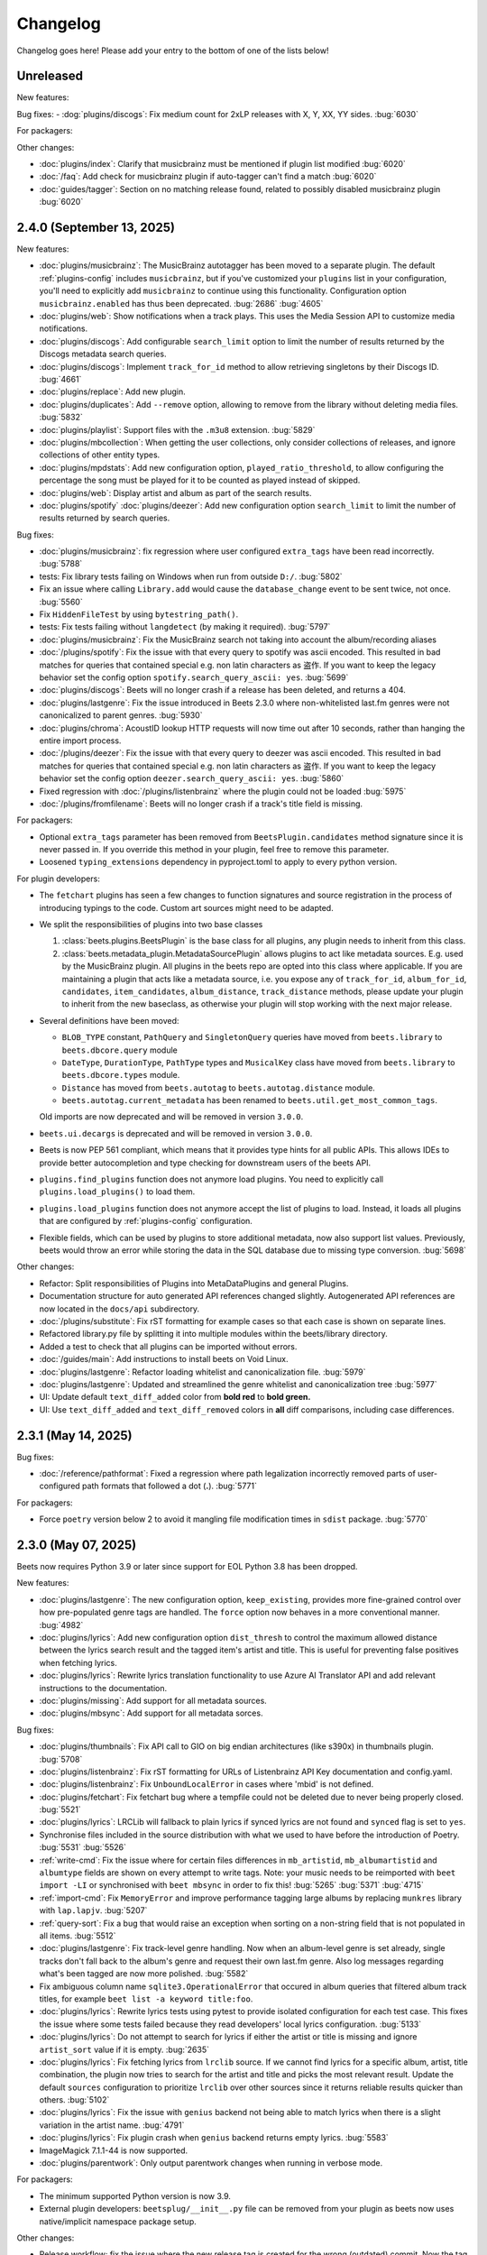Changelog
=========

Changelog goes here! Please add your entry to the bottom of one of the lists
below!

Unreleased
----------

New features:

Bug fixes: - :dog:`plugins/discogs`: Fix medium count for 2xLP releases with X,
Y, XX, YY sides. :bug:`6030`

For packagers:

Other changes:

- :doc:`plugins/index`: Clarify that musicbrainz must be mentioned if plugin
  list modified :bug:`6020`
- :doc:`/faq`: Add check for musicbrainz plugin if auto-tagger can't find a
  match :bug:`6020`
- :doc:`guides/tagger`: Section on no matching release found, related to
  possibly disabled musicbrainz plugin :bug:`6020`

2.4.0 (September 13, 2025)
--------------------------

New features:

- :doc:`plugins/musicbrainz`: The MusicBrainz autotagger has been moved to a
  separate plugin. The default :ref:`plugins-config` includes ``musicbrainz``,
  but if you've customized your ``plugins`` list in your configuration, you'll
  need to explicitly add ``musicbrainz`` to continue using this functionality.
  Configuration option ``musicbrainz.enabled`` has thus been deprecated.
  :bug:`2686` :bug:`4605`
- :doc:`plugins/web`: Show notifications when a track plays. This uses the Media
  Session API to customize media notifications.
- :doc:`plugins/discogs`: Add configurable ``search_limit`` option to limit the
  number of results returned by the Discogs metadata search queries.
- :doc:`plugins/discogs`: Implement ``track_for_id`` method to allow retrieving
  singletons by their Discogs ID. :bug:`4661`
- :doc:`plugins/replace`: Add new plugin.
- :doc:`plugins/duplicates`: Add ``--remove`` option, allowing to remove from
  the library without deleting media files. :bug:`5832`
- :doc:`plugins/playlist`: Support files with the ``.m3u8`` extension.
  :bug:`5829`
- :doc:`plugins/mbcollection`: When getting the user collections, only consider
  collections of releases, and ignore collections of other entity types.
- :doc:`plugins/mpdstats`: Add new configuration option,
  ``played_ratio_threshold``, to allow configuring the percentage the song must
  be played for it to be counted as played instead of skipped.
- :doc:`plugins/web`: Display artist and album as part of the search results.
- :doc:`plugins/spotify` :doc:`plugins/deezer`: Add new configuration option
  ``search_limit`` to limit the number of results returned by search queries.

Bug fixes:

- :doc:`plugins/musicbrainz`: fix regression where user configured
  ``extra_tags`` have been read incorrectly. :bug:`5788`
- tests: Fix library tests failing on Windows when run from outside ``D:/``.
  :bug:`5802`
- Fix an issue where calling ``Library.add`` would cause the ``database_change``
  event to be sent twice, not once. :bug:`5560`
- Fix ``HiddenFileTest`` by using ``bytestring_path()``.
- tests: Fix tests failing without ``langdetect`` (by making it required).
  :bug:`5797`
- :doc:`plugins/musicbrainz`: Fix the MusicBrainz search not taking into account
  the album/recording aliases
- :doc:`/plugins/spotify`: Fix the issue with that every query to spotify was
  ascii encoded. This resulted in bad matches for queries that contained special
  e.g. non latin characters as 盗作. If you want to keep the legacy behavior set
  the config option ``spotify.search_query_ascii: yes``. :bug:`5699`
- :doc:`plugins/discogs`: Beets will no longer crash if a release has been
  deleted, and returns a 404.
- :doc:`plugins/lastgenre`: Fix the issue introduced in Beets 2.3.0 where
  non-whitelisted last.fm genres were not canonicalized to parent genres.
  :bug:`5930`
- :doc:`plugins/chroma`: AcoustID lookup HTTP requests will now time out after
  10 seconds, rather than hanging the entire import process.
- :doc:`/plugins/deezer`: Fix the issue with that every query to deezer was
  ascii encoded. This resulted in bad matches for queries that contained special
  e.g. non latin characters as 盗作. If you want to keep the legacy behavior set
  the config option ``deezer.search_query_ascii: yes``. :bug:`5860`
- Fixed regression with :doc:`/plugins/listenbrainz` where the plugin could not
  be loaded :bug:`5975`
- :doc:`/plugins/fromfilename`: Beets will no longer crash if a track's title
  field is missing.

For packagers:

- Optional ``extra_tags`` parameter has been removed from
  ``BeetsPlugin.candidates`` method signature since it is never passed in. If
  you override this method in your plugin, feel free to remove this parameter.
- Loosened ``typing_extensions`` dependency in pyproject.toml to apply to every
  python version.

For plugin developers:

- The ``fetchart`` plugins has seen a few changes to function signatures and
  source registration in the process of introducing typings to the code. Custom
  art sources might need to be adapted.
- We split the responsibilities of plugins into two base classes

  1. :class:`beets.plugins.BeetsPlugin` is the base class for all plugins, any
     plugin needs to inherit from this class.
  2. :class:`beets.metadata_plugin.MetadataSourcePlugin` allows plugins to act
     like metadata sources. E.g. used by the MusicBrainz plugin. All plugins in
     the beets repo are opted into this class where applicable. If you are
     maintaining a plugin that acts like a metadata source, i.e. you expose any
     of ``track_for_id``, ``album_for_id``, ``candidates``, ``item_candidates``,
     ``album_distance``, ``track_distance`` methods, please update your plugin
     to inherit from the new baseclass, as otherwise your plugin will stop
     working with the next major release.

- Several definitions have been moved:

  - ``BLOB_TYPE`` constant, ``PathQuery`` and ``SingletonQuery`` queries have
    moved from ``beets.library`` to ``beets.dbcore.query`` module
  - ``DateType``, ``DurationType``, ``PathType`` types and ``MusicalKey`` class
    have moved from ``beets.library`` to ``beets.dbcore.types`` module.
  - ``Distance`` has moved from ``beets.autotag`` to ``beets.autotag.distance``
    module.
  - ``beets.autotag.current_metadata`` has been renamed to
    ``beets.util.get_most_common_tags``.

  Old imports are now deprecated and will be removed in version ``3.0.0``.

- ``beets.ui.decargs`` is deprecated and will be removed in version ``3.0.0``.
- Beets is now PEP 561 compliant, which means that it provides type hints for
  all public APIs. This allows IDEs to provide better autocompletion and type
  checking for downstream users of the beets API.
- ``plugins.find_plugins`` function does not anymore load plugins. You need to
  explicitly call ``plugins.load_plugins()`` to load them.
- ``plugins.load_plugins`` function does not anymore accept the list of plugins
  to load. Instead, it loads all plugins that are configured by
  :ref:`plugins-config` configuration.
- Flexible fields, which can be used by plugins to store additional metadata,
  now also support list values. Previously, beets would throw an error while
  storing the data in the SQL database due to missing type conversion.
  :bug:`5698`

Other changes:

- Refactor: Split responsibilities of Plugins into MetaDataPlugins and general
  Plugins.
- Documentation structure for auto generated API references changed slightly.
  Autogenerated API references are now located in the ``docs/api`` subdirectory.
- :doc:`/plugins/substitute`: Fix rST formatting for example cases so that each
  case is shown on separate lines.
- Refactored library.py file by splitting it into multiple modules within the
  beets/library directory.
- Added a test to check that all plugins can be imported without errors.
- :doc:`/guides/main`: Add instructions to install beets on Void Linux.
- :doc:`plugins/lastgenre`: Refactor loading whitelist and canonicalization
  file. :bug:`5979`
- :doc:`plugins/lastgenre`: Updated and streamlined the genre whitelist and
  canonicalization tree :bug:`5977`
- UI: Update default ``text_diff_added`` color from **bold red** to **bold
  green.**
- UI: Use ``text_diff_added`` and ``text_diff_removed`` colors in **all** diff
  comparisons, including case differences.

2.3.1 (May 14, 2025)
--------------------

Bug fixes:

- :doc:`/reference/pathformat`: Fixed a regression where path legalization
  incorrectly removed parts of user-configured path formats that followed a dot
  (**.**). :bug:`5771`

For packagers:

- Force ``poetry`` version below 2 to avoid it mangling file modification times
  in ``sdist`` package. :bug:`5770`

2.3.0 (May 07, 2025)
--------------------

Beets now requires Python 3.9 or later since support for EOL Python 3.8 has been
dropped.

New features:

- :doc:`plugins/lastgenre`: The new configuration option, ``keep_existing``,
  provides more fine-grained control over how pre-populated genre tags are
  handled. The ``force`` option now behaves in a more conventional manner.
  :bug:`4982`
- :doc:`plugins/lyrics`: Add new configuration option ``dist_thresh`` to control
  the maximum allowed distance between the lyrics search result and the tagged
  item's artist and title. This is useful for preventing false positives when
  fetching lyrics.
- :doc:`plugins/lyrics`: Rewrite lyrics translation functionality to use Azure
  AI Translator API and add relevant instructions to the documentation.
- :doc:`plugins/missing`: Add support for all metadata sources.
- :doc:`plugins/mbsync`: Add support for all metadata sorces.

Bug fixes:

- :doc:`plugins/thumbnails`: Fix API call to GIO on big endian architectures
  (like s390x) in thumbnails plugin. :bug:`5708`
- :doc:`plugins/listenbrainz`: Fix rST formatting for URLs of Listenbrainz API
  Key documentation and config.yaml.
- :doc:`plugins/listenbrainz`: Fix ``UnboundLocalError`` in cases where 'mbid'
  is not defined.
- :doc:`plugins/fetchart`: Fix fetchart bug where a tempfile could not be
  deleted due to never being properly closed. :bug:`5521`
- :doc:`plugins/lyrics`: LRCLib will fallback to plain lyrics if synced lyrics
  are not found and ``synced`` flag is set to ``yes``.
- Synchronise files included in the source distribution with what we used to
  have before the introduction of Poetry. :bug:`5531` :bug:`5526`
- :ref:`write-cmd`: Fix the issue where for certain files differences in
  ``mb_artistid``, ``mb_albumartistid`` and ``albumtype`` fields are shown on
  every attempt to write tags. Note: your music needs to be reimported with
  ``beet import -LI`` or synchronised with ``beet mbsync`` in order to fix this!
  :bug:`5265` :bug:`5371` :bug:`4715`
- :ref:`import-cmd`: Fix ``MemoryError`` and improve performance tagging large
  albums by replacing ``munkres`` library with ``lap.lapjv``. :bug:`5207`
- :ref:`query-sort`: Fix a bug that would raise an exception when sorting on a
  non-string field that is not populated in all items. :bug:`5512`
- :doc:`plugins/lastgenre`: Fix track-level genre handling. Now when an
  album-level genre is set already, single tracks don't fall back to the album's
  genre and request their own last.fm genre. Also log messages regarding what's
  been tagged are now more polished. :bug:`5582`
- Fix ambiguous column name ``sqlite3.OperationalError`` that occured in album
  queries that filtered album track titles, for example ``beet list -a keyword
  title:foo``.
- :doc:`plugins/lyrics`: Rewrite lyrics tests using pytest to provide isolated
  configuration for each test case. This fixes the issue where some tests failed
  because they read developers' local lyrics configuration. :bug:`5133`
- :doc:`plugins/lyrics`: Do not attempt to search for lyrics if either the
  artist or title is missing and ignore ``artist_sort`` value if it is empty.
  :bug:`2635`
- :doc:`plugins/lyrics`: Fix fetching lyrics from ``lrclib`` source. If we
  cannot find lyrics for a specific album, artist, title combination, the plugin
  now tries to search for the artist and title and picks the most relevant
  result. Update the default ``sources`` configuration to prioritize ``lrclib``
  over other sources since it returns reliable results quicker than others.
  :bug:`5102`
- :doc:`plugins/lyrics`: Fix the issue with ``genius`` backend not being able to
  match lyrics when there is a slight variation in the artist name. :bug:`4791`
- :doc:`plugins/lyrics`: Fix plugin crash when ``genius`` backend returns empty
  lyrics. :bug:`5583`
- ImageMagick 7.1.1-44 is now supported.
- :doc:`plugins/parentwork`: Only output parentwork changes when running in
  verbose mode.

For packagers:

- The minimum supported Python version is now 3.9.
- External plugin developers: ``beetsplug/__init__.py`` file can be removed from
  your plugin as beets now uses native/implicit namespace package setup.

Other changes:

- Release workflow: fix the issue where the new release tag is created for the
  wrong (outdated) commit. Now the tag is created in the same workflow step
  right after committing the version update. :bug:`5539`
- :doc:`/plugins/smartplaylist`: URL-encode additional item ``fields`` within
  generated EXTM3U playlists instead of JSON-encoding them.
- typehints: ``./beets/importer.py`` file now has improved typehints.
- typehints: ``./beets/plugins.py`` file now includes typehints.
- :doc:`plugins/ftintitle`: Optimize the plugin by avoiding unnecessary writes
  to the database.
- Database models are now serializable with pickle.

2.2.0 (December 02, 2024)
-------------------------

New features:

- :doc:`/plugins/substitute`: Allow the replacement string to use capture groups
  from the match. It is thus possible to create more general rules, applying to
  many different artists at once.

Bug fixes:

- Check if running python from the Microsoft Store and provide feedback to
  install from python.org. :bug:`5467`
- Fix bug where matcher doesn't consider medium number when importing. This
  makes it difficult to import hybrid SACDs and other releases with duplicate
  tracks. :bug:`5148`
- Bring back test files and the manual to the source distribution tarball.
  :bug:`5513`

Other changes:

- Changed ``bitesize`` label to ``good first issue``. Our contribute_ page is
  now automatically populated with these issues. :bug:`4855`

.. _contribute: https://github.com/beetbox/beets/contribute

2.1.0 (November 22, 2024)
-------------------------

New features:

- New template function added: ``%capitalize``. Converts the first letter of the
  text to uppercase and the rest to lowercase.
- Ability to query albums with track db fields and vice-versa, for example
  ``beet list -a title:something`` or ``beet list artpath:cover``. Consequently
  album queries involving ``path`` field have been sped up, like ``beet list -a
  path:/path/``.
- :doc:`plugins/ftintitle`: New ``keep_in_artist`` option for the plugin, which
  allows keeping the "feat." part in the artist metadata while still changing
  the title.
- :doc:`plugins/autobpm`: Add new configuration option ``beat_track_kwargs``
  which enables adjusting keyword arguments supplied to librosa's ``beat_track``
  function call.
- Beets now uses ``platformdirs`` to determine the default music directory. This
  location varies between systems -- for example, users can configure it on Unix
  systems via ``user-dirs.dirs(5)``.

Bug fixes:

- :doc:`plugins/ftintitle`: The detection of a "feat. X" part in a song title
  does not produce any false positives caused by words like "and" or "with"
  anymore. :bug:`5441`
- :doc:`plugins/ftintitle`: The detection of a "feat. X" part now also matches
  such parts if they are in parentheses or brackets. :bug:`5436`
- Improve naming of temporary files by separating the random part with the file
  extension.
- Fix the ``auto`` value for the :ref:`reflink` config option.
- Fix lyrics plugin only getting part of the lyrics from ``Genius.com``
  :bug:`4815`
- Album flexible fields are now correctly saved. For instance MusicBrainz
  external links such as ``bandcamp_album_id`` will be available on albums in
  addition to tracks. For albums already in your library, a re-import is
  required for the fields to be added. Such a re-import can be done with, in
  this case, ``beet import -L data_source:=MusicBrainz``.
- :doc:`plugins/autobpm`: Fix the ``TypeError`` where tempo was being returned
  as a numpy array. Update ``librosa`` dependency constraint to prevent similar
  issues in the future. :bug:`5289`
- :doc:`plugins/discogs`: Fix the ``TypeError`` when there is no description.
- Use single quotes in all SQL queries :bug:`4709`
- :doc:`plugins/lyrics`: Update ``tekstowo`` backend to fetch lyrics directly
  since recent updates to their website made it unsearchable. :bug:`5456`
- :doc:`plugins/convert`: Fixed the convert plugin ``no_convert`` option so that
  it no longer treats "and" and "or" queries the same. To maintain previous
  behaviour add commas between your query keywords. For help see
  :ref:`combiningqueries`.
- Fix the ``TypeError`` when :ref:`set_fields` is provided non-string values.
  :bug:`4840`

For packagers:

- The minimum supported Python version is now 3.8.
- The ``beet`` script has been removed from the repository.
- The ``typing_extensions`` is required for Python 3.10 and below.

Other changes:

- :doc:`contributing`: The project now uses ``poetry`` for packaging and
  dependency management. This change affects project management and mostly
  affects beets developers. Please see updates in :ref:`getting-the-source` and
  :ref:`testing` for more information.
- :doc:`contributing`: Since ``poetry`` now manages local virtual environments,
  ``tox`` has been replaced by a task runner ``poethepoet``. This change affects
  beets developers and contributors. Please see updates in the
  :ref:`development-tools` section for more details. Type ``poe`` while in the
  project directory to see the available commands.
- Installation instructions have been made consistent across plugins
  documentation. Users should simply install ``beets`` with an ``extra`` of the
  corresponding plugin name in order to install extra dependencies for that
  plugin.
- GitHub workflows have been reorganised for clarity: style, linting, type and
  docs checks now live in separate jobs and are named accordingly.
- Added caching for dependency installation in all CI jobs which speeds them up
  a bit, especially the tests.
- The linting workflow has been made to run only when Python files or
  documentation is changed, and they only check the changed files. When
  dependencies are updated (``poetry.lock``), then the entire code base is
  checked.
- The long-deprecated ``beets.util.confit`` module has been removed. This may
  cause extremely outdated external plugins to fail to load.
- :doc:`plugins/autobpm`: Add plugin dependencies to ``pyproject.toml`` under
  the ``autobpm`` extra and update the plugin installation instructions in the
  docs. Since importing the bpm calculation functionality from ``librosa`` takes
  around 4 seconds, update the plugin to only do so when it actually needs to
  calculate the bpm. Previously this import was being done immediately, so every
  ``beet`` invocation was being delayed by a couple of seconds. :bug:`5185`

2.0.0 (May 30, 2024)
--------------------

With this release, beets now requires Python 3.7 or later (it removes support
for Python 3.6).

Major new features:

- The beets importer UI received a major overhaul. Several new configuration
  options are available for customizing layout and colors: :ref:`ui_options`.
  :bug:`3721` :bug:`5028`

New features:

- :doc:`/plugins/edit`: Prefer editor from ``VISUAL`` environment variable over
  ``EDITOR``.
- :ref:`config-cmd`: Prefer editor from ``VISUAL`` environment variable over
  ``EDITOR``.
- :doc:`/plugins/listenbrainz`: Add initial support for importing history and
  playlists from ``ListenBrainz`` :bug:`1719`
- :doc:`plugins/mbsubmit`: add new prompt choices helping further to submit
  unmatched tracks to MusicBrainz faster.
- :doc:`plugins/spotify`: We now fetch track's ISRC, EAN, and UPC identifiers
  from Spotify when using the ``spotifysync`` command. :bug:`4992`
- :doc:`plugins/discogs`: supply a value for the ``cover_art_url`` attribute,
  for use by ``fetchart``. :bug:`429`
- :ref:`update-cmd`: added ``-e`` flag for excluding fields from being updated.
- :doc:`/plugins/deezer`: Import rank and other attributes from Deezer during
  import and add a function to update the rank of existing items. :bug:`4841`
- resolve transl-tracklisting relations for pseudo releases and merge data with
  the actual release :bug:`654`
- Fetchart: Use the right field (``spotify_album_id``) to obtain the Spotify
  album id :bug:`4803`
- Prevent reimporting album if it is permanently removed from Spotify
  :bug:`4800`
- Added option to use ``cover_art_url`` as an album art source in the
  ``fetchart`` plugin. :bug:`4707`
- :doc:`/plugins/fetchart`: The plugin can now get album art from ``spotify``.
- Added option to specify a URL in the ``embedart`` plugin. :bug:`83`
- :ref:`list-cmd` ``singleton:true`` queries have been made faster
- :ref:`list-cmd` ``singleton:1`` and ``singleton:0`` can now alternatively be
  used in queries, same as ``comp``
- --from-logfile now parses log files using a UTF-8 encoding in
  ``beets/beets/ui/commands.py``. :bug:`4693`
- :doc:`/plugins/bareasc` lookups have been made faster
- :ref:`list-cmd` lookups using the pattern operator ``::`` have been made
  faster
- Added additional error handling for ``spotify`` plugin. :bug:`4686`
- We now import the remixer field from Musicbrainz into the library. :bug:`4428`
- :doc:`/plugins/mbsubmit`: Added a new ``mbsubmit`` command to print track
  information to be submitted to MusicBrainz after initial import. :bug:`4455`
- Added ``spotify_updated`` field to track when the information was last
  updated.
- We now import and tag the ``album`` information when importing singletons
  using Spotify source. :bug:`4398`
- :doc:`/plugins/spotify`: The plugin now provides an additional command
  ``spotifysync`` that allows getting track popularity and audio features
  information from Spotify. :bug:`4094`
- :doc:`/plugins/spotify`: The plugin now records Spotify-specific IDs in the
  ``spotify_album_id``, ``spotify_artist_id``, and ``spotify_track_id`` fields.
  :bug:`4348`
- Create the parental directories for database if they do not exist. :bug:`3808`
  :bug:`4327`
- :ref:`musicbrainz-config`: a new :ref:`musicbrainz.enabled` option allows
  disabling the MusicBrainz metadata source during the autotagging process
- :doc:`/plugins/kodiupdate`: Now supports multiple kodi instances :bug:`4101`
- Add the item fields ``bitrate_mode``, ``encoder_info`` and
  ``encoder_settings``.
- Add query prefixes ``=`` and ``~``.
- A new configuration option, :ref:`duplicate_keys`, lets you change which
  fields the beets importer uses to identify duplicates. :bug:`1133` :bug:`4199`
- Add :ref:`exact match <exact-match>` queries, using the prefixes ``=`` and
  ``=~``. :bug:`4251`
- :doc:`/plugins/discogs`: Permit appending style to genre.
- :doc:`plugins/discogs`: Implement item_candidates for matching singletons.
- :doc:`plugins/discogs`: Check for compliant discogs_client module.
- :doc:`/plugins/convert`: Add a new ``auto_keep`` option that automatically
  converts files but keeps the *originals* in the library. :bug:`1840`
  :bug:`4302`
- Added a ``-P`` (or ``--disable-plugins``) flag to specify one/multiple
  plugin(s) to be disabled at startup.
- :ref:`import-options`: Add support for re-running the importer on paths in log
  files that were created with the ``-l`` (or ``--logfile``) argument.
  :bug:`4379` :bug:`4387`
- Preserve mtimes from archives :bug:`4392`
- Add :ref:`%sunique{} <sunique>` template to disambiguate between singletons.
  :bug:`4438`
- Add a new ``import.ignored_alias_types`` config option to allow for specific
  alias types to be skipped over when importing items/albums.
- :doc:`/plugins/smartplaylist`: A new ``--pretend`` option lets the user see
  what a new or changed smart playlist saved in the config is actually
  returning. :bug:`4573`
- :doc:`/plugins/fromfilename`: Add debug log messages that inform when the
  plugin replaced bad (missing) artist, title or tracknumber metadata.
  :bug:`4561` :bug:`4600`
- :ref:`musicbrainz-config`: MusicBrainz release pages often link to related
  metadata sources like Discogs, Bandcamp, Spotify, Deezer and Beatport. When
  enabled via the :ref:`musicbrainz.external_ids` options, release ID's will be
  extracted from those URL's and imported to the library. :bug:`4220`
- :doc:`/plugins/convert`: Add support for generating m3u8 playlists together
  with converted media files. :bug:`4373`
- Fetch the ``release_group_title`` field from MusicBrainz. :bug:`4809`
- :doc:`plugins/discogs`: Add support for applying album information on
  singleton imports. :bug:`4716`
- :doc:`/plugins/smartplaylist`: During explicit runs of the ``splupdate``
  command, the log message "Creating playlist ..."" is now displayed instead of
  hidden in the debug log, which states some form of progress through the UI.
  :bug:`4861`
- :doc:`plugins/subsonicupdate`: Updates are now triggered whenever either the
  beets database is changed or a smart playlist is created/updated. :bug:`4862`
- :doc:`plugins/importfeeds`: Add a new output format allowing to save a
  playlist once per import session. :bug:`4863`
- Make ArtResizer work with :pypi:`PIL`/:pypi:`pillow` 10.0.0 removals.
  :bug:`4869`
- A new configuration option, :ref:`duplicate_verbose_prompt`, allows changing
  how duplicates are presented during import. :bug:`4866`
- :doc:`/plugins/embyupdate`: Add handling for private users by adding
  ``userid`` config option. :bug:`4402`
- :doc:`/plugins/substitute`: Add the new plugin ``substitute`` as an
  alternative to the ``rewrite`` plugin. The main difference between them being
  that ``rewrite`` modifies files' metadata and ``substitute`` does not.
  :bug:`2786`
- Add support for ``artists`` and ``albumartists`` multi-valued tags. :bug:`505`
- :doc:`/plugins/autobpm`: Add the ``autobpm`` plugin which uses Librosa to
  calculate the BPM of the audio. :bug:`3856`
- :doc:`/plugins/fetchart`: Fix the error with CoverArtArchive where the
  ``maxwidth`` option would not be used to download a pre-sized thumbnail for
  release groups, as is already done with releases.
- :doc:`/plugins/fetchart`: Fix the error with CoverArtArchive where no cover
  would be found when the ``maxwidth`` option matches a pre-sized thumbnail
  size, but no thumbnail is provided by CAA. We now fallback to the raw image.
- :doc:`/plugins/advancedrewrite`: Add an advanced version of the ``rewrite``
  plugin which allows to replace fields based on a given library query.
- :doc:`/plugins/lyrics`: Add LRCLIB as a new lyrics provider and a new
  ``synced`` option to prefer synced lyrics over plain lyrics.
- :ref:`import-cmd`: Expose import.quiet_fallback as CLI option.
- :ref:`import-cmd`: Expose ``import.incremental_skip_later`` as CLI option.
- :doc:`/plugins/smartplaylist`: Expose config options as CLI options.
- :doc:`/plugins/smartplaylist`: Add new option ``smartplaylist.output``.
- :doc:`/plugins/smartplaylist`: Add new option ``smartplaylist.uri_format``.
- Sorted the default configuration file into categories. :bug:`4987`
- :doc:`/plugins/convert`: Don't treat WAVE (``.wav``) files as lossy anymore
  when using the ``never_convert_lossy_files`` option. They will get transcoded
  like the other lossless formats.
- Add support for ``barcode`` field. :bug:`3172`
- :doc:`/plugins/smartplaylist`: Add new config option ``smartplaylist.fields``.
- :doc:`/plugins/fetchart`: Defer source removal config option evaluation to the
  point where they are used really, supporting temporary config changes.

Bug fixes:

- Improve ListenBrainz error handling. :bug:`5459`
- :doc:`/plugins/deezer`: Improve requests error handling.
- :doc:`/plugins/lastimport`: Improve error handling in the ``process_tracks``
  function and enable it to be used with other plugins.
- :doc:`/plugins/spotify`: Improve handling of ConnectionError.
- :doc:`/plugins/deezer`: Improve Deezer plugin error handling and set requests
  timeout to 10 seconds. :bug:`4983`
- :doc:`/plugins/spotify`: Add bad gateway (502) error handling.
- :doc:`/plugins/spotify`: Add a limit of 3 retries, instead of retrying
  endlessly when the API is not available.
- Fix a crash when the Spotify API timeouts or does not return a ``Retry-After``
  interval. :bug:`4942`
- :doc:`/plugins/scrub`: Fixed the import behavior where scrubbed database tags
  were restored to newly imported tracks with config settings ``scrub.auto:
  yes`` and ``import.write: no``. :bug:`4326`
- :doc:`/plugins/deezer`: Fixed the error where Deezer plugin would crash if
  non-Deezer id is passed during import.
- :doc:`/plugins/fetchart`: Fix fetching from Cover Art Archive when the
  ``maxwidth`` option is set to one of the supported Cover Art Archive widths.
- :doc:`/plugins/discogs`: Fix "Discogs plugin replacing Feat. or Ft. with a
  comma" by fixing an oversight that removed a functionality from the code base
  when the MetadataSourcePlugin abstract class was introduced in PR's #3335 and
  #3371. :bug:`4401`
- :doc:`/plugins/convert`: Set default ``max_bitrate`` value to ``None`` to
  avoid transcoding when this parameter is not set. :bug:`4472`
- :doc:`/plugins/replaygain`: Avoid a crash when errors occur in the analysis
  backend. :bug:`4506`
- We now use Python's defaults for command-line argument encoding, which should
  reduce the chance for errors and "file not found" failures when invoking other
  command-line tools, especially on Windows. :bug:`4507`
- We now respect the Spotify API's rate limiting, which avoids crashing when the
  API reports code 429 (too many requests). :bug:`4370`
- Fix implicit paths OR queries (e.g. ``beet list /path/ , /other-path/``) which
  have previously been returning the entire library. :bug:`1865`
- The Discogs release ID is now populated correctly to the discogs_albumid field
  again (it was no longer working after Discogs changed their release URL
  format). :bug:`4225`
- The autotagger no longer considers all matches without a MusicBrainz ID as
  duplicates of each other. :bug:`4299`
- :doc:`/plugins/convert`: Resize album art when embedding :bug:`2116`
- :doc:`/plugins/deezer`: Fix auto tagger pagination issues (fetch beyond the
  first 25 tracks of a release).
- :doc:`/plugins/spotify`: Fix auto tagger pagination issues (fetch beyond the
  first 50 tracks of a release).
- :doc:`/plugins/lyrics`: Fix Genius search by using query params instead of
  body.
- :doc:`/plugins/unimported`: The new ``ignore_subdirectories`` configuration
  option added in 1.6.0 now has a default value if it hasn't been set.
- :doc:`/plugins/deezer`: Tolerate missing fields when searching for singleton
  tracks. :bug:`4116`
- :doc:`/plugins/replaygain`: The type of the internal ``r128_track_gain`` and
  ``r128_album_gain`` fields was changed from integer to float to fix loss of
  precision due to truncation. :bug:`4169`
- Fix a regression in the previous release that caused a ``TypeError`` when
  moving files across filesystems. :bug:`4168`
- :doc:`/plugins/convert`: Deleting the original files during conversion no
  longer logs output when the ``quiet`` flag is enabled.
- :doc:`plugins/web`: Fix handling of "query" requests. Previously queries
  consisting of more than one token (separated by a slash) always returned an
  empty result.
- :doc:`/plugins/discogs`: Skip Discogs query on insufficiently tagged files
  (artist and album tags missing) to prevent arbitrary candidate results.
  :bug:`4227`
- :doc:`plugins/lyrics`: Fixed issues with the Tekstowo.pl and Genius backends
  where some non-lyrics content got included in the lyrics
- :doc:`plugins/limit`: Better header formatting to improve index
- :doc:`plugins/replaygain`: Correctly handle the ``overwrite`` config option,
  which forces recomputing ReplayGain values on import even for tracks that
  already have the tags.
- :doc:`plugins/embedart`: Fix a crash when using recent versions of ImageMagick
  and the ``compare_threshold`` option. :bug:`4272`
- :doc:`plugins/lyrics`: Fixed issue with Genius header being included in
  lyrics, added test case of up-to-date Genius html
- :doc:`plugins/importadded`: Fix a bug with recently added reflink import
  option that causes a crash when ImportAdded plugin enabled. :bug:`4389`
- :doc:`plugins/convert`: Fix a bug with the ``wma`` format alias.
- :doc:`/plugins/web`: Fix get file from item.
- :doc:`/plugins/lastgenre`: Fix a duplicated entry for trip hop in the default
  genre list. :bug:`4510`
- :doc:`plugins/lyrics`: Fixed issue with Tekstowo backend not actually checking
  if the found song matches. :bug:`4406`
- :doc:`plugins/embedart`: Add support for ImageMagick 7.1.1-12 :bug:`4836`
- :doc:`/plugins/fromfilename`: Fix failed detection of <track> <title> filename
  patterns. :bug:`4561` :bug:`4600`
- Fix issue where deletion of flexible fields on an album doesn't cascade to
  items :bug:`4662`
- Fix issue where ``beet write`` continuously retags the ``albumtypes`` metadata
  field in files. Additionally broken data could have been added to the library
  when the tag was read from file back into the library using ``beet update``.
  It is required for all users to **check if such broken data is present in the
  library**. Following the instructions `described here
  <https://github.com/beetbox/beets/pull/4582#issuecomment-1445023493>`_, a
  sanity check and potential fix is easily possible. :bug:`4528`
- Fix updating "data_source" on re-imports and improve logging when flexible
  attributes are being re-imported. :bug:`4726`
- :doc:`/plugins/fetchart`: Correctly select the cover art from fanart.tv with
  the highest number of likes
- :doc:`/plugins/lyrics`: Fix a crash with the Google backend when processing
  some web pages. :bug:`4875`
- Modifying flexible attributes of albums now cascade to the individual album
  tracks, similar to how fixed album attributes have been cascading to tracks
  already. A new option ``--noinherit/-I`` to :ref:`modify <modify-cmd>` allows
  changing this behaviour. :bug:`4822`
- Fix bug where an interrupted import process poisons the database, causing a
  null path that can't be removed. :bug:`4906`
- :doc:`/plugins/discogs`: Fix bug where empty artist and title fields would
  return None instead of an empty list. :bug:`4973`
- Fix bug regarding displaying tracks that have been changed not being displayed
  unless the detail configuration is enabled.
- :doc:`/plugins/web`: Fix range request support, allowing to play large audio/
  opus files using e.g. a browser/firefox or gstreamer/mopidy directly.
- Fix bug where ``zsh`` completion script made assumptions about the specific
  variant of ``awk`` installed and required specific settings for ``sqlite3``
  and caching in ``zsh``. :bug:`3546`
- Remove unused functions :bug:`5103`
- Fix bug where all media types are reported as the first media type when
  importing with MusicBrainz as the data source :bug:`4947`
- Fix bug where unimported plugin would not ignore children directories of
  ignored directories. :bug:`5130`
- Fix bug where some plugin commands hang indefinitely due to a missing
  ``requests`` timeout.
- Fix cover art resizing logic to support multiple steps of resizing :bug:`5151`
- :doc:`/plugins/convert`: Fix attempt to convert and perform side-effects if
  library file is not readable.

For plugin developers:

- beets now explicitly prevents multiple plugins to define replacement functions
  for the same field. When previously defining ``template_fields`` for the same
  field in two plugins, the last loaded plugin would silently overwrite the
  function defined by the other plugin. Now, beets will raise an exception when
  this happens. :bug:`5002`
- Allow reuse of some parts of beets' testing components. This may ease the work
  for externally developed plugins or related software (e.g. the beets plugin
  for Mopidy), if they need to create an in-memory instance of a beets music
  library for their tests.

For packagers:

- As noted above, the minimum Python version is now 3.7.
- We fixed a version for the dependency on the Confuse_ library. :bug:`4167`
- The minimum required version of :pypi:`mediafile` is now 0.9.0.

Other changes:

- Add ``sphinx`` and ``sphinx_rtd_theme`` as dependencies for a new ``docs``
  extra :bug:`4643`
- :doc:`/plugins/absubmit`: Deprecate the ``absubmit`` plugin since
  AcousticBrainz has stopped accepting new submissions. :bug:`4627`
- :doc:`/plugins/acousticbrainz`: Deprecate the ``acousticbrainz`` plugin since
  the AcousticBrainz project has shut down. :bug:`4627`
- :doc:`/plugins/limit`: Limit query results to head or tail (``lslimit``
  command only)
- :doc:`/plugins/fish`: Add ``--output`` option.
- :doc:`/plugins/lyrics`: Remove Musixmatch from default enabled sources as they
  are currently blocking requests from the beets user agent. :bug:`4585`
- :doc:`/faq`: :ref:`multidisc`: Elaborated the multi-disc FAQ :bug:`4806`
- :doc:`/faq`: :ref:`src`: Removed some long lines.
- Refactor the test cases to avoid test smells.

1.6.0 (November 27, 2021)
-------------------------

This release is our first experiment with time-based releases! We are aiming to
publish a new release of beets every 3 months. We therefore have a healthy but
not dizzyingly long list of new features and fixes.

With this release, beets now requires Python 3.6 or later (it removes support
for Python 2.7, 3.4, and 3.5). There are also a few other dependency
changes---if you're a maintainer of a beets package for a package manager, thank
you for your ongoing efforts, and please see the list of notes below.

Major new features:

- When fetching genres from MusicBrainz, we now include genres from the release
  group (in addition to the release). We also prioritize genres based on the
  number of votes. Thanks to :user:`aereaux`.
- Primary and secondary release types from MusicBrainz are now stored in a new
  ``albumtypes`` field. Thanks to :user:`edgars-supe`. :bug:`2200`
- An accompanying new :doc:`/plugins/albumtypes` includes some options for
  formatting this new ``albumtypes`` field. Thanks to :user:`edgars-supe`.
- The :ref:`modify-cmd` and :ref:`import-cmd` can now use
  :doc:`/reference/pathformat` formats when setting fields. For example, you can
  now do ``beet modify title='$track $title'`` to put track numbers into songs'
  titles. :bug:`488`

Other new things:

- :doc:`/plugins/permissions`: The plugin now sets cover art permissions to
  match the audio file permissions.
- :doc:`/plugins/unimported`: A new configuration option supports excluding
  specific subdirectories in library.
- :doc:`/plugins/info`: Add support for an ``--album`` flag.
- :doc:`/plugins/export`: Similarly add support for an ``--album`` flag.
- ``beet move`` now highlights path differences in color (when enabled).
- When moving files and a direct rename of a file is not possible (for example,
  when crossing filesystems), beets now copies to a temporary file in the target
  folder first and then moves to the destination instead of directly copying the
  target path. This gets us closer to always updating files atomically. Thanks
  to :user:`catap`. :bug:`4060`
- :doc:`/plugins/fetchart`: Add a new option to store cover art as
  non-progressive image. This is useful for DAPs that do not support progressive
  images. Set ``deinterlace: yes`` in your configuration to enable this
  conversion.
- :doc:`/plugins/fetchart`: Add a new option to change the file format of cover
  art images. This may also be useful for DAPs that only support some image
  formats.
- Support flexible attributes in ``%aunique``. :bug:`2678` :bug:`3553`
- Make ``%aunique`` faster, especially when using inline fields. :bug:`4145`

Bug fixes:

- :doc:`/plugins/lyrics`: Fix a crash when Beautiful Soup is not installed.
  :bug:`4027`
- :doc:`/plugins/discogs`: Support a new Discogs URL format for IDs. :bug:`4080`
- :doc:`/plugins/discogs`: Remove built-in rate-limiting because the Discogs
  Python library we use now has its own rate-limiting. :bug:`4108`
- :doc:`/plugins/export`: Fix some duplicated output.
- :doc:`/plugins/aura`: Fix a potential security hole when serving image files.
  :bug:`4160`

For plugin developers:

- :py:meth:`beets.library.Item.destination` now accepts a ``replacements``
  argument to be used in favor of the default.
- The ``pluginload`` event is now sent after plugin types and queries are
  available, not before.
- A new plugin event, ``album_removed``, is called when an album is removed from
  the library (even when its file is not deleted from disk).

Here are some notes for packagers:

- As noted above, the minimum Python version is now 3.6.
- We fixed a flaky test, named ``test_album_art`` in the ``test_zero.py`` file,
  that some distributions had disabled. Disabling this test should no longer be
  necessary. :bug:`4037` :bug:`4038`
- This version of beets no longer depends on the six_ library. :bug:`4030`
- The ``gmusic`` plugin was removed since Google Play Music has been shut down.
  Thus, the optional dependency on ``gmusicapi`` does not exist anymore.
  :bug:`4089`

1.5.0 (August 19, 2021)
-----------------------

This long overdue release of beets includes far too many exciting and useful
features than could ever be satisfactorily enumerated. As a technical detail, it
also introduces two new external libraries: MediaFile_ and Confuse_ used to be
part of beets but are now reusable dependencies---packagers, please take note.
Finally, this is the last version of beets where we intend to support Python 2.x
and 3.5; future releases will soon require Python 3.6.

One non-technical change is that we moved our official ``#beets`` home on IRC
from freenode to Libera.Chat_.

.. _libera.chat: https://libera.chat/

Major new features:

- Fields in queries now fall back to an item's album and check its fields too.
  Notably, this allows querying items by an album's attribute: in other words,
  ``beet list foo:bar`` will not only find tracks with the ``foo`` attribute; it
  will also find tracks *on albums* that have the ``foo`` attribute. This may be
  particularly useful in the :ref:`path-format-config`, which matches individual
  items to decide which path to use. Thanks to :user:`FichteFoll`. :bug:`2797`
  :bug:`2988`
- A new :ref:`reflink` config option instructs the importer to create fast,
  copy-on-write file clones on filesystems that support them. Thanks to
  :user:`rubdos`.
- A new :doc:`/plugins/unimported` lets you find untracked files in your library
  directory.
- The :doc:`/plugins/aura` has arrived! Try out the future of remote music
  library access today.
- We now fetch information about works_ from MusicBrainz. MusicBrainz matches
  provide the fields ``work`` (the title), ``mb_workid`` (the MBID), and
  ``work_disambig`` (the disambiguation string). Thanks to :user:`dosoe`.
  :bug:`2580` :bug:`3272`
- A new :doc:`/plugins/parentwork` gets information about the original work,
  which is useful for classical music. Thanks to :user:`dosoe`. :bug:`2580`
  :bug:`3279`
- :doc:`/plugins/bpd`: BPD now supports most of the features of version 0.16 of
  the MPD protocol. This is enough to get it talking to more complicated clients
  like ncmpcpp, but there are still some incompatibilities, largely due to MPD
  commands we don't support yet. (Let us know if you find an MPD client that
  doesn't get along with BPD!) :bug:`3214` :bug:`800`
- A new :doc:`/plugins/deezer` can autotag tracks and albums using the Deezer_
  database. Thanks to :user:`rhlahuja`. :bug:`3355`
- A new :doc:`/plugins/bareasc` provides a new query type: "bare ASCII" queries
  that ignore accented characters, treating them as though they were plain ASCII
  characters. Use the ``#`` prefix with :ref:`list-cmd` or other commands.
  :bug:`3882`
- :doc:`/plugins/fetchart`: The plugin can now get album art from last.fm_.
  :bug:`3530`
- :doc:`/plugins/web`: The API now supports the HTTP ``DELETE`` and ``PATCH``
  methods for modifying items. They are disabled by default; set ``readonly:
  no`` in your configuration file to enable modification via the API.
  :bug:`3870`

Other new things:

- ``beet remove`` now also allows interactive selection of items from the query,
  similar to ``beet modify``.
- Enable HTTPS for MusicBrainz by default and add configuration option ``https``
  for custom servers. See :ref:`musicbrainz-config` for more details.
- :doc:`/plugins/mpdstats`: Add a new ``strip_path`` option to help build the
  right local path from MPD information.
- :doc:`/plugins/convert`: Conversion can now parallelize conversion jobs on
  Python 3.
- :doc:`/plugins/lastgenre`: Add a new ``title_case`` config option to make
  title-case formatting optional.
- There's a new message when running ``beet config`` when there's no available
  configuration file. :bug:`3779`
- When importing a duplicate album, the prompt now says "keep all" instead of
  "keep both" to reflect that there may be more than two albums involved.
  :bug:`3569`
- :doc:`/plugins/chroma`: The plugin now updates file metadata after generating
  fingerprints through the ``submit`` command.
- :doc:`/plugins/lastgenre`: Added more heavy metal genres to the built-in genre
  filter lists.
- A new :doc:`/plugins/subsonicplaylist` can import playlists from a Subsonic
  server.
- :doc:`/plugins/subsonicupdate`: The plugin now automatically chooses between
  token- and password-based authentication based on the server version.
- A new :ref:`extra_tags` configuration option lets you use more metadata in
  MusicBrainz queries to further narrow the search.
- A new :doc:`/plugins/fish` adds `Fish shell`_ tab autocompletion to beets.
- :doc:`plugins/fetchart` and :doc:`plugins/embedart`: Added a new ``quality``
  option that controls the quality of the image output when the image is
  resized.
- :doc:`plugins/keyfinder`: Added support for keyfinder-cli_. Thanks to
  :user:`BrainDamage`.
- :doc:`plugins/fetchart`: Added a new ``high_resolution`` config option to
  allow downloading of higher resolution iTunes artwork (at the expense of file
  size). :bug:`3391`
- :doc:`plugins/discogs`: The plugin applies two new fields: ``discogs_labelid``
  and ``discogs_artistid``. :bug:`3413`
- :doc:`/plugins/export`: Added a new ``-f`` (``--format``) flag, which can
  export your data as JSON, JSON lines, CSV, or XML. Thanks to :user:`austinmm`.
  :bug:`3402`
- :doc:`/plugins/convert`: Added a new ``-l`` (``--link``) flag and ``link``
  option as well as the ``-H`` (``--hardlink``) flag and ``hardlink`` option,
  which symlink or hardlink files that do not need to be converted (instead of
  copying them). :bug:`2324`
- :doc:`/plugins/replaygain`: The plugin now supports a ``per_disc`` option that
  enables calculation of album ReplayGain on disc level instead of album level.
  Thanks to :user:`samuelnilsson`. :bug:`293`
- :doc:`/plugins/replaygain`: The new ``ffmpeg`` ReplayGain backend supports
  ``R128_`` tags. :bug:`3056`
- :doc:`plugins/replaygain`: A new ``r128_targetlevel`` configuration option
  defines the reference volume for files using ``R128_`` tags. ``targetlevel``
  only configures the reference volume for ``REPLAYGAIN_`` files. :bug:`3065`
- :doc:`/plugins/discogs`: The plugin now collects the "style" field. Thanks to
  :user:`thedevilisinthedetails`. :bug:`2579` :bug:`3251`
- :doc:`/plugins/absubmit`: By default, the plugin now avoids re-analyzing files
  that already have AcousticBrainz data. There are new ``force`` and ``pretend``
  options to help control this new behavior. Thanks to :user:`SusannaMaria`.
  :bug:`3318`
- :doc:`/plugins/discogs`: The plugin now also gets genre information and a new
  ``discogs_albumid`` field from the Discogs API. Thanks to
  :user:`thedevilisinthedetails`. :bug:`465` :bug:`3322`
- :doc:`/plugins/acousticbrainz`: The plugin now fetches two more additional
  fields: ``moods_mirex`` and ``timbre``. Thanks to :user:`malcops`. :bug:`2860`
- :doc:`/plugins/playlist` and :doc:`/plugins/smartplaylist`: A new
  ``forward_slash`` config option facilitates compatibility with MPD on Windows.
  Thanks to :user:`MartyLake`. :bug:`3331` :bug:`3334`
- The ``data_source`` field, which indicates which metadata source was used
  during an autotagging import, is now also applied as an album-level flexible
  attribute. :bug:`3350` :bug:`1693`
- :doc:`/plugins/beatport`: The plugin now gets the musical key, BPM, and genre
  for each track. :bug:`2080`
- A new :doc:`/plugins/bpsync` can synchronize metadata changes from the
  Beatport database (like the existing :doc:`/plugins/mbsync` for MusicBrainz).
- :doc:`/plugins/hook`: The plugin now treats non-zero exit codes as errors.
  :bug:`3409`
- :doc:`/plugins/subsonicupdate`: A new ``url`` configuration replaces the older
  (and now deprecated) separate ``host``, ``port``, and ``contextpath`` config
  options. As a consequence, the plugin can now talk to Subsonic over HTTPS.
  Thanks to :user:`jef`. :bug:`3449`
- :doc:`/plugins/discogs`: The new ``index_tracks`` option enables incorporation
  of work names and intra-work divisions into imported track titles. Thanks to
  :user:`cole-miller`. :bug:`3459`
- :doc:`/plugins/web`: The query API now interprets backslashes as path
  separators to support path queries. Thanks to :user:`nmeum`. :bug:`3567`
- ``beet import`` now handles tar archives with bzip2 or gzip compression.
  :bug:`3606`
- ``beet import`` *also* now handles 7z archives, via the py7zr_ library. Thanks
  to :user:`arogl`. :bug:`3906`
- :doc:`/plugins/plexupdate`: Added an option to use a secure connection to Plex
  server, and to ignore certificate validation errors if necessary. :bug:`2871`
- :doc:`/plugins/convert`: A new ``delete_originals`` configuration option can
  delete the source files after conversion during import. Thanks to
  :user:`logan-arens`. :bug:`2947`
- There is a new ``--plugins`` (or ``-p``) CLI flag to specify a list of plugins
  to load.
- A new :ref:`genres` option fetches genre information from MusicBrainz. This
  functionality depends on functionality that is currently unreleased in the
  python-musicbrainzngs_ library: see PR `#266
  <https://github.com/alastair/python-musicbrainzngs/pull/266>`_. Thanks to
  :user:`aereaux`.
- :doc:`/plugins/replaygain`: Analysis now happens in parallel using the
  ``command`` and ``ffmpeg`` backends. :bug:`3478`
- :doc:`plugins/replaygain`: The bs1770gain backend is removed. Thanks to
  :user:`SamuelCook`.
- Added ``trackdisambig`` which stores the recording disambiguation from
  MusicBrainz for each track. :bug:`1904`
- :doc:`plugins/fetchart`: The new ``max_filesize`` configuration sets a maximum
  target image file size.
- :doc:`/plugins/badfiles`: Checkers can now run during import with the
  ``check_on_import`` config option.
- :doc:`/plugins/export`: The plugin is now much faster when using the
  ``--include-keys`` option is used. Thanks to :user:`ssssam`.
- The importer's :ref:`set_fields` option now saves all updated fields to
  on-disk metadata. :bug:`3925` :bug:`3927`
- We now fetch ISRC identifiers from MusicBrainz. Thanks to :user:`aereaux`.
- :doc:`/plugins/metasync`: The plugin now also fetches the "Date Added" field
  from iTunes databases and stores it in the ``itunes_dateadded`` field. Thanks
  to :user:`sandersantema`.
- :doc:`/plugins/lyrics`: Added a new Tekstowo.pl lyrics provider. Thanks to
  various people for the implementation and for reporting issues with the
  initial version. :bug:`3344` :bug:`3904` :bug:`3905` :bug:`3994`
- ``beet update`` will now confirm that the user still wants to update if their
  library folder cannot be found, preventing the user from accidentally wiping
  out their beets database. Thanks to user: ``logan-arens``. :bug:`1934`

Fixes:

- Adapt to breaking changes in Python's ``ast`` module in Python 3.8.
- :doc:`/plugins/beatport`: Fix the assignment of the ``genre`` field, and
  rename ``musical_key`` to ``initial_key``. :bug:`3387`
- :doc:`/plugins/lyrics`: Fixed the Musixmatch backend for lyrics pages when
  lyrics are divided into multiple elements on the webpage, and when the lyrics
  are missing.
- :doc:`/plugins/web`: Allow use of the backslash character in regex queries.
  :bug:`3867`
- :doc:`/plugins/web`: Fixed a small bug that caused the album art path to be
  redacted even when ``include_paths`` option is set. :bug:`3866`
- :doc:`/plugins/discogs`: Fixed a bug with the ``index_tracks`` option that
  sometimes caused the index to be discarded. Also, remove the extra semicolon
  that was added when there is no index track.
- :doc:`/plugins/subsonicupdate`: The API client was using the ``POST`` method
  rather the ``GET`` method. Also includes better exception handling, response
  parsing, and tests.
- :doc:`/plugins/the`: Fixed incorrect regex for "the" that matched any 3-letter
  combination of the letters t, h, e. :bug:`3701`
- :doc:`/plugins/fetchart`: Fixed a bug that caused the plugin to not take
  environment variables, such as proxy servers, into account when making
  requests. :bug:`3450`
- :doc:`/plugins/fetchart`: Temporary files for fetched album art that fail
  validation are now removed.
- :doc:`/plugins/inline`: In function-style field definitions that refer to
  flexible attributes, values could stick around from one function invocation to
  the next. This meant that, when displaying a list of objects, later objects
  could seem to reuse values from earlier objects when they were missing a value
  for a given field. These values are now properly undefined. :bug:`2406`
- :doc:`/plugins/bpd`: Seeking by fractions of a second now works as intended,
  fixing crashes in MPD clients like mpDris2 on seek. The ``playlistid`` command
  now works properly in its zero-argument form. :bug:`3214`
- :doc:`/plugins/replaygain`: Fix a Python 3 incompatibility in the Python Audio
  Tools backend. :bug:`3305`
- :doc:`/plugins/importadded`: Fixed a crash that occurred when the
  ``after_write`` signal was emitted. :bug:`3301`
- :doc:`plugins/replaygain`: Fix the storage format for R128 gain tags.
  :bug:`3311` :bug:`3314`
- :doc:`/plugins/discogs`: Fixed a crash that occurred when the master URI isn't
  set in the API response. :bug:`2965` :bug:`3239`
- :doc:`/plugins/spotify`: Fix handling of year-only release dates returned by
  the Spotify albums API. Thanks to :user:`rhlahuja`. :bug:`3343`
- Fixed a bug that caused the UI to display incorrect track numbers for tracks
  with index 0 when the ``per_disc_numbering`` option was set. :bug:`3346`
- ``none_rec_action`` does not import automatically when ``timid`` is enabled.
  Thanks to :user:`RollingStar`. :bug:`3242`
- Fix a bug that caused a crash when tagging items with the beatport plugin.
  :bug:`3374`
- ``beet import`` now logs which files are ignored when in debug mode.
  :bug:`3764`
- :doc:`/plugins/bpd`: Fix the transition to next track when in consume mode.
  Thanks to :user:`aereaux`. :bug:`3437`
- :doc:`/plugins/lyrics`: Fix a corner-case with Genius lowercase artist names
  :bug:`3446`
- :doc:`/plugins/parentwork`: Don't save tracks when nothing has changed.
  :bug:`3492`
- Added a warning when configuration files defined in the ``include`` directive
  of the configuration file fail to be imported. :bug:`3498`
- Added normalization to integer values in the database, which should avoid
  problems where fields like ``bpm`` would sometimes store non-integer values.
  :bug:`762` :bug:`3507` :bug:`3508`
- Fix a crash when querying for null values. :bug:`3516` :bug:`3517`
- :doc:`/plugins/lyrics`: Tolerate a missing lyrics div in the Genius scraper.
  Thanks to :user:`thejli21`. :bug:`3535` :bug:`3554`
- :doc:`/plugins/lyrics`: Use the artist sort name to search for lyrics, which
  can help find matches when the artist name has special characters. Thanks to
  :user:`hashhar`. :bug:`3340` :bug:`3558`
- :doc:`/plugins/replaygain`: Trying to calculate volume gain for an album
  consisting of some formats using ``ReplayGain`` and some using ``R128`` will
  no longer crash; instead it is skipped and and a message is logged. The log
  message has also been rewritten for to improve clarity. Thanks to
  :user:`autrimpo`. :bug:`3533`
- :doc:`/plugins/lyrics`: Adapt the Genius backend to changes in markup to
  reduce the scraping failure rate. :bug:`3535` :bug:`3594`
- :doc:`/plugins/lyrics`: Fix a crash when writing ReST files for a query
  without results or fetched lyrics. :bug:`2805`
- :doc:`/plugins/fetchart`: Attempt to fetch pre-resized thumbnails from Cover
  Art Archive if the ``maxwidth`` option matches one of the sizes supported by
  the Cover Art Archive API. Thanks to :user:`trolley`. :bug:`3637`
- :doc:`/plugins/ipfs`: Fix Python 3 compatibility. Thanks to :user:`musoke`.
  :bug:`2554`
- Fix a bug that caused metadata starting with something resembling a drive
  letter to be incorrectly split into an extra directory after the colon.
  :bug:`3685`
- :doc:`/plugins/mpdstats`: Don't record a skip when stopping MPD, as MPD keeps
  the current track in the queue. Thanks to :user:`aereaux`. :bug:`3722`
- String-typed fields are now normalized to string values, avoiding an
  occasional crash when using both the :doc:`/plugins/fetchart` and the
  :doc:`/plugins/discogs` together. :bug:`3773` :bug:`3774`
- Fix a bug causing PIL to generate poor quality JPEGs when resizing artwork.
  :bug:`3743`
- :doc:`plugins/keyfinder`: Catch output from ``keyfinder-cli`` that is missing
  key. :bug:`2242`
- :doc:`plugins/replaygain`: Disable parallel analysis on import by default.
  :bug:`3819`
- :doc:`/plugins/mpdstats`: Fix Python 2/3 compatibility :bug:`3798`
- :doc:`/plugins/discogs`: Replace the deprecated official ``discogs-client``
  library with the community supported python3-discogs-client_ library.
  :bug:`3608`
- :doc:`/plugins/chroma`: Fixed submitting AcoustID information for tracks that
  already have a fingerprint. :bug:`3834`
- Allow equals within the value part of the ``--set`` option to the ``beet
  import`` command. :bug:`2984`
- Duplicates can now generate checksums. Thanks :user:`wisp3rwind` for the
  pointer to how to solve. Thanks to :user:`arogl`. :bug:`2873`
- Templates that use ``%ifdef`` now produce the expected behavior when used in
  conjunction with non-string fields from the :doc:`/plugins/types`. :bug:`3852`
- :doc:`/plugins/lyrics`: Fix crashes when a website could not be retrieved,
  affecting at least the Genius source. :bug:`3970`
- :doc:`/plugins/duplicates`: Fix a crash when running the ``dup`` command with
  a query that returns no results. :bug:`3943`
- :doc:`/plugins/beatport`: Fix the default assignment of the musical key.
  :bug:`3377`
- :doc:`/plugins/lyrics`: Improved searching on the Genius backend when the
  artist contains special characters. :bug:`3634`
- :doc:`/plugins/parentwork`: Also get the composition date of the parent work,
  instead of just the child work. Thanks to :user:`aereaux`. :bug:`3650`
- :doc:`/plugins/lyrics`: Fix a bug in the heuristic for detecting valid lyrics
  in the Google source. :bug:`2969`
- :doc:`/plugins/thumbnails`: Fix a crash due to an incorrect string type on
  Python 3. :bug:`3360`
- :doc:`/plugins/fetchart`: The Cover Art Archive source now iterates over all
  front images instead of blindly selecting the first one.
- :doc:`/plugins/lyrics`: Removed the LyricWiki source (the site shut down on
  21/09/2020).
- :doc:`/plugins/subsonicupdate`: The plugin is now functional again. A new
  ``auth`` configuration option is required in the configuration to specify the
  flavor of authentication to use. :bug:`4002`

For plugin developers:

- MediaFile_ has been split into a standalone project. Where you used to do
  ``from beets import mediafile``, now just do ``import mediafile``. Beets
  re-exports MediaFile at the old location for backwards-compatibility, but a
  deprecation warning is raised if you do this since we might drop this wrapper
  in a future release.
- Similarly, we've replaced beets' configuration library (previously called
  Confit) with a standalone version called Confuse_. Where you used to do ``from
  beets.util import confit``, now just do ``import confuse``. The code is almost
  identical apart from the name change. Again, we'll re-export at the old
  location (with a deprecation warning) for backwards compatibility, but we
  might stop doing this in a future release.
- ``beets.util.command_output`` now returns a named tuple containing both the
  standard output and the standard error data instead of just stdout alone.
  Client code will need to access the ``stdout`` attribute on the return value.
  Thanks to :user:`zsinskri`. :bug:`3329`
- There were sporadic failures in ``test.test_player``. Hopefully these are
  fixed. If they resurface, please reopen the relevant issue. :bug:`3309`
  :bug:`3330`
- The ``beets.plugins.MetadataSourcePlugin`` base class has been added to
  simplify development of plugins which query album, track, and search APIs to
  provide metadata matches for the importer. Refer to the
  :doc:`/plugins/spotify` and the :doc:`/plugins/deezer` for examples of using
  this template class. :bug:`3355`
- Accessing fields on an ``Item`` now falls back to the album's attributes. So,
  for example, ``item.foo`` will first look for a field ``foo`` on ``item`` and,
  if it doesn't exist, next tries looking for a field named ``foo`` on the album
  that contains ``item``. If you specifically want to access an item's
  attributes, use ``Item.get(key, with_album=False)``. :bug:`2988`
- ``Item.keys`` also has a ``with_album`` argument now, defaulting to ``True``.
- A ``revision`` attribute has been added to ``Database``. It is increased on
  every transaction that mutates it. :bug:`2988`
- The classes ``AlbumInfo`` and ``TrackInfo`` now convey arbitrary attributes
  instead of a fixed, built-in set of field names (which was important to
  address :bug:`1547`). Thanks to :user:`dosoe`.
- Two new events, ``mb_album_extract`` and ``mb_track_extract``, let plugins add
  new fields based on MusicBrainz data. Thanks to :user:`dosoe`.

For packagers:

- Beets' library for manipulating media file metadata has now been split to a
  standalone project called MediaFile_, released as :pypi:`mediafile`. Beets now
  depends on this new package. Beets now depends on Mutagen transitively through
  MediaFile rather than directly, except in the case of one of beets' plugins
  (in particular, the :doc:`/plugins/scrub`).
- Beets' library for configuration has been split into a standalone project
  called Confuse_, released as :pypi:`confuse`. Beets now depends on this
  package. Confuse has existed separately for some time and is used by unrelated
  projects, but until now we've been bundling a copy within beets.
- We attempted to fix an unreliable test, so a patch to skip-broken-test_ or
  repairing_ may no longer be necessary.
- This version drops support for Python 3.4.
- We have removed an optional dependency on bs1770gain.

.. _confuse: https://github.com/beetbox/confuse

.. _deezer: https://www.deezer.com

.. _fish shell: https://fishshell.com/

.. _keyfinder-cli: https://github.com/EvanPurkhiser/keyfinder-cli

.. _last.fm: https://last.fm

.. _mediafile: https://github.com/beetbox/mediafile

.. _py7zr: https://pypi.org/project/py7zr/

.. _python3-discogs-client: https://github.com/joalla/discogs_client

.. _repairing: https://build.opensuse.org/package/view_file/openSUSE:Factory/beets/fix_test_command_line_option_relative_to_working_dir.diff?expand=1

.. _skip-broken-test: https://sources.debian.org/src/beets/1.4.7-2/debian/patches/skip-broken-test/

.. _works: https://musicbrainz.org/doc/Work

1.4.9 (May 30, 2019)
--------------------

This small update is part of our attempt to release new versions more often!
There are a few important fixes, and we're clearing the deck for a change to
beets' dependencies in the next version.

The new feature is:

- You can use the NO_COLOR_ environment variable to disable terminal colors.
  :bug:`3273`

There are some fixes in this release:

- Fix a regression in the last release that made the image resizer fail to
  detect older versions of ImageMagick. :bug:`3269`
- :doc:`/plugins/gmusic`: The ``oauth_file`` config option now supports more
  flexible path values, including ``~`` for the home directory. :bug:`3270`
- :doc:`/plugins/gmusic`: Fix a crash when using version 12.0.0 or later of the
  ``gmusicapi`` module. :bug:`3270`
- Fix an incompatibility with Python 3.8's AST changes. :bug:`3278`

Here's a note for packagers:

- ``pathlib`` is now an optional test dependency on Python 3.4+, removing the
  need for `Debian pathlib patch`_ :bug:`3275`

.. _debian pathlib patch: https://sources.debian.org/src/beets/1.4.7-2/debian/patches/pathlib-is-stdlib/

.. _no_color: https://no-color.org

1.4.8 (May 16, 2019)
--------------------

This release is far too long in coming, but it's a good one. There is the usual
torrent of new features and a ridiculously long line of fixes, but there are
also some crucial maintenance changes. We officially support Python 3.7 and 3.8,
and some performance optimizations can (anecdotally) make listing your library
more than three times faster than in the previous version.

The new core features are:

- A new :ref:`config-aunique` configuration option allows setting default
  options for the :ref:`aunique` template function.
- The ``albumdisambig`` field no longer includes the MusicBrainz release group
  disambiguation comment. A new ``releasegroupdisambig`` field has been added.
  :bug:`3024`
- The :ref:`modify-cmd` command now allows resetting fixed attributes. For
  example, ``beet modify -a artist:beatles artpath!`` resets ``artpath``
  attribute from matching albums back to the default value. :bug:`2497`
- A new importer option, :ref:`ignore_data_tracks`, lets you skip audio tracks
  contained in data files. :bug:`3021`

There are some new plugins:

- The :doc:`/plugins/playlist` can query the beets library using M3U playlists.
  Thanks to :user:`Holzhaus` and :user:`Xenopathic`. :bug:`123` :bug:`3145`
- The :doc:`/plugins/loadext` allows loading of SQLite extensions, primarily for
  use with the ICU SQLite extension for internationalization. :bug:`3160`
  :bug:`3226`
- The :doc:`/plugins/subsonicupdate` can automatically update your Subsonic
  library. Thanks to :user:`maffo999`. :bug:`3001`

And many improvements to existing plugins:

- :doc:`/plugins/lastgenre`: Added option ``-A`` to match individual tracks and
  singletons. :bug:`3220` :bug:`3219`
- :doc:`/plugins/play`: The plugin can now emit a UTF-8 BOM, fixing some issues
  with foobar2000 and Winamp. Thanks to :user:`mz2212`. :bug:`2944`
- :doc:`/plugins/gmusic`:

  - Add a new option to automatically upload to Google Play Music library on
    track import. Thanks to :user:`shuaiscott`.
  - Add new options for Google Play Music authentication. Thanks to
    :user:`thetarkus`. :bug:`3002`

- :doc:`/plugins/replaygain`: ``albumpeak`` on large collections is calculated
  as the average, not the maximum. :bug:`3008` :bug:`3009`
- :doc:`/plugins/chroma`:

  - Now optionally has a bias toward looking up more relevant releases according
    to the :ref:`preferred` configuration options. Thanks to :user:`archer4499`.
    :bug:`3017`
  - Fingerprint values are now properly stored as strings, which prevents
    strange repeated output when running ``beet write``. Thanks to
    :user:`Holzhaus`. :bug:`3097` :bug:`2942`

- :doc:`/plugins/convert`: The plugin now has an ``id3v23`` option that allows
  you to override the global ``id3v23`` option. Thanks to :user:`Holzhaus`.
  :bug:`3104`
- :doc:`/plugins/spotify`:

  - The plugin now uses OAuth for authentication to the Spotify API. Thanks to
    :user:`rhlahuja`. :bug:`2694` :bug:`3123`
  - The plugin now works as an import metadata provider: you can match tracks
    and albums using the Spotify database. Thanks to :user:`rhlahuja`.
    :bug:`3123`

- :doc:`/plugins/ipfs`: The plugin now supports a ``nocopy`` option which passes
  that flag to ipfs. Thanks to :user:`wildthyme`.
- :doc:`/plugins/discogs`: The plugin now has rate limiting for the Discogs API.
  :bug:`3081`
- :doc:`/plugins/mpdstats`, :doc:`/plugins/mpdupdate`: These plugins now use the
  ``MPD_PORT`` environment variable if no port is specified in the configuration
  file. :bug:`3223`
- :doc:`/plugins/bpd`:

  - MPD protocol commands ``consume`` and ``single`` are now supported along
    with updated semantics for ``repeat`` and ``previous`` and new fields for
    ``status``. The bpd server now understands and ignores some additional
    commands. :bug:`3200` :bug:`800`
  - MPD protocol command ``idle`` is now supported, allowing the MPD version to
    be bumped to 0.14. :bug:`3205` :bug:`800`
  - MPD protocol command ``decoders`` is now supported. :bug:`3222`
  - The plugin now uses the main beets logging system. The special-purpose
    ``--debug`` flag has been removed. Thanks to :user:`arcresu`. :bug:`3196`

- :doc:`/plugins/mbsync`: The plugin no longer queries MusicBrainz when either
  the ``mb_albumid`` or ``mb_trackid`` field is invalid. See also the discussion
  on `Google Groups`_ Thanks to :user:`arogl`.
- :doc:`/plugins/export`: The plugin now also exports ``path`` field if the user
  explicitly specifies it with ``-i`` parameter. This only works when exporting
  library fields. :bug:`3084`
- :doc:`/plugins/acousticbrainz`: The plugin now declares types for all its
  fields, which enables easier querying and avoids a problem where very small
  numbers would be stored as strings. Thanks to :user:`rain0r`. :bug:`2790`
  :bug:`3238`

.. _google groups: https://groups.google.com/forum/#!searchin/beets-users/mbsync|sort:date/beets-users/iwCF6bNdh9A/i1xl4Gx8BQAJ

Some improvements have been focused on improving beets' performance:

- Querying the library is now faster:

  - We only convert fields that need to be displayed. Thanks to :user:`pprkut`.
    :bug:`3089`
  - We now compile templates once and reuse them instead of recompiling them to
    print out each matching object. Thanks to :user:`SimonPersson`. :bug:`3258`
  - Querying the library for items is now faster, for all queries that do not
    need to access album level properties. This was implemented by lazily
    fetching the album only when needed. Thanks to :user:`SimonPersson`.
    :bug:`3260`

- :doc:`/plugins/absubmit`, :doc:`/plugins/badfiles`: Analysis now works in
  parallel (on Python 3 only). Thanks to :user:`bemeurer`. :bug:`2442`
  :bug:`3003`
- :doc:`/plugins/mpdstats`: Use the ``currentsong`` MPD command instead of
  ``playlist`` to get the current song, improving performance when the playlist
  is long. Thanks to :user:`ray66`. :bug:`3207` :bug:`2752`

Several improvements are related to usability:

- The disambiguation string for identifying albums in the importer now shows the
  catalog number. Thanks to :user:`8h2a`. :bug:`2951`
- Added whitespace padding to missing tracks dialog to improve readability.
  Thanks to :user:`jams2`. :bug:`2962`
- The :ref:`move-cmd` command now lists the number of items already in-place.
  Thanks to :user:`RollingStar`. :bug:`3117`
- Modify selection can now be applied early without selecting every item.
  :bug:`3083`
- Beets now emits more useful messages during startup if SQLite returns an
  error. The SQLite error message is now attached to the beets message.
  :bug:`3005`
- Fixed a confusing typo when the :doc:`/plugins/convert` plugin copies the art
  covers. :bug:`3063`

Many fixes have been focused on issues where beets would previously crash:

- Avoid a crash when archive extraction fails during import. :bug:`3041`
- Missing album art file during an update no longer causes a fatal exception
  (instead, an error is logged and the missing file path is removed from the
  library). :bug:`3030`
- When updating the database, beets no longer tries to move album art twice.
  :bug:`3189`
- Fix an unhandled exception when pruning empty directories. :bug:`1996`
  :bug:`3209`
- :doc:`/plugins/fetchart`: Added network connection error handling to backends
  so that beets won't crash if a request fails. Thanks to :user:`Holzhaus`.
  :bug:`1579`
- :doc:`/plugins/badfiles`: Avoid a crash when the underlying tool emits
  undecodable output. :bug:`3165`
- :doc:`/plugins/beatport`: Avoid a crash when the server produces an error.
  :bug:`3184`
- :doc:`/plugins/bpd`: Fix crashes in the bpd server during exception handling.
  :bug:`3200`
- :doc:`/plugins/bpd`: Fix a crash triggered when certain clients tried to list
  the albums belonging to a particular artist. :bug:`3007` :bug:`3215`
- :doc:`/plugins/replaygain`: Avoid a crash when the ``bs1770gain`` tool emits
  malformed XML. :bug:`2983` :bug:`3247`

There are many fixes related to compatibility with our dependencies including
addressing changes interfaces:

- On Python 2, pin the :pypi:`jellyfish` requirement to version 0.6.0 for
  compatibility.
- Fix compatibility with Python 3.7 and its change to a name in the :stdlib:`re`
  module. :bug:`2978`
- Fix several uses of deprecated standard-library features on Python 3.7. Thanks
  to :user:`arcresu`. :bug:`3197`
- Fix compatibility with pre-release versions of Python 3.8. :bug:`3201`
  :bug:`3202`
- :doc:`/plugins/web`: Fix an error when using more recent versions of Flask
  with CORS enabled. Thanks to :user:`rveachkc`. :bug:`2979`: :bug:`2980`
- Avoid some deprecation warnings with certain versions of the MusicBrainz
  library. Thanks to :user:`zhelezov`. :bug:`2826` :bug:`3092`
- Restore iTunes Store album art source, and remove the dependency on
  :pypi:`python-itunes`, which had gone unmaintained and was not
  Python-3-compatible. Thanks to :user:`ocelma` for creating
  :pypi:`python-itunes` in the first place. Thanks to :user:`nathdwek`.
  :bug:`2371` :bug:`2551` :bug:`2718`
- :doc:`/plugins/lastgenre`, :doc:`/plugins/edit`: Avoid a deprecation warnings
  from the :pypi:`PyYAML` library by switching to the safe loader. Thanks to
  :user:`translit` and :user:`sbraz`. :bug:`3192` :bug:`3225`
- Fix a problem when resizing images with :pypi:`PIL`/:pypi:`pillow` on Python
  3. Thanks to :user:`architek`. :bug:`2504` :bug:`3029`

And there are many other fixes:

- R128 normalization tags are now properly deleted from files when the values
  are missing. Thanks to :user:`autrimpo`. :bug:`2757`
- Display the artist credit when matching albums if the :ref:`artist_credit`
  configuration option is set. :bug:`2953`
- With the :ref:`from_scratch` configuration option set, only writable fields
  are cleared. Beets now no longer ignores the format your music is saved in.
  :bug:`2972`
- The ``%aunique`` template function now works correctly with the
  ``-f/--format`` option. :bug:`3043`
- Fixed the ordering of items when manually selecting changes while updating
  tags Thanks to :user:`TaizoSimpson`. :bug:`3501`
- The ``%title`` template function now works correctly with apostrophes. Thanks
  to :user:`GuilhermeHideki`. :bug:`3033`
- :doc:`/plugins/lastgenre`: It's now possible to set the ``prefer_specific``
  option without also setting ``canonical``. :bug:`2973`
- :doc:`/plugins/fetchart`: The plugin now respects the ``ignore`` and
  ``ignore_hidden`` settings. :bug:`1632`
- :doc:`/plugins/hook`: Fix byte string interpolation in hook commands.
  :bug:`2967` :bug:`3167`
- :doc:`/plugins/the`: Log a message when something has changed, not when it
  hasn't. Thanks to :user:`arcresu`. :bug:`3195`
- :doc:`/plugins/lastgenre`: The ``force`` config option now actually works.
  :bug:`2704` :bug:`3054`
- Resizing image files with ImageMagick now avoids problems on systems where
  there is a ``convert`` command that is *not* ImageMagick's by using the
  ``magick`` executable when it is available. Thanks to :user:`ababyduck`.
  :bug:`2093` :bug:`3236`

There is one new thing for plugin developers to know about:

- In addition to prefix-based field queries, plugins can now define *named
  queries* that are not associated with any specific field. For example, the new
  :doc:`/plugins/playlist` supports queries like ``playlist:name`` although
  there is no field named ``playlist``. See :ref:`extend-query` for details.

And some messages for packagers:

- Note the changes to the dependencies on :pypi:`jellyfish` and :pypi:`munkres`.
- The optional :pypi:`python-itunes` dependency has been removed.
- Python versions 3.7 and 3.8 are now supported.

1.4.7 (May 29, 2018)
--------------------

This new release includes lots of new features in the importer and the metadata
source backends that it uses. We've changed how the beets importer handles
non-audio tracks listed in metadata sources like MusicBrainz:

- The importer now ignores non-audio tracks (namely, data and video tracks)
  listed in MusicBrainz. Also, a new option, :ref:`ignore_video_tracks`, lets
  you return to the old behavior and include these video tracks. :bug:`1210`
- A new importer option, :ref:`ignored_media`, can let you skip certain media
  formats. :bug:`2688`

There are other subtle improvements to metadata handling in the importer:

- In the MusicBrainz backend, beets now imports the
  ``musicbrainz_releasetrackid`` field. This is a first step toward :bug:`406`.
  Thanks to :user:`Rawrmonkeys`.
- A new importer configuration option, :ref:`artist_credit`, will tell beets to
  prefer the artist credit over the artist when autotagging. :bug:`1249`

And there are even more new features:

- :doc:`/plugins/replaygain`: The ``beet replaygain`` command now has
  ``--force``, ``--write`` and ``--nowrite`` options. :bug:`2778`
- A new importer configuration option, :ref:`incremental_skip_later`, lets you
  avoid recording skipped directories to the list of "processed" directories in
  :ref:`incremental` mode. This way, you can revisit them later with another
  import. Thanks to :user:`sekjun9878`. :bug:`2773`
- :doc:`/plugins/fetchart`: The configuration options now support finer-grained
  control via the ``sources`` option. You can now specify the search order for
  different *matching strategies* within different backends.
- :doc:`/plugins/web`: A new ``cors_supports_credentials`` configuration option
  lets in-browser clients communicate with the server even when it is protected
  by an authorization mechanism (a proxy with HTTP authentication enabled, for
  example).
- A new :doc:`/plugins/sonosupdate` plugin automatically notifies Sonos
  controllers to update the music library when the beets library changes. Thanks
  to :user:`cgtobi`.
- :doc:`/plugins/discogs`: The plugin now stores master release IDs into
  ``mb_releasegroupid``. It also "simulates" track IDs using the release ID and
  the track list position. Thanks to :user:`dbogdanov`. :bug:`2336`
- :doc:`/plugins/discogs`: Fetch the original year from master releases.
  :bug:`1122`

There are lots and lots of fixes:

- :doc:`/plugins/replaygain`: Fix a corner-case with the ``bs1770gain`` backend
  where ReplayGain values were assigned to the wrong files. The plugin now
  requires version 0.4.6 or later of the ``bs1770gain`` tool. :bug:`2777`
- :doc:`/plugins/lyrics`: The plugin no longer crashes in the Genius source when
  BeautifulSoup is not found. Instead, it just logs a message and disables the
  source. :bug:`2911`
- :doc:`/plugins/lyrics`: Handle network and API errors when communicating with
  Genius. :bug:`2771`
- :doc:`/plugins/lyrics`: The ``lyrics`` command previously wrote ReST files by
  default, even when you didn't ask for them. This default has been fixed.
- :doc:`/plugins/lyrics`: When writing ReST files, the ``lyrics`` command now
  groups lyrics by the ``albumartist`` field, rather than ``artist``.
  :bug:`2924`
- Plugins can now see updated import task state, such as when rejecting the
  initial candidates and finding new ones via a manual search. Notably, this
  means that the importer prompt options that the :doc:`/plugins/edit` provides
  show up more reliably after doing a secondary import search. :bug:`2441`
  :bug:`2731`
- :doc:`/plugins/importadded`: Fix a crash on non-autotagged imports. Thanks to
  :user:`m42i`. :bug:`2601` :bug:`1918`
- :doc:`/plugins/plexupdate`: The Plex token is now redacted in configuration
  output. Thanks to :user:`Kovrinic`. :bug:`2804`
- Avoid a crash when importing a non-ASCII filename when using an ASCII locale
  on Unix under Python 3. :bug:`2793` :bug:`2803`
- Fix a problem caused by time zone misalignment that could make date queries
  fail to match certain dates that are near the edges of a range. For example,
  querying for dates within a certain month would fail to match dates within
  hours of the end of that month. :bug:`2652`
- :doc:`/plugins/convert`: The plugin now runs before other plugin-provided
  import stages, which addresses an issue with generating ReplayGain data
  incompatible between the source and target file formats. Thanks to
  :user:`autrimpo`. :bug:`2814`
- :doc:`/plugins/ftintitle`: The ``drop`` config option had no effect; it now
  does what it says it should do. :bug:`2817`
- Importing a release with multiple release events now selects the event based
  on the order of your :ref:`preferred` countries rather than the order of
  release events in MusicBrainz. :bug:`2816`
- :doc:`/plugins/web`: The time display in the web interface would incorrectly
  jump at the 30-second mark of every minute. Now, it correctly changes over at
  zero seconds. :bug:`2822`
- :doc:`/plugins/web`: Fetching album art now works (instead of throwing an
  exception) under Python 3. Additionally, the server will now return a 404
  response when the album ID is unknown (instead of throwing an exception and
  producing a 500 response). :bug:`2823`
- :doc:`/plugins/web`: Fix an exception on Python 3 for filenames with
  non-Latin1 characters. (These characters are now converted to their ASCII
  equivalents.) :bug:`2815`
- Partially fix bash completion for subcommand names that contain hyphens.
  Thanks to :user:`jhermann`. :bug:`2836` :bug:`2837`
- :doc:`/plugins/replaygain`: Really fix album gain calculation using the
  GStreamer backend. :bug:`2846`
- Avoid an error when doing a "no-op" move on non-existent files (i.e., moving a
  file onto itself). :bug:`2863`
- :doc:`/plugins/discogs`: Fix the ``medium`` and ``medium_index`` values, which
  were occasionally incorrect for releases with two-sided mediums such as vinyl.
  Also fix the ``medium_total`` value, which now contains total number of tracks
  on the medium to which a track belongs, not the total number of different
  mediums present on the release. Thanks to :user:`dbogdanov`. :bug:`2887`
- The importer now supports audio files contained in data tracks when they are
  listed in MusicBrainz: the corresponding audio tracks are now merged into the
  main track list. Thanks to :user:`jdetrey`. :bug:`1638`
- :doc:`/plugins/keyfinder`: Avoid a crash when trying to process unmatched
  tracks. :bug:`2537`
- :doc:`/plugins/mbsync`: Support MusicBrainz recording ID changes, relying on
  release track IDs instead. Thanks to :user:`jdetrey`. :bug:`1234`
- :doc:`/plugins/mbsync`: We can now successfully update albums even when the
  first track has a missing MusicBrainz recording ID. :bug:`2920`

There are a couple of changes for developers:

- Plugins can now run their import stages *early*, before other plugins. Use the
  ``early_import_stages`` list instead of plain ``import_stages`` to request
  this behavior. :bug:`2814`
- We again properly send ``albuminfo_received`` and ``trackinfo_received`` in
  all cases, most notably when using the ``mbsync`` plugin. This was a
  regression since version 1.4.1. :bug:`2921`

1.4.6 (December 21, 2017)
-------------------------

The highlight of this release is "album merging," an oft-requested option in the
importer to add new tracks to an existing album you already have in your
library. This way, you no longer need to resort to removing the partial album
from your library, combining the files manually, and importing again.

Here are the larger new features in this release:

- When the importer finds duplicate albums, you can now merge all the
  tracks---old and new---together and try importing them as a single, combined
  album. Thanks to :user:`udiboy1209`. :bug:`112` :bug:`2725`
- :doc:`/plugins/lyrics`: The plugin can now produce reStructuredText files for
  beautiful, readable books of lyrics. Thanks to :user:`anarcat`. :bug:`2628`
- A new :ref:`from_scratch` configuration option makes the importer remove old
  metadata before applying new metadata. This new feature complements the
  :doc:`zero </plugins/zero>` and :doc:`scrub </plugins/scrub>` plugins but is
  slightly different: beets clears out all the old tags it knows about and only
  keeps the new data it gets from the remote metadata source. Thanks to
  :user:`tummychow`. :bug:`934` :bug:`2755`

There are also somewhat littler, but still great, new features:

- :doc:`/plugins/convert`: A new ``no_convert`` option lets you skip transcoding
  items matching a query. Instead, the files are just copied as-is. Thanks to
  :user:`Stunner`. :bug:`2732` :bug:`2751`
- :doc:`/plugins/fetchart`: A new quiet switch that only prints out messages
  when album art is missing. Thanks to :user:`euri10`. :bug:`2683`
- :doc:`/plugins/mbcollection`: You can configure a custom MusicBrainz
  collection via the new ``collection`` configuration option. :bug:`2685`
- :doc:`/plugins/mbcollection`: The collection update command can now remove
  albums from collections that are longer in the beets library.
- :doc:`/plugins/fetchart`: The ``clearart`` command now asks for confirmation
  before touching your files. Thanks to :user:`konman2`. :bug:`2708` :bug:`2427`
- :doc:`/plugins/mpdstats`: The plugin now correctly updates song statistics
  when MPD switches from a song to a stream and when it plays the same song
  multiple times consecutively. :bug:`2707`
- :doc:`/plugins/acousticbrainz`: The plugin can now be configured to write only
  a specific list of tags. Thanks to :user:`woparry`.

There are lots and lots of bug fixes:

- :doc:`/plugins/hook`: Fixed a problem where accessing non-string properties of
  ``item`` or ``album`` (e.g., ``item.track``) would cause a crash. Thanks to
  :user:`broddo`. :bug:`2740`
- :doc:`/plugins/play`: When ``relative_to`` is set, the plugin correctly emits
  relative paths even when querying for albums rather than tracks. Thanks to
  :user:`j000`. :bug:`2702`
- We suppress a spurious Python warning about a ``BrokenPipeError`` being
  ignored. This was an issue when using beets in simple shell scripts. Thanks to
  :user:`Azphreal`. :bug:`2622` :bug:`2631`
- :doc:`/plugins/replaygain`: Fix a regression in the previous release related
  to the new R128 tags. :bug:`2615` :bug:`2623`
- :doc:`/plugins/lyrics`: The MusixMatch backend now detects and warns when the
  server has blocked the client. Thanks to :user:`anarcat`. :bug:`2634`
  :bug:`2632`
- :doc:`/plugins/importfeeds`: Fix an error on Python 3 in certain
  configurations. Thanks to :user:`djl`. :bug:`2467` :bug:`2658`
- :doc:`/plugins/edit`: Fix a bug when editing items during a re-import with the
  ``-L`` flag. Previously, diffs against against unrelated items could be shown
  or beets could crash. :bug:`2659`
- :doc:`/plugins/kodiupdate`: Fix the server URL and add better error reporting.
  :bug:`2662`
- Fixed a problem where "no-op" modifications would reset files' mtimes,
  resulting in unnecessary writes. This most prominently affected the
  :doc:`/plugins/edit` when saving the text file without making changes to some
  music. :bug:`2667`
- :doc:`/plugins/chroma`: Fix a crash when running the ``submit`` command on
  Python 3 on Windows with non-ASCII filenames. :bug:`2671`
- :doc:`/plugins/absubmit`: Fix an occasional crash on Python 3 when the AB
  analysis tool produced non-ASCII metadata. :bug:`2673`
- :doc:`/plugins/duplicates`: Use the default tiebreak for items or albums when
  the configuration only specifies a tiebreak for the other kind of entity.
  Thanks to :user:`cgevans`. :bug:`2758`
- :doc:`/plugins/duplicates`: Fix the ``--key`` command line option, which was
  ignored.
- :doc:`/plugins/replaygain`: Fix album ReplayGain calculation with the
  GStreamer backend. :bug:`2636`
- :doc:`/plugins/scrub`: Handle errors when manipulating files using newer
  versions of Mutagen. :bug:`2716`
- :doc:`/plugins/fetchart`: The plugin no longer gets skipped during import when
  the "Edit Candidates" option is used from the :doc:`/plugins/edit`.
  :bug:`2734`
- Fix a crash when numeric metadata fields contain just a minus or plus sign
  with no following numbers. Thanks to :user:`eigengrau`. :bug:`2741`
- :doc:`/plugins/fromfilename`: Recognize file names that contain *only* a track
  number, such as ``01.mp3``. Also, the plugin now allows underscores as a
  separator between fields. Thanks to :user:`Vrihub`. :bug:`2738` :bug:`2759`
- Fixed an issue where images would be resized according to their longest edge,
  instead of their width, when using the ``maxwidth`` config option in the
  :doc:`/plugins/fetchart` and :doc:`/plugins/embedart`. Thanks to
  :user:`sekjun9878`. :bug:`2729`

There are some changes for developers:

- "Fixed fields" in Album and Item objects are now more strict about translating
  missing values into type-specific null-like values. This should help in cases
  where a string field is unexpectedly ``None`` sometimes instead of just
  showing up as an empty string. :bug:`2605`
- Refactored the move functions the ``beets.library`` module and the
  ``manipulate_files`` function in ``beets.importer`` to use a single parameter
  describing the file operation instead of multiple Boolean flags. There is a
  new numerated type describing how to move, copy, or link files. :bug:`2682`

1.4.5 (June 20, 2017)
---------------------

Version 1.4.5 adds some oft-requested features. When you're importing files, you
can now manually set fields on the new music. Date queries have gotten much more
powerful: you can write precise queries down to the second, and we now have
*relative* queries like ``-1w``, which means *one week ago*.

Here are the new features:

- You can now set fields to certain values during :ref:`import-cmd`, using
  either a ``--set field=value`` command-line flag or a new :ref:`set_fields`
  configuration option under the ``importer`` section. Thanks to :user:`bartkl`.
  :bug:`1881` :bug:`2581`
- :ref:`Date queries <datequery>` can now include times, so you can filter your
  music down to the second. Thanks to :user:`discopatrick`. :bug:`2506`
  :bug:`2528`
- :ref:`Date queries <datequery>` can also be *relative*. You can say
  ``added:-1w..`` to match music added in the last week, for example. Thanks to
  :user:`euri10`. :bug:`2598`
- A new :doc:`/plugins/gmusic` lets you interact with your Google Play Music
  library. Thanks to :user:`tigranl`. :bug:`2553` :bug:`2586`
- :doc:`/plugins/replaygain`: We now keep R128 data in separate tags from
  classic ReplayGain data for formats that need it (namely, Ogg Opus). A new
  ``r128`` configuration option enables this behavior for specific formats.
  Thanks to :user:`autrimpo`. :bug:`2557` :bug:`2560`
- The :ref:`move-cmd` command gained a new ``--export`` flag, which copies files
  to an external location without changing their paths in the library database.
  Thanks to :user:`SpirosChadoulos`. :bug:`435` :bug:`2510`

There are also some bug fixes:

- :doc:`/plugins/lastgenre`: Fix a crash when using the ``prefer_specific`` and
  ``canonical`` options together. Thanks to :user:`yacoob`. :bug:`2459`
  :bug:`2583`
- :doc:`/plugins/web`: Fix a crash on Windows under Python 2 when serving
  non-ASCII filenames. Thanks to :user:`robot3498712`. :bug:`2592` :bug:`2593`
- :doc:`/plugins/metasync`: Fix a crash in the Amarok backend when filenames
  contain quotes. Thanks to :user:`aranc23`. :bug:`2595` :bug:`2596`
- More informative error messages are displayed when the file format is not
  recognized. :bug:`2599`

1.4.4 (June 10, 2017)
---------------------

This release built up a longer-than-normal list of nifty new features. We now
support DSF audio files and the importer can hard-link your files, for example.

Here's a full list of new features:

- Added support for DSF files, once a future version of Mutagen is released that
  supports them. Thanks to :user:`docbobo`. :bug:`459` :bug:`2379`
- A new :ref:`hardlink` config option instructs the importer to create hard
  links on filesystems that support them. Thanks to :user:`jacobwgillespie`.
  :bug:`2445`
- A new :doc:`/plugins/kodiupdate` lets you keep your Kodi library in sync with
  beets. Thanks to :user:`Pauligrinder`. :bug:`2411`
- A new :ref:`bell` configuration option under the ``import`` section enables a
  terminal bell when input is required. Thanks to :user:`SpirosChadoulos`.
  :bug:`2366` :bug:`2495`
- A new field, ``composer_sort``, is now supported and fetched from MusicBrainz.
  Thanks to :user:`dosoe`. :bug:`2519` :bug:`2529`
- The MusicBrainz backend and :doc:`/plugins/discogs` now both provide a new
  attribute called ``track_alt`` that stores more nuanced, possibly non-numeric
  track index data. For example, some vinyl or tape media will report the side
  of the record using a letter instead of a number in that field. :bug:`1831`
  :bug:`2363`
- :doc:`/plugins/web`: Added a new endpoint, ``/item/path/foo``, which will
  return the item info for the file at the given path, or 404.
- :doc:`/plugins/web`: Added a new config option, ``include_paths``, which will
  cause paths to be included in item API responses if set to true.
- The ``%aunique`` template function for :ref:`aunique` now takes a third
  argument that specifies which brackets to use around the disambiguator value.
  The argument can be any two characters that represent the left and right
  brackets. It defaults to ``[]`` and can also be blank to turn off bracketing.
  :bug:`2397` :bug:`2399`
- Added a ``--move`` or ``-m`` option to the importer so that the files can be
  moved to the library instead of being copied or added "in place." :bug:`2252`
  :bug:`2429`
- :doc:`/plugins/badfiles`: Added a ``--verbose`` or ``-v`` option. Results are
  now displayed only for corrupted files by default and for all the files when
  the verbose option is set. :bug:`1654` :bug:`2434`
- :doc:`/plugins/embedart`: The explicit ``embedart`` command now asks for
  confirmation before embedding art into music files. Thanks to :user:`Stunner`.
  :bug:`1999`
- You can now run beets by typing ``python -m beets``. :bug:`2453`
- :doc:`/plugins/smartplaylist`: Different playlist specifications that generate
  identically-named playlist files no longer conflict; instead, the resulting
  lists of tracks are concatenated. :bug:`2468`
- :doc:`/plugins/missing`: A new mode lets you see missing albums from artists
  you have in your library. Thanks to :user:`qlyoung`. :bug:`2481`
- :doc:`/plugins/web` : Add new ``reverse_proxy`` config option to allow serving
  the web plugins under a reverse proxy.
- Importing a release with multiple release events now selects the event based
  on your :ref:`preferred` countries. :bug:`2501`
- :doc:`/plugins/play`: A new ``-y`` or ``--yes`` parameter lets you skip the
  warning message if you enqueue more items than the warning threshold usually
  allows.
- Fix a bug where commands which forked subprocesses would sometimes prevent
  further inputs. This bug mainly affected :doc:`/plugins/convert`. Thanks to
  :user:`jansol`. :bug:`2488` :bug:`2524`

There are also quite a few fixes:

- In the :ref:`replace` configuration option, we now replace a leading hyphen
  (-) with an underscore. :bug:`549` :bug:`2509`
- :doc:`/plugins/absubmit`: We no longer filter audio files for specific
  formats---we will attempt the submission process for all formats. :bug:`2471`
- :doc:`/plugins/mpdupdate`: Fix Python 3 compatibility. :bug:`2381`
- :doc:`/plugins/replaygain`: Fix Python 3 compatibility in the ``bs1770gain``
  backend. :bug:`2382`
- :doc:`/plugins/bpd`: Report playback times as integers. :bug:`2394`
- :doc:`/plugins/mpdstats`: Fix Python 3 compatibility. The plugin also now
  requires version 0.4.2 or later of the ``python-mpd2`` library. :bug:`2405`
- :doc:`/plugins/mpdstats`: Improve handling of MPD status queries.
- :doc:`/plugins/badfiles`: Fix Python 3 compatibility.
- Fix some cases where album-level ReplayGain/SoundCheck metadata would be
  written to files incorrectly. :bug:`2426`
- :doc:`/plugins/badfiles`: The command no longer bails out if the validator
  command is not found or exits with an error. :bug:`2430` :bug:`2433`
- :doc:`/plugins/lyrics`: The Google search backend no longer crashes when the
  server responds with an error. :bug:`2437`
- :doc:`/plugins/discogs`: You can now authenticate with Discogs using a
  personal access token. :bug:`2447`
- Fix Python 3 compatibility when extracting rar archives in the importer.
  Thanks to :user:`Lompik`. :bug:`2443` :bug:`2448`
- :doc:`/plugins/duplicates`: Fix Python 3 compatibility when using the ``copy``
  and ``move`` options. :bug:`2444`
- :doc:`/plugins/mbsubmit`: The tracks are now sorted properly. Thanks to
  :user:`awesomer`. :bug:`2457`
- :doc:`/plugins/thumbnails`: Fix a string-related crash on Python 3.
  :bug:`2466`
- :doc:`/plugins/beatport`: More than just 10 songs are now fetched per album.
  :bug:`2469`
- On Python 3, the :ref:`terminal_encoding` setting is respected again for
  output and printing will no longer crash on systems configured with a limited
  encoding.
- :doc:`/plugins/convert`: The default configuration uses FFmpeg's built-in AAC
  codec instead of faac. Thanks to :user:`jansol`. :bug:`2484`
- Fix the importer's detection of multi-disc albums when other subdirectories
  are present. :bug:`2493`
- Invalid date queries now print an error message instead of being silently
  ignored. Thanks to :user:`discopatrick`. :bug:`2513` :bug:`2517`
- When the SQLite database stops being accessible, we now print a friendly error
  message. Thanks to :user:`Mary011196`. :bug:`1676` :bug:`2508`
- :doc:`/plugins/web`: Avoid a crash when sending binary data, such as
  Chromaprint fingerprints, in music attributes. :bug:`2542` :bug:`2532`
- Fix a hang when parsing templates that end in newlines. :bug:`2562`
- Fix a crash when reading non-ASCII characters in configuration files on
  Windows under Python 3. :bug:`2456` :bug:`2565` :bug:`2566`

We removed backends from two metadata plugins because of bitrot:

- :doc:`/plugins/lyrics`: The Lyrics.com backend has been removed. (It stopped
  working because of changes to the site's URL structure.) :bug:`2548`
  :bug:`2549`
- :doc:`/plugins/fetchart`: The documentation no longer recommends iTunes Store
  artwork lookup because the unmaintained python-itunes_ is broken. Want to
  adopt it? :bug:`2371` :bug:`1610`

.. _python-itunes: https://github.com/ocelma/python-itunes

1.4.3 (January 9, 2017)
-----------------------

Happy new year! This new version includes a cornucopia of new features from
contributors, including new tags related to classical music and a new
:doc:`/plugins/absubmit` for performing acoustic analysis on your music. The
:doc:`/plugins/random` has a new mode that lets you generate time-limited
music---for example, you might generate a random playlist that lasts the perfect
length for your walk to work. We also access as many Web services as possible
over secure connections now---HTTPS everywhere!

The most visible new features are:

- We now support the composer, lyricist, and arranger tags. The MusicBrainz data
  source will fetch data for these fields when the next version of
  python-musicbrainzngs_ is released. Thanks to :user:`ibmibmibm`. :bug:`506`
  :bug:`507` :bug:`1547` :bug:`2333`
- A new :doc:`/plugins/absubmit` lets you run acoustic analysis software and
  upload the results for others to use. Thanks to :user:`inytar`. :bug:`2253`
  :bug:`2342`
- :doc:`/plugins/play`: The plugin now provides an importer prompt choice to
  play the music you're about to import. Thanks to :user:`diomekes`. :bug:`2008`
  :bug:`2360`
- We now use SSL to access Web services whenever possible. That includes
  MusicBrainz itself, several album art sources, some lyrics sources, and other
  servers. Thanks to :user:`tigranl`. :bug:`2307`
- :doc:`/plugins/random`: A new ``--time`` option lets you generate a random
  playlist that takes a given amount of time. Thanks to :user:`diomekes`.
  :bug:`2305` :bug:`2322`

Some smaller new features:

- :doc:`/plugins/zero`: A new ``zero`` command manually triggers the zero
  plugin. Thanks to :user:`SJoshBrown`. :bug:`2274` :bug:`2329`
- :doc:`/plugins/acousticbrainz`: The plugin will avoid re-downloading data for
  files that already have it by default. You can override this behavior using a
  new ``force`` option. Thanks to :user:`SusannaMaria`. :bug:`2347` :bug:`2349`
- :doc:`/plugins/bpm`: The ``import.write`` configuration option now decides
  whether or not to write tracks after updating their BPM. :bug:`1992`

And the fixes:

- :doc:`/plugins/bpd`: Fix a crash on non-ASCII MPD commands. :bug:`2332`
- :doc:`/plugins/scrub`: Avoid a crash when files cannot be read or written.
  :bug:`2351`
- :doc:`/plugins/scrub`: The image type values on scrubbed files are preserved
  instead of being reset to "other." :bug:`2339`
- :doc:`/plugins/web`: Fix a crash on Python 3 when serving files from the
  filesystem. :bug:`2353`
- :doc:`/plugins/discogs`: Improve the handling of releases that contain
  subtracks. :bug:`2318`
- :doc:`/plugins/discogs`: Fix a crash when a release does not contain format
  information, and increase robustness when other fields are missing.
  :bug:`2302`
- :doc:`/plugins/lyrics`: The plugin now reports a beets-specific User-Agent
  header when requesting lyrics. :bug:`2357`
- :doc:`/plugins/embyupdate`: The plugin now checks whether an API key or a
  password is provided in the configuration.
- :doc:`/plugins/play`: The misspelled configuration option ``warning_treshold``
  is no longer supported.

For plugin developers: when providing new importer prompt choices (see
:ref:`append_prompt_choices`), you can now provide new candidates for the user
to consider. For example, you might provide an alternative strategy for picking
between the available alternatives or for looking up a release on MusicBrainz.

1.4.2 (December 16, 2016)
-------------------------

This is just a little bug fix release. With 1.4.2, we're also confident enough
to recommend that anyone who's interested give Python 3 a try: bugs may still
lurk, but we've deemed things safe enough for broad adoption. If you can, please
install beets with ``pip3`` instead of ``pip2`` this time and let us know how it
goes!

Here are the fixes:

- :doc:`/plugins/badfiles`: Fix a crash on non-ASCII filenames. :bug:`2299`
- The ``%asciify{}`` path formatting function and the :ref:`asciify-paths`
  setting properly substitute path separators generated by converting some
  Unicode characters, such as ½ and ¢, into ASCII.
- :doc:`/plugins/convert`: Fix a logging-related crash when filenames contain
  curly braces. Thanks to :user:`kierdavis`. :bug:`2323`
- We've rolled back some changes to the included zsh completion script that were
  causing problems for some users. :bug:`2266`

Also, we've removed some special handling for logging in the
:doc:`/plugins/discogs` that we believe was unnecessary. If spurious log
messages appear in this version, please let us know by filing a bug.

1.4.1 (November 25, 2016)
-------------------------

Version 1.4 has **alpha-level** Python 3 support. Thanks to the heroic efforts
of :user:`jrobeson`, beets should run both under Python 2.7, as before, and now
under Python 3.4 and above. The support is still new: it undoubtedly contains
bugs, so it may replace all your music with Limp Bizkit---but if you're brave
and you have backups, please try installing on Python 3. Let us know how it
goes.

If you package beets for distribution, here's what you'll want to know:

- This version of beets now depends on the six_ library.
- We also bumped our minimum required version of Mutagen_ to 1.33 (from 1.27).
- Please don't package beets as a Python 3 application *yet*, even though most
  things work under Python 3.4 and later.

This version also makes a few changes to the command-line interface and
configuration that you may need to know about:

- :doc:`/plugins/duplicates`: The ``duplicates`` command no longer accepts
  multiple field arguments in the form ``-k title albumartist album``. Each
  argument must be prefixed with ``-k``, as in ``-k title -k albumartist -k
  album``.
- The old top-level ``colors`` configuration option has been removed (the
  setting is now under ``ui``).
- The deprecated ``list_format_album`` and ``list_format_item`` configuration
  options have been removed (see :ref:`format_album` and :ref:`format_item`).

The are a few new features:

- :doc:`/plugins/mpdupdate`, :doc:`/plugins/mpdstats`: When the ``host`` option
  is not set, these plugins will now look for the ``$MPD_HOST`` environment
  variable before falling back to ``localhost``. Thanks to :user:`tarruda`.
  :bug:`2175`
- :doc:`/plugins/web`: Added an ``expand`` option to show the items of an album.
  :bug:`2050`
- :doc:`/plugins/embyupdate`: The plugin can now use an API key instead of a
  password to authenticate with Emby. :bug:`2045` :bug:`2117`
- :doc:`/plugins/acousticbrainz`: The plugin now adds a ``bpm`` field.
- ``beet --version`` now includes the Python version used to run beets.
- :doc:`/reference/pathformat` can now include unescaped commas (``,``) when
  they are not part of a function call. :bug:`2166` :bug:`2213`
- The :ref:`update-cmd` command takes a new ``-F`` flag to specify the fields to
  update. Thanks to :user:`dangmai`. :bug:`2229` :bug:`2231`

And there are a few bug fixes too:

- :doc:`/plugins/convert`: The plugin no longer asks for confirmation if the
  query did not return anything to convert. :bug:`2260` :bug:`2262`
- :doc:`/plugins/embedart`: The plugin now uses ``jpg`` as an extension rather
  than ``jpeg``, to ensure consistency with the :doc:`plugins/fetchart`. Thanks
  to :user:`tweitzel`. :bug:`2254` :bug:`2255`
- :doc:`/plugins/embedart`: The plugin now works for all jpeg files, including
  those that are only recognizable by their magic bytes. :bug:`1545` :bug:`2255`
- :doc:`/plugins/web`: The JSON output is no longer pretty-printed (for a space
  savings). :bug:`2050`
- :doc:`/plugins/permissions`: Fix a regression in the previous release where
  the plugin would always fail to set permissions (and log a warning).
  :bug:`2089`
- :doc:`/plugins/beatport`: Use track numbers from Beatport (instead of
  determining them from the order of tracks) and set the ``medium_index`` value.
- With :ref:`per_disc_numbering` enabled, some metadata sources (notably, the
  :doc:`/plugins/beatport`) would not set the track number at all. This is
  fixed. :bug:`2085`
- :doc:`/plugins/play`: Fix ``$args`` getting passed verbatim to the play
  command if it was set in the configuration but ``-A`` or ``--args`` was
  omitted.
- With :ref:`ignore_hidden` enabled, non-UTF-8 filenames would cause a crash.
  This is fixed. :bug:`2168`
- :doc:`/plugins/embyupdate`: Fixes authentication header problem that caused a
  problem that it was not possible to get tokens from the Emby API.
- :doc:`/plugins/lyrics`: Some titles use a colon to separate the main title
  from a subtitle. To find more matches, the plugin now also searches for lyrics
  using the part part preceding the colon character. :bug:`2206`
- Fix a crash when a query uses a date field and some items are missing that
  field. :bug:`1938`
- :doc:`/plugins/discogs`: Subtracks are now detected and combined into a single
  track, two-sided mediums are treated as single discs, and tracks have
  ``media``, ``medium_total`` and ``medium`` set correctly. :bug:`2222`
  :bug:`2228`.
- :doc:`/plugins/missing`: ``missing`` is now treated as an integer, allowing
  the use of (for example) ranges in queries.
- :doc:`/plugins/smartplaylist`: Playlist names will be sanitized to ensure
  valid filenames. :bug:`2258`
- The ID3 APIC tag now uses the Latin-1 encoding when possible instead of a
  Unicode encoding. This should increase compatibility with other software,
  especially with iTunes and when using ID3v2.3. Thanks to :user:`lazka`.
  :bug:`899` :bug:`2264` :bug:`2270`

The last release, 1.3.19, also erroneously reported its version as "1.3.18" when
you typed ``beet version``. This has been corrected.

.. _six: https://pypi.org/project/six/

1.3.19 (June 25, 2016)
----------------------

This is primarily a bug fix release: it cleans up a couple of regressions that
appeared in the last version. But it also features the triumphant return of the
:doc:`/plugins/beatport` and a modernized :doc:`/plugins/bpd`.

It's also the first version where beets passes all its tests on Windows! May
this herald a new age of cross-platform reliability for beets.

New features:

- :doc:`/plugins/beatport`: This metadata source plugin has arisen from the
  dead! It now works with Beatport's new OAuth-based API. Thanks to
  :user:`jbaiter`. :bug:`1989` :bug:`2067`
- :doc:`/plugins/bpd`: The plugin now uses the modern GStreamer 1.0 instead of
  the old 0.10. Thanks to :user:`philippbeckmann`. :bug:`2057` :bug:`2062`
- A new ``--force`` option for the :ref:`remove-cmd` command allows removal of
  items without prompting beforehand. :bug:`2042`
- A new :ref:`duplicate_action` importer config option controls how duplicate
  albums or tracks treated in import task. :bug:`185`

Some fixes for Windows:

- Queries are now detected as paths when they contain backslashes (in addition
  to forward slashes). This only applies on Windows.
- :doc:`/plugins/embedart`: Image similarity comparison with ImageMagick should
  now work on Windows.
- :doc:`/plugins/fetchart`: The plugin should work more reliably with non-ASCII
  paths.

And other fixes:

- :doc:`/plugins/replaygain`: The ``bs1770gain`` backend now correctly
  calculates sample peak instead of true peak. This comes with a major speed
  increase. :bug:`2031`
- :doc:`/plugins/lyrics`: Avoid a crash and a spurious warning introduced in the
  last version about a Google API key, which appeared even when you hadn't
  enabled the Google lyrics source.
- Fix a hard-coded path to ``bash-completion`` to work better with Homebrew
  installations. Thanks to :user:`bismark`. :bug:`2038`
- Fix a crash introduced in the previous version when the standard input was
  connected to a Unix pipe. :bug:`2041`
- Fix a crash when specifying non-ASCII format strings on the command line with
  the ``-f`` option for many commands. :bug:`2063`
- :doc:`/plugins/fetchart`: Determine the file extension for downloaded images
  based on the image's magic bytes. The plugin prints a warning if result is not
  consistent with the server-supplied ``Content-Type`` header. In previous
  versions, the plugin would use a ``.jpg`` extension for all images.
  :bug:`2053`

1.3.18 (May 31, 2016)
---------------------

This update adds a new :doc:`/plugins/hook` that lets you integrate beets with
command-line tools and an :doc:`/plugins/export` that can dump data from the
beets database as JSON. You can also automatically translate lyrics using a
machine translation service.

The ``echonest`` plugin has been removed in this version because the API it used
is `shutting down`_. You might want to try the :doc:`/plugins/acousticbrainz`
instead.

.. _shutting down: https://developer.spotify.com/news-stories/2016/03/29/api-improvements-update/

Some of the larger new features:

- The new :doc:`/plugins/hook` lets you execute commands in response to beets
  events.
- The new :doc:`/plugins/export` can export data from beets' database as JSON.
  Thanks to :user:`GuilhermeHideki`.
- :doc:`/plugins/lyrics`: The plugin can now translate the fetched lyrics to
  your native language using the Bing translation API. Thanks to
  :user:`Kraymer`.
- :doc:`/plugins/fetchart`: Album art can now be fetched from fanart.tv_.

Smaller new things:

- There are two new functions available in templates: ``%first`` and ``%ifdef``.
  See :ref:`template-functions`.
- :doc:`/plugins/convert`: A new ``album_art_maxwidth`` setting lets you resize
  album art while copying it.
- :doc:`/plugins/convert`: The ``extension`` setting is now optional for
  conversion formats. By default, the extension is the same as the name of the
  configured format.
- :doc:`/plugins/importadded`: A new ``preserve_write_mtimes`` option lets you
  preserve mtime of files even when beets updates their metadata.
- :doc:`/plugins/fetchart`: The ``enforce_ratio`` option now lets you tolerate
  images that are *almost* square but differ slightly from an exact 1:1 aspect
  ratio.
- :doc:`/plugins/fetchart`: The plugin can now optionally save the artwork's
  source in an attribute in the database.
- The :ref:`terminal_encoding` configuration option can now also override the
  *input* encoding. (Previously, it only affected the encoding of the standard
  *output* stream.)
- A new :ref:`ignore_hidden` configuration option lets you ignore files that
  your OS marks as invisible.
- :doc:`/plugins/web`: A new ``values`` endpoint lets you get the distinct
  values of a field. Thanks to :user:`sumpfralle`. :bug:`2010`

.. _fanart.tv: https://fanart.tv/

Fixes:

- Fix a problem with the :ref:`stats-cmd` command in exact mode when filenames
  on Windows use non-ASCII characters. :bug:`1891`
- Fix a crash when iTunes Sound Check tags contained invalid data. :bug:`1895`
- :doc:`/plugins/mbcollection`: The plugin now redacts your MusicBrainz password
  in the ``beet config`` output. :bug:`1907`
- :doc:`/plugins/scrub`: Fix an occasional problem where scrubbing on import
  could undo the :ref:`id3v23` setting. :bug:`1903`
- :doc:`/plugins/lyrics`: Add compatibility with some changes to the LyricsWiki
  page markup. :bug:`1912` :bug:`1909`
- :doc:`/plugins/lyrics`: Fix retrieval from Musixmatch by improving the way we
  guess the URL for lyrics on that service. :bug:`1880`
- :doc:`/plugins/edit`: Fail gracefully when the configured text editor command
  can't be invoked. :bug:`1927`
- :doc:`/plugins/fetchart`: Fix a crash in the Wikipedia backend on non-ASCII
  artist and album names. :bug:`1960`
- :doc:`/plugins/convert`: Change the default ``ogg`` encoding quality from 2 to
  3 (to fit the default from the ``oggenc(1)`` manpage). :bug:`1982`
- :doc:`/plugins/convert`: The ``never_convert_lossy_files`` option now
  considers AIFF a lossless format. :bug:`2005`
- :doc:`/plugins/web`: A proper 404 error, instead of an internal exception, is
  returned when missing album art is requested. Thanks to :user:`sumpfralle`.
  :bug:`2011`
- Tolerate more malformed floating-point numbers in metadata tags. :bug:`2014`
- The :ref:`ignore` configuration option now includes the ``lost+found``
  directory by default.
- :doc:`/plugins/acousticbrainz`: AcousticBrainz lookups are now done over
  HTTPS. Thanks to :user:`Freso`. :bug:`2007`

1.3.17 (February 7, 2016)
-------------------------

This release introduces one new plugin to fetch audio information from the
AcousticBrainz_ project and another plugin to make it easier to submit your
handcrafted metadata back to MusicBrainz. The importer also gained two
oft-requested features: a way to skip the initial search process by specifying
an ID ahead of time, and a way to *manually* provide metadata in the middle of
the import process (via the :doc:`/plugins/edit`).

Also, as of this release, the beets project has some new Internet homes! Our new
domain name is beets.io_, and we have a shiny new GitHub organization: beetbox_.

Here are the big new features:

- A new :doc:`/plugins/acousticbrainz` fetches acoustic-analysis information
  from the AcousticBrainz_ project. Thanks to :user:`opatel99`, and thanks to
  `Google Code-In`_! :bug:`1784`
- A new :doc:`/plugins/mbsubmit` lets you print music's current metadata in a
  format that the MusicBrainz data parser can understand. You can trigger it
  during an interactive import session. :bug:`1779`
- A new ``--search-id`` importer option lets you manually specify IDs (i.e.,
  MBIDs or Discogs IDs) for imported music. Doing this skips the initial
  candidate search, which can be important for huge albums where this initial
  lookup is slow. Also, the ``enter Id`` prompt choice now accepts several IDs,
  separated by spaces. :bug:`1808`
- :doc:`/plugins/edit`: You can now edit metadata *on the fly* during the import
  process. The plugin provides two new interactive options: one to edit *your
  music's* metadata, and one to edit the *matched metadata* retrieved from
  MusicBrainz (or another data source). This feature is still in its early
  stages, so please send feedback if you find anything missing. :bug:`1846`
  :bug:`396`

There are even more new features:

- :doc:`/plugins/fetchart`: The Google Images backend has been restored. It now
  requires an API key from Google. Thanks to :user:`lcharlick`. :bug:`1778`
- :doc:`/plugins/info`: A new option will print only fields' names and not their
  values. Thanks to :user:`GuilhermeHideki`. :bug:`1812`
- The :ref:`fields-cmd` command now displays flexible attributes. Thanks to
  :user:`GuilhermeHideki`. :bug:`1818`
- The :ref:`modify-cmd` command lets you interactively select which albums or
  items you want to change. :bug:`1843`
- The :ref:`move-cmd` command gained a new ``--timid`` flag to print and confirm
  which files you want to move. :bug:`1843`
- The :ref:`move-cmd` command no longer prints filenames for files that don't
  actually need to be moved. :bug:`1583`

.. _acousticbrainz: https://acousticbrainz.org/

.. _google code-in: https://codein.withgoogle.com/

Fixes:

- :doc:`/plugins/play`: Fix a regression in the last version where there was no
  default command. :bug:`1793`
- :doc:`/plugins/lastimport`: The plugin now works again after being broken by
  some unannounced changes to the Last.fm API. :bug:`1574`
- :doc:`/plugins/play`: Fixed a typo in a configuration option. The option is
  now ``warning_threshold`` instead of ``warning_treshold``, but we kept the old
  name around for compatibility. Thanks to :user:`JesseWeinstein`. :bug:`1802`
  :bug:`1803`
- :doc:`/plugins/edit`: Editing metadata now moves files, when appropriate (like
  the :ref:`modify-cmd` command). :bug:`1804`
- The :ref:`stats-cmd` command no longer crashes when files are missing or
  inaccessible. :bug:`1806`
- :doc:`/plugins/fetchart`: Possibly fix a Unicode-related crash when using some
  versions of pyOpenSSL. :bug:`1805`
- :doc:`/plugins/replaygain`: Fix an intermittent crash with the GStreamer
  backend. :bug:`1855`
- :doc:`/plugins/lastimport`: The plugin now works with the beets API key by
  default. You can still provide a different key the configuration.
- :doc:`/plugins/replaygain`: Fix a crash using the Python Audio Tools backend.
  :bug:`1873`

.. _beetbox: https://github.com/beetbox

.. _beets.io: https://beets.io/

1.3.16 (December 28, 2015)
--------------------------

The big news in this release is a new :doc:`interactive editor plugin
</plugins/edit>`. It's really nifty: you can now change your music's metadata by
making changes in a visual text editor, which can sometimes be far more
efficient than the built-in :ref:`modify-cmd` command. No more carefully
retyping the same artist name with slight capitalization changes.

This version also adds an oft-requested "not" operator to beets' queries, so you
can exclude music from any operation. It also brings friendlier formatting (and
querying!) of song durations.

The big new stuff:

- A new :doc:`/plugins/edit` lets you manually edit your music's metadata using
  your favorite text editor. :bug:`164` :bug:`1706`
- Queries can now use "not" logic. Type a ``^`` before part of a query to
  *exclude* matching music from the results. For example, ``beet list -a beatles
  ^album:1`` will find all your albums by the Beatles except for their singles
  compilation, "1." See :ref:`not_query`. :bug:`819` :bug:`1728`
- A new :doc:`/plugins/embyupdate` can trigger a library refresh on an Emby_
  server when your beets database changes.
- Track length is now displayed as "M:SS" rather than a raw number of seconds.
  Queries on track length also accept this format: for example, ``beet list
  length:5:30..`` will find all your tracks that have a duration over 5 minutes
  and 30 seconds. You can turn off this new behavior using the
  ``format_raw_length`` configuration option. :bug:`1749`

Smaller changes:

- Three commands, ``modify``, ``update``, and ``mbsync``, would previously move
  files by default after changing their metadata. Now, these commands will only
  move files if you have the :ref:`config-import-copy` or
  :ref:`config-import-move` options enabled in your importer configuration. This
  way, if you configure the importer not to touch your filenames, other commands
  will respect that decision by default too. Each command also sprouted a
  ``--move`` command-line option to override this default (in addition to the
  ``--nomove`` flag they already had). :bug:`1697`
- A new configuration option, ``va_name``, controls the album artist name for
  various-artists albums. The setting defaults to "Various Artists," the
  MusicBrainz standard. In order to match MusicBrainz, the
  :doc:`/plugins/discogs` also adopts the same setting.
- :doc:`/plugins/info`: The ``info`` command now accepts a ``-f/--format``
  option for customizing how items are displayed, just like the built-in
  ``list`` command. :bug:`1737`

Some changes for developers:

- Two new :ref:`plugin hooks <plugin_events>`, ``albuminfo_received`` and
  ``trackinfo_received``, let plugins intercept metadata as soon as it is
  received, before it is applied to music in the database. :bug:`872`
- Plugins can now add options to the interactive importer prompts. See
  :ref:`append_prompt_choices`. :bug:`1758`

Fixes:

- :doc:`/plugins/plexupdate`: Fix a crash when Plex libraries use non-ASCII
  collection names. :bug:`1649`
- :doc:`/plugins/discogs`: Maybe fix a crash when using some versions of the
  ``requests`` library. :bug:`1656`
- Fix a race in the importer when importing two albums with the same artist and
  name in quick succession. The importer would fail to detect them as
  duplicates, claiming that there were "empty albums" in the database even when
  there were not. :bug:`1652`
- :doc:`plugins/lastgenre`: Clean up the reggae-related genres somewhat. Thanks
  to :user:`Freso`. :bug:`1661`
- The importer now correctly moves album art files when re-importing. :bug:`314`
- :doc:`/plugins/fetchart`: In auto mode, the plugin now skips albums that
  already have art attached to them so as not to interfere with re-imports.
  :bug:`314`
- :doc:`plugins/fetchart`: The plugin now only resizes album art if necessary,
  rather than always by default. :bug:`1264`
- :doc:`plugins/fetchart`: Fix a bug where a database reference to a
  non-existent album art file would prevent the command from fetching new art.
  :bug:`1126`
- :doc:`/plugins/thumbnails`: Fix a crash with Unicode paths. :bug:`1686`
- :doc:`/plugins/embedart`: The ``remove_art_file`` option now works on import
  (as well as with the explicit command). :bug:`1662` :bug:`1675`
- :doc:`/plugins/metasync`: Fix a crash when syncing with recent versions of
  iTunes. :bug:`1700`
- :doc:`/plugins/duplicates`: Fix a crash when merging items. :bug:`1699`
- :doc:`/plugins/smartplaylist`: More gracefully handle malformed queries and
  missing configuration.
- Fix a crash with some files with unreadable iTunes SoundCheck metadata.
  :bug:`1666`
- :doc:`/plugins/thumbnails`: Fix a nasty segmentation fault crash that arose
  with some library versions. :bug:`1433`
- :doc:`/plugins/convert`: Fix a crash with Unicode paths in ``--pretend`` mode.
  :bug:`1735`
- Fix a crash when sorting by nonexistent fields on queries. :bug:`1734`
- Probably fix some mysterious errors when dealing with images using ImageMagick
  on Windows. :bug:`1721`
- Fix a crash when writing some Unicode comment strings to MP3s that used older
  encodings. The encoding is now always updated to UTF-8. :bug:`879`
- :doc:`/plugins/fetchart`: The Google Images backend has been removed. It used
  an API that has been shut down. :bug:`1760`
- :doc:`/plugins/lyrics`: Fix a crash in the Google backend when searching for
  bands with regular-expression characters in their names, like Sunn O))).
  :bug:`1673`
- :doc:`/plugins/scrub`: In ``auto`` mode, the plugin now *actually* only scrubs
  files on import, as the documentation always claimed it did---not every time
  files were written, as it previously did. :bug:`1657`
- :doc:`/plugins/scrub`: Also in ``auto`` mode, album art is now correctly
  restored. :bug:`1657`
- Possibly allow flexible attributes to be used with the ``%aunique`` template
  function. :bug:`1775`
- :doc:`/plugins/lyrics`: The Genius backend is now more robust to communication
  errors. The backend has also been disabled by default, since the API it
  depends on is currently down. :bug:`1770`

.. _emby: https://emby.media

1.3.15 (October 17, 2015)
-------------------------

This release adds a new plugin for checking file quality and a new source for
lyrics. The larger features are:

- A new :doc:`/plugins/badfiles` helps you scan for corruption in your music
  collection. Thanks to :user:`fxthomas`. :bug:`1568`
- :doc:`/plugins/lyrics`: You can now fetch lyrics from Genius.com. Thanks to
  :user:`sadatay`. :bug:`1626` :bug:`1639`
- :doc:`/plugins/zero`: The plugin can now use a "whitelist" policy as an
  alternative to the (default) "blacklist" mode. Thanks to :user:`adkow`.
  :bug:`1621` :bug:`1641`

And there are smaller new features too:

- Add new color aliases for standard terminal color names (e.g., cyan and
  magenta). Thanks to :user:`mathstuf`. :bug:`1548`
- :doc:`/plugins/play`: A new ``--args`` option lets you specify options for the
  player command. :bug:`1532`
- :doc:`/plugins/play`: A new ``raw`` configuration option lets the command work
  with players (such as VLC) that expect music filenames as arguments, rather
  than in a playlist. Thanks to :user:`nathdwek`. :bug:`1578`
- :doc:`/plugins/play`: You can now configure the number of tracks that trigger
  a "lots of music" warning. :bug:`1577`
- :doc:`/plugins/embedart`: A new ``remove_art_file`` option lets you clean up
  if you prefer *only* embedded album art. Thanks to :user:`jackwilsdon`.
  :bug:`1591` :bug:`733`
- :doc:`/plugins/plexupdate`: A new ``library_name`` option allows you to select
  which Plex library to update. :bug:`1572` :bug:`1595`
- A new ``include`` option lets you import external configuration files.

This release has plenty of fixes:

- :doc:`/plugins/lastgenre`: Fix a bug that prevented tag popularity from being
  considered. Thanks to :user:`svoos`. :bug:`1559`
- Fixed a bug where plugins wouldn't be notified of the deletion of an item's
  art, for example with the ``clearart`` command from the
  :doc:`/plugins/embedart`. Thanks to :user:`nathdwek`. :bug:`1565`
- :doc:`/plugins/fetchart`: The Google Images source is disabled by default (as
  it was before beets 1.3.9), as is the Wikipedia source (which was causing lots
  of unnecessary delays due to DBpedia downtime). To re-enable these sources,
  add ``wikipedia google`` to your ``sources`` configuration option.
- The :ref:`list-cmd` command's help output now has a small query and format
  string example. Thanks to :user:`pkess`. :bug:`1582`
- :doc:`/plugins/fetchart`: The plugin now fetches PNGs but not GIFs. (It still
  fetches JPEGs.) This avoids an error when trying to embed images, since not
  all formats support GIFs. :bug:`1588`
- Date fields are now written in the correct order (year-month-day), which
  eliminates an intermittent bug where the latter two fields would not get
  written to files. Thanks to :user:`jdetrey`. :bug:`1303` :bug:`1589`
- :doc:`/plugins/replaygain`: Avoid a crash when the PyAudioTools backend
  encounters an error. :bug:`1592`
- The case sensitivity of path queries is more useful now: rather than just
  guessing based on the platform, we now check the case sensitivity of your
  filesystem. :bug:`1586`
- Case-insensitive path queries might have returned nothing because of a wrong
  SQL query.
- Fix a crash when a query contains a "+" or "-" alone in a component.
  :bug:`1605`
- Fixed unit of file size to powers of two (MiB, GiB, etc.) instead of powers of
  ten (MB, GB, etc.). :bug:`1623`

1.3.14 (August 2, 2015)
-----------------------

This is mainly a bugfix release, but we also have a nifty new plugin for ipfs_
and a bunch of new configuration options.

The new features:

- A new :doc:`/plugins/ipfs` lets you share music via a new, global,
  decentralized filesystem. :bug:`1397`
- :doc:`/plugins/duplicates`: You can now merge duplicate track metadata (when
  detecting duplicate items), or duplicate album tracks (when detecting
  duplicate albums).
- :doc:`/plugins/duplicates`: Duplicate resolution now uses an ordering to
  prioritize duplicates. By default, it prefers music with more complete
  metadata, but you can configure it to use any list of attributes.
- :doc:`/plugins/metasync`: Added a new backend to fetch metadata from iTunes.
  This plugin is still in an experimental phase. :bug:`1450`
- The ``move`` command has a new ``--pretend`` option, making the command show
  how the items will be moved without actually changing anything.
- The importer now supports matching of "pregap" or HTOA (hidden track-one
  audio) tracks when they are listed in MusicBrainz. (This feature depends on a
  new version of the python-musicbrainzngs_ library that is not yet released,
  but will start working when it is available.) Thanks to :user:`ruippeixotog`.
  :bug:`1104` :bug:`1493`
- :doc:`/plugins/plexupdate`: A new ``token`` configuration option lets you
  specify a key for Plex Home setups. Thanks to :user:`edcarroll`. :bug:`1494`

Fixes:

- :doc:`/plugins/fetchart`: Complain when the ``enforce_ratio`` or ``min_width``
  options are enabled but no local imaging backend is available to carry them
  out. :bug:`1460`
- :doc:`/plugins/importfeeds`: Avoid generating incorrect m3u filename when both
  of the ``m3u`` and ``m3u_multi`` options are enabled. :bug:`1490`
- :doc:`/plugins/duplicates`: Avoid a crash when misconfigured. :bug:`1457`
- :doc:`/plugins/mpdstats`: Avoid a crash when the music played is not in the
  beets library. Thanks to :user:`CodyReichert`. :bug:`1443`
- Fix a crash with ArtResizer on Windows systems (affecting
  :doc:`/plugins/embedart`, :doc:`/plugins/fetchart`, and
  :doc:`/plugins/thumbnails`). :bug:`1448`
- :doc:`/plugins/permissions`: Fix an error with non-ASCII paths. :bug:`1449`
- Fix sorting by paths when the :ref:`sort_case_insensitive` option is enabled.
  :bug:`1451`
- :doc:`/plugins/embedart`: Avoid an error when trying to embed invalid images
  into MPEG-4 files.
- :doc:`/plugins/fetchart`: The Wikipedia source can now better deal artists
  that use non-standard capitalization (e.g., alt-J, dEUS).
- :doc:`/plugins/web`: Fix searching for non-ASCII queries. Thanks to
  :user:`oldtopman`. :bug:`1470`
- :doc:`/plugins/mpdupdate`: We now recommend the newer ``python-mpd2`` library
  instead of its unmaintained parent. Thanks to :user:`Somasis`. :bug:`1472`
- The importer interface and log file now output a useful list of files (instead
  of the word "None") when in album-grouping mode. :bug:`1475` :bug:`825`
- Fix some logging errors when filenames and other user-provided strings contain
  curly braces. :bug:`1481`
- Regular expression queries over paths now work more reliably with non-ASCII
  characters in filenames. :bug:`1482`
- Fix a bug where the autotagger's :ref:`ignored` setting was sometimes, well,
  ignored. :bug:`1487`
- Fix a bug with Unicode strings when generating image thumbnails. :bug:`1485`
- :doc:`/plugins/keyfinder`: Fix handling of Unicode paths. :bug:`1502`
- :doc:`/plugins/fetchart`: When album art is already present, the message is
  now printed in the ``text_highlight_minor`` color (light gray). Thanks to
  :user:`Somasis`. :bug:`1512`
- Some messages in the console UI now use plural nouns correctly. Thanks to
  :user:`JesseWeinstein`. :bug:`1521`
- Sorting numerical fields (such as track) now works again. :bug:`1511`
- :doc:`/plugins/replaygain`: Missing GStreamer plugins now cause a helpful
  error message instead of a crash. :bug:`1518`
- Fix an edge case when producing sanitized filenames where the maximum path
  length conflicted with the :ref:`replace` rules. Thanks to Ben Ockmore.
  :bug:`496` :bug:`1361`
- Fix an incompatibility with OS X 10.11 (where ``/usr/sbin`` seems not to be on
  the user's path by default).
- Fix an incompatibility with certain JPEG files. Here's a relevant `Python
  bug`_. Thanks to :user:`nathdwek`. :bug:`1545`
- Fix the :ref:`group_albums` importer mode so that it works correctly when
  files are not already in order by album. :bug:`1550`
- The ``fields`` command no longer separates built-in fields from
  plugin-provided ones. This distinction was becoming increasingly unreliable.
- :doc:`/plugins/duplicates`: Fix a Unicode warning when paths contained
  non-ASCII characters. :bug:`1551`
- :doc:`/plugins/fetchart`: Work around a urllib3 bug that could cause a crash.
  :bug:`1555` :bug:`1556`
- When you edit the configuration file with ``beet config -e`` and the file does
  not exist, beets creates an empty file before editing it. This fixes an error
  on OS X, where the ``open`` command does not work with non-existent files.
  :bug:`1480`
- :doc:`/plugins/convert`: Fix a problem with filename encoding on Windows under
  Python 3. :bug:`2515` :bug:`2516`

.. _ipfs: https://ipfs.io

.. _python bug: https://bugs.python.org/issue16512

1.3.13 (April 24, 2015)
-----------------------

This is a tiny bug-fix release. It copes with a dependency upgrade that broke
beets. There are just two fixes:

- Fix compatibility with Jellyfish_ version 0.5.0.
- :doc:`/plugins/embedart`: In ``auto`` mode (the import hook), the plugin now
  respects the ``write`` config option under ``import``. If this is disabled,
  album art is no longer embedded on import in order to leave files
  untouched---in effect, ``auto`` is implicitly disabled. :bug:`1427`

1.3.12 (April 18, 2015)
-----------------------

This little update makes queries more powerful, sorts music more intelligently,
and removes a performance bottleneck. There's an experimental new plugin for
synchronizing metadata with music players.

Packagers should also note a new dependency in this version: the Jellyfish_
Python library makes our text comparisons (a big part of the auto-tagging
process) go much faster.

New features:

- Queries can now use **"or" logic**: if you use a comma to separate parts of a
  query, items and albums will match *either* side of the comma. For example,
  ``beet ls foo , bar`` will get all the items matching ``foo`` or matching
  ``bar``. See :ref:`combiningqueries`. :bug:`1423`
- The autotagger's **matching algorithm is faster**. We now use the Jellyfish_
  library to compute string similarity, which is better optimized than our
  hand-rolled edit distance implementation. :bug:`1389`
- Sorting is now **case insensitive** by default. This means that artists will
  be sorted lexicographically regardless of case. For example, the artist alt-J
  will now properly sort before YACHT. (Previously, it would have ended up at
  the end of the list, after all the capital-letter artists.) You can turn this
  new behavior off using the :ref:`sort_case_insensitive` configuration option.
  See :ref:`query-sort`. :bug:`1429`
- An experimental new :doc:`/plugins/metasync` lets you get metadata from your
  favorite music players, starting with Amarok. :bug:`1386`
- :doc:`/plugins/fetchart`: There are new settings to control what constitutes
  "acceptable" images. The ``minwidth`` option constrains the minimum image
  width in pixels and the ``enforce_ratio`` option requires that images be
  square. :bug:`1394`

Little fixes and improvements:

- :doc:`/plugins/fetchart`: Remove a hard size limit when fetching from the
  Cover Art Archive.
- The output of the :ref:`fields-cmd` command is now sorted. Thanks to
  :user:`multikatt`. :bug:`1402`
- :doc:`/plugins/replaygain`: Fix a number of issues with the new ``bs1770gain``
  backend on Windows. Also, fix missing debug output in import mode. :bug:`1398`
- Beets should now be better at guessing the appropriate output encoding on
  Windows. (Specifically, the console output encoding is guessed separately from
  the encoding for command-line arguments.) A bug was also fixed where beets
  would ignore the locale settings and use UTF-8 by default. :bug:`1419`
- :doc:`/plugins/discogs`: Better error handling when we can't communicate with
  Discogs on setup. :bug:`1417`
- :doc:`/plugins/importadded`: Fix a crash when importing singletons in-place.
  :bug:`1416`
- :doc:`/plugins/fuzzy`: Fix a regression causing a crash in the last release.
  :bug:`1422`
- Fix a crash when the importer cannot open its log file. Thanks to
  :user:`barsanuphe`. :bug:`1426`
- Fix an error when trying to write tags for items with flexible fields called
  ``date`` and ``original_date`` (which are not built-in beets fields).
  :bug:`1404`

.. _jellyfish: https://github.com/sunlightlabs/jellyfish

1.3.11 (April 5, 2015)
----------------------

In this release, we refactored the logging system to be more flexible and more
useful. There are more granular levels of verbosity, the output from plugins
should be more consistent, and several kinds of logging bugs should be
impossible in the future.

There are also two new plugins: one for filtering the files you import and an
evolved plugin for using album art as directory thumbnails in file managers.
There's a new source for album art, and the importer now records the source of
match data. This is a particularly huge release---there's lots more below.

There's one big change with this release: **Python 2.6 is no longer supported**.
You'll need Python 2.7. Please trust us when we say this let us remove a
surprising number of ugly hacks throughout the code.

Major new features and bigger changes:

- There are now **multiple levels of output verbosity**. On the command line,
  you can make beets somewhat verbose with ``-v`` or very verbose with ``-vv``.
  For the importer especially, this makes the first verbose mode much more
  manageable, while still preserving an option for overwhelmingly verbose debug
  output. :bug:`1244`
- A new :doc:`/plugins/filefilter` lets you write regular expressions to
  automatically **avoid importing** certain files. Thanks to :user:`mried`.
  :bug:`1186`
- A new :doc:`/plugins/thumbnails` generates cover-art **thumbnails for album
  folders** for Freedesktop.org-compliant file managers. (This replaces the
  :doc:`/plugins/freedesktop`, which only worked with the Dolphin file manager.)
- :doc:`/plugins/replaygain`: There is a new backend that uses the bs1770gain_
  analysis tool. Thanks to :user:`jmwatte`. :bug:`1343`
- A new ``filesize`` field on items indicates the number of bytes in the file.
  :bug:`1291`
- A new :ref:`search_limit` configuration option allows you to specify how many
  search results you wish to see when looking up releases at MusicBrainz during
  import. :bug:`1245`
- The importer now records the data source for a match in a new flexible
  attribute ``data_source`` on items and albums. :bug:`1311`
- The colors used in the terminal interface are now configurable via the new
  config option ``colors``, nested under the option ``ui``. (Also, the ``color``
  config option has been moved from top-level to under ``ui``. Beets will
  respect the old color setting, but will warn the user with a deprecation
  message.) :bug:`1238`
- :doc:`/plugins/fetchart`: There's a new Wikipedia image source that uses
  DBpedia to find albums. Thanks to Tom Jaspers. :bug:`1194`
- In the :ref:`config-cmd` command, the output is now redacted by default.
  Sensitive information like passwords and API keys is not included. The new
  ``--clear`` option disables redaction. :bug:`1376`

You should probably also know about these core changes to the way beets works:

- As mentioned above, Python 2.6 is no longer supported.
- The ``tracktotal`` attribute is now a *track-level field* instead of an
  album-level one. This field stores the total number of tracks on the album, or
  if the :ref:`per_disc_numbering` config option is set, the total number of
  tracks on a particular medium (i.e., disc). The field was causing problems
  with that :ref:`per_disc_numbering` mode: different discs on the same album
  needed different track totals. The field can now work correctly in either
  mode.
- To replace ``tracktotal`` as an album-level field, there is a new
  ``albumtotal`` computed attribute that provides the total number of tracks on
  the album. (The :ref:`per_disc_numbering` option has no influence on this
  field.)
- The ``list_format_album`` and ``list_format_item`` configuration keys now
  affect (almost) every place where objects are printed and logged. (Previously,
  they only controlled the :ref:`list-cmd` command and a few other scattered
  pieces.) :bug:`1269`
- Relatedly, the ``beet`` program now accept top-level options ``--format-item``
  and ``--format-album`` before any subcommand to control how items and albums
  are displayed. :bug:`1271`
- ``list_format_album`` and ``list_format_album`` have respectively been renamed
  :ref:`format_album` and :ref:`format_item`. The old names still work but each
  triggers a warning message. :bug:`1271`
- :ref:`Path queries <pathquery>` are automatically triggered only if the path
  targeted by the query exists. Previously, just having a slash somewhere in the
  query was enough, so ``beet ls AC/DC`` wouldn't work to refer to the artist.

There are also lots of medium-sized features in this update:

- :doc:`/plugins/duplicates`: The command has a new ``--strict`` option that
  will only report duplicates if all attributes are explicitly set. :bug:`1000`
- :doc:`/plugins/smartplaylist`: Playlist updating should now be faster: the
  plugin detects, for each playlist, whether it needs to be regenerated, instead
  of obliviously regenerating all of them. The ``splupdate`` command can now
  also take additional parameters that indicate the names of the playlists to
  regenerate.
- :doc:`/plugins/play`: The command shows the output of the underlying player
  command and lets you interact with it. :bug:`1321`
- The summary shown to compare duplicate albums during import now displays the
  old and new filesizes. :bug:`1291`
- :doc:`/plugins/lastgenre`: Add *comedy*, *humor*, and *stand-up* as well as a
  longer list of classical music genre tags to the built-in whitelist and
  canonicalization tree. :bug:`1206` :bug:`1239` :bug:`1240`
- :doc:`/plugins/web`: Add support for *cross-origin resource sharing* for more
  flexible in-browser clients. Thanks to Andre Miller. :bug:`1236` :bug:`1237`
- :doc:`plugins/mbsync`: A new ``-f/--format`` option controls the output format
  when listing unrecognized items. The output is also now more helpful by
  default. :bug:`1246`
- :doc:`/plugins/fetchart`: A new option, ``-n``, extracts the cover art of all
  matched albums into their respective directories. Another new flag, ``-a``,
  associates the extracted files with the albums in the database. :bug:`1261`
- :doc:`/plugins/info`: A new option, ``-i``, can display only a specified
  subset of properties. :bug:`1287`
- The number of missing/unmatched tracks is shown during import. :bug:`1088`
- :doc:`/plugins/permissions`: The plugin now also adjusts the permissions of
  the directories. (Previously, it only affected files.) :bug:`1308` :bug:`1324`
- :doc:`/plugins/ftintitle`: You can now configure the format that the plugin
  uses to add the artist to the title. Thanks to :user:`amishb`. :bug:`1377`

And many little fixes and improvements:

- :doc:`/plugins/replaygain`: Stop applying replaygain directly to source files
  when using the mp3gain backend. :bug:`1316`
- Path queries are case-sensitive on non-Windows OSes. :bug:`1165`
- :doc:`/plugins/lyrics`: Silence a warning about insecure requests in the new
  MusixMatch backend. :bug:`1204`
- Fix a crash when ``beet`` is invoked without arguments. :bug:`1205`
  :bug:`1207`
- :doc:`/plugins/fetchart`: Do not attempt to import directories as album art.
  :bug:`1177` :bug:`1211`
- :doc:`/plugins/mpdstats`: Avoid double-counting some play events. :bug:`773`
  :bug:`1212`
- Fix a crash when the importer deals with Unicode metadata in ``--pretend``
  mode. :bug:`1214`
- :doc:`/plugins/smartplaylist`: Fix ``album_query`` so that individual files
  are added to the playlist instead of directories. :bug:`1225`
- Remove the ``beatport`` plugin. Beatport_ has shut off public access to their
  API and denied our request for an account. We have not heard from the company
  since 2013, so we are assuming access will not be restored.
- Incremental imports now (once again) show a "skipped N directories" message.
- :doc:`/plugins/embedart`: Handle errors in ImageMagick's output. :bug:`1241`
- :doc:`/plugins/keyfinder`: Parse the underlying tool's output more robustly.
  :bug:`1248`
- :doc:`/plugins/embedart`: We now show a comprehensible error message when
  ``beet embedart -f FILE`` is given a non-existent path. :bug:`1252`
- Fix a crash when a file has an unrecognized image type tag. Thanks to Matthias
  Kiefer. :bug:`1260`
- :doc:`/plugins/importfeeds` and :doc:`/plugins/smartplaylist`: Automatically
  create parent directories for playlist files (instead of crashing when the
  parent directory does not exist). :bug:`1266`
- The :ref:`write-cmd` command no longer tries to "write" non-writable fields,
  such as the bitrate. :bug:`1268`
- The error message when MusicBrainz is not reachable on the network is now much
  clearer. Thanks to Tom Jaspers. :bug:`1190` :bug:`1272`
- Improve error messages when parsing query strings with shlex. :bug:`1290`
- :doc:`/plugins/embedart`: Fix a crash that occurred when used together with
  the *check* plugin. :bug:`1241`
- :doc:`/plugins/scrub`: Log an error instead of stopping when the ``beet
  scrub`` command cannot write a file. Also, avoid problems on Windows with
  Unicode filenames. :bug:`1297`
- :doc:`/plugins/discogs`: Handle and log more kinds of communication errors.
  :bug:`1299` :bug:`1305`
- :doc:`/plugins/lastgenre`: Bugs in the ``pylast`` library can no longer crash
  beets.
- :doc:`/plugins/convert`: You can now configure the temporary directory for
  conversions. Thanks to :user:`autochthe`. :bug:`1382` :bug:`1383`
- :doc:`/plugins/rewrite`: Fix a regression that prevented the plugin's
  rewriting from applying to album-level fields like ``$albumartist``.
  :bug:`1393`
- :doc:`/plugins/play`: The plugin now sorts items according to the
  configuration in album mode.
- :doc:`/plugins/fetchart`: The name for extracted art files is taken from the
  ``art_filename`` configuration option. :bug:`1258`
- When there's a parse error in a query (for example, when you type a malformed
  date in a :ref:`date query <datequery>`), beets now stops with an error
  instead of silently ignoring the query component.
- :doc:`/plugins/smartplaylist`: Stream-friendly smart playlists. The
  ``splupdate`` command can now also add a URL-encodable prefix to every path in
  the playlist file.

For developers:

- The ``database_change`` event now sends the item or album that is subject to a
  change.
- The ``OptionParser`` is now a ``CommonOptionsParser`` that offers facilities
  for adding usual options (``--album``, ``--path`` and ``--format``). See
  :ref:`add_subcommands`. :bug:`1271`
- The logging system in beets has been overhauled. Plugins now each have their
  own logger, which helps by automatically adjusting the verbosity level in
  import mode and by prefixing the plugin's name. Logging levels are dynamically
  set when a plugin is called, depending on how it is called (import stage,
  event or direct command). Finally, logging calls can (and should!) use modern
  ``{}``-style string formatting lazily. See :ref:`plugin-logging` in the plugin
  API docs.
- A new ``import_task_created`` event lets you manipulate import tasks
  immediately after they are initialized. It's also possible to replace the
  originally created tasks by returning new ones using this event.

.. _bs1770gain: http://bs1770gain.sourceforge.net

1.3.10 (January 5, 2015)
------------------------

This version adds a healthy helping of new features and fixes a critical
MPEG-4--related bug. There are more lyrics sources, there new plugins for
managing permissions and integrating with Plex_, and the importer has a new
``--pretend`` flag that shows which music *would* be imported.

One backwards-compatibility note: the :doc:`/plugins/lyrics` now requires the
requests_ library. If you use this plugin, you will need to install the library
by typing ``pip install requests`` or the equivalent for your OS.

Also, as an advance warning, this will be one of the last releases to support
Python 2.6. If you have a system that cannot run Python 2.7, please consider
upgrading soon.

The new features are:

- A new :doc:`/plugins/permissions` makes it easy to fix permissions on music
  files as they are imported. Thanks to :user:`xsteadfastx`. :bug:`1098`
- A new :doc:`/plugins/plexupdate` lets you notify a Plex_ server when the
  database changes. Thanks again to xsteadfastx. :bug:`1120`
- The :ref:`import-cmd` command now has a ``--pretend`` flag that lists the
  files that will be imported. Thanks to :user:`mried`. :bug:`1162`
- :doc:`/plugins/lyrics`: Add Musixmatch_ source and introduce a new ``sources``
  config option that lets you choose exactly where to look for lyrics and in
  which order.
- :doc:`/plugins/lyrics`: Add Brazilian and Spanish sources to Google custom
  search engine.
- Add a warning when importing a directory that contains no music. :bug:`1116`
  :bug:`1127`
- :doc:`/plugins/zero`: Can now remove embedded images. :bug:`1129` :bug:`1100`
- The :ref:`config-cmd` command can now be used to edit the configuration even
  when it has syntax errors. :bug:`1123` :bug:`1128`
- :doc:`/plugins/lyrics`: Added a new ``force`` config option. :bug:`1150`

As usual, there are loads of little fixes and improvements:

- Fix a new crash with the latest version of Mutagen (1.26).
- :doc:`/plugins/lyrics`: Avoid fetching truncated lyrics from the Google backed
  by merging text blocks separated by empty ``<div>`` tags before scraping.
- We now print a better error message when the database file is corrupted.
- :doc:`/plugins/discogs`: Only prompt for authentication when running the
  :ref:`import-cmd` command. :bug:`1123`
- When deleting fields with the :ref:`modify-cmd` command, do not crash when the
  field cannot be removed (i.e., when it does not exist, when it is a built-in
  field, or when it is a computed field). :bug:`1124`
- The deprecated ``echonest_tempo`` plugin has been removed. Please use the
  ``echonest`` plugin instead.
- ``echonest`` plugin: Fingerprint-based lookup has been removed in accordance
  with `API changes`_. :bug:`1121`
- ``echonest`` plugin: Avoid a crash when the song has no duration information.
  :bug:`896`
- :doc:`/plugins/lyrics`: Avoid a crash when retrieving non-ASCII lyrics from
  the Google backend. :bug:`1135` :bug:`1136`
- :doc:`/plugins/smartplaylist`: Sort specifiers are now respected in queries.
  Thanks to :user:`djl`. :bug:`1138` :bug:`1137`
- :doc:`/plugins/ftintitle` and :doc:`/plugins/lyrics`: Featuring artists can
  now be detected when they use the Spanish word *con*. :bug:`1060` :bug:`1143`
- :doc:`/plugins/mbcollection`: Fix an "HTTP 400" error caused by a change in
  the MusicBrainz API. :bug:`1152`
- The ``%`` and ``_`` characters in path queries do not invoke their special SQL
  meaning anymore. :bug:`1146`
- :doc:`/plugins/convert`: Command-line argument construction now works on
  Windows. Thanks to :user:`mluds`. :bug:`1026` :bug:`1157` :bug:`1158`
- :doc:`/plugins/embedart`: Fix an erroneous missing-art error on Windows.
  Thanks to :user:`mluds`. :bug:`1163`
- :doc:`/plugins/importadded`: Now works with in-place and symlinked imports.
  :bug:`1170`
- :doc:`/plugins/ftintitle`: The plugin is now quiet when it runs as part of the
  import process. Thanks to :user:`Freso`. :bug:`1176` :bug:`1172`
- :doc:`/plugins/ftintitle`: Fix weird behavior when the same artist appears
  twice in the artist string. Thanks to Marc Addeo. :bug:`1179` :bug:`1181`
- :doc:`/plugins/lastgenre`: Match songs more robustly when they contain dashes.
  Thanks to :user:`djl`. :bug:`1156`
- The :ref:`config-cmd` command can now use ``$EDITOR`` variables with
  arguments.

.. _api changes: https://web.archive.org/web/20160814092627/https://developer.echonest.com/forums/thread/3650

.. _musixmatch: https://www.musixmatch.com/

.. _plex: https://plex.tv/

1.3.9 (November 17, 2014)
-------------------------

This release adds two new standard plugins to beets: one for synchronizing
Last.fm listening data and one for integrating with Linux desktops. And at long
last, imports can now create symbolic links to music files instead of copying or
moving them. We also gained the ability to search for album art on the iTunes
Store and a new way to compute ReplayGain levels.

The major new features are:

- A new :doc:`/plugins/lastimport` lets you download your play count data from
  Last.fm into a flexible attribute. Thanks to Rafael Bodill.
- A new :doc:`/plugins/freedesktop` creates metadata files for
  Freedesktop.org--compliant file managers. Thanks to :user:`kerobaros`.
  :bug:`1056`, :bug:`707`
- A new :ref:`link` option in the ``import`` section creates symbolic links
  during import instead of moving or copying. Thanks to Rovanion Luckey.
  :bug:`710`, :bug:`114`
- :doc:`/plugins/fetchart`: You can now search for art on the iTunes Store.
  There's also a new ``sources`` config option that lets you choose exactly
  where to look for images and in which order.
- :doc:`/plugins/replaygain`: A new Python Audio Tools backend was added. Thanks
  to Francesco Rubino. :bug:`1070`
- :doc:`/plugins/embedart`: You can now automatically check that new art looks
  similar to existing art---ensuring that you only get a better "version" of the
  art you already have. See :ref:`image-similarity-check`.
- :doc:`/plugins/ftintitle`: The plugin now runs automatically on import. To
  disable this, unset the ``auto`` config flag.

There are also core improvements and other substantial additions:

- The ``media`` attribute is now a *track-level field* instead of an album-level
  one. This field stores the delivery mechanism for the music, so in its
  album-level incarnation, it could not represent heterogeneous releases---for
  example, an album consisting of a CD and a DVD. Now, tracks accurately
  indicate the media they appear on. Thanks to Heinz Wiesinger.
- Re-imports of your existing music (see :ref:`reimport`) now preserve its added
  date and flexible attributes. Thanks to Stig Inge Lea Bjørnsen.
- Slow queries, such as those over flexible attributes, should now be much
  faster when used with certain commands---notably, the :doc:`/plugins/play`.
- :doc:`/plugins/bpd`: Add a new configuration option for setting the default
  volume. Thanks to IndiGit.
- :doc:`/plugins/embedart`: A new ``ifempty`` config option lets you only embed
  album art when no album art is present. Thanks to kerobaros.
- :doc:`/plugins/discogs`: Authenticate with the Discogs server. The plugin now
  requires a Discogs account due to new API restrictions. Thanks to
  :user:`multikatt`. :bug:`1027`, :bug:`1040`

And countless little improvements and fixes:

- Standard cover art in APEv2 metadata is now supported. Thanks to Matthias
  Kiefer. :bug:`1042`
- :doc:`/plugins/convert`: Avoid a crash when embedding cover art fails.
- :doc:`/plugins/mpdstats`: Fix an error on start (introduced in the previous
  version). Thanks to Zach Denton.
- :doc:`/plugins/convert`: The ``--yes`` command-line flag no longer expects an
  argument.
- :doc:`/plugins/play`: Remove the temporary .m3u file after sending it to the
  player.
- The importer no longer tries to highlight partial differences in numeric
  quantities (track numbers and durations), which was often confusing.
- Date-based queries that are malformed (not parse-able) no longer crash beets
  and instead fail silently.
- :doc:`/plugins/duplicates`: Emit an error when the ``checksum`` config option
  is set incorrectly.
- The migration from pre-1.1, non-YAML configuration files has been removed. If
  you need to upgrade an old config file, use an older version of beets
  temporarily.
- :doc:`/plugins/discogs`: Recover from HTTP errors when communicating with the
  Discogs servers. Thanks to Dustin Rodriguez.
- :doc:`/plugins/embedart`: Do not log "embedding album art into..." messages
  during the import process.
- Fix a crash in the autotagger when files had only whitespace in their
  metadata.
- :doc:`/plugins/play`: Fix a potential crash when the command outputs special
  characters. :bug:`1041`
- :doc:`/plugins/web`: Queries typed into the search field are now treated as
  separate query components. :bug:`1045`
- Date tags that use slashes instead of dashes as separators are now interpreted
  correctly. And WMA (ASF) files now map the ``comments`` field to the
  "Description" tag (in addition to "WM/Comments"). Thanks to Matthias Kiefer.
  :bug:`1043`
- :doc:`/plugins/embedart`: Avoid resizing the image multiple times when
  embedding into an album. Thanks to :user:`kerobaros`. :bug:`1028`, :bug:`1036`
- :doc:`/plugins/discogs`: Avoid a situation where a trailing comma could be
  appended to some artist names. :bug:`1049`
- The output of the :ref:`stats-cmd` command is slightly different: the
  approximate size is now marked as such, and the total number of seconds only
  appears in exact mode.
- :doc:`/plugins/convert`: A new ``copy_album_art`` option puts images alongside
  converted files. Thanks to Ángel Alonso. :bug:`1050`, :bug:`1055`
- There is no longer a "conflict" between two plugins that declare the same
  field with the same type. Thanks to Peter Schnebel. :bug:`1059` :bug:`1061`
- :doc:`/plugins/chroma`: Limit the number of releases and recordings fetched as
  the result of an Acoustid match to avoid extremely long processing times for
  very popular music. :bug:`1068`
- Fix an issue where modifying an album's field without actually changing it
  would not update the corresponding tracks to bring differing tracks back in
  line with the album. :bug:`856`
- ``echonest`` plugin: When communicating with the Echo Nest servers fails
  repeatedly, log an error instead of exiting. :bug:`1096`
- :doc:`/plugins/lyrics`: Avoid an error when the Google source returns a result
  without a title. Thanks to Alberto Leal. :bug:`1097`
- Importing an archive will no longer leave temporary files behind in ``/tmp``.
  Thanks to :user:`multikatt`. :bug:`1067`, :bug:`1091`

1.3.8 (September 17, 2014)
--------------------------

This release has two big new chunks of functionality. Queries now support
**sorting** and user-defined fields can now have **types**.

If you want to see all your songs in reverse chronological order, just type
``beet list year-``. It couldn't be easier. For details, see :ref:`query-sort`.

Flexible field types mean that some functionality that has previously only
worked for built-in fields, like range queries, can now work with plugin- and
user-defined fields too. For starters, the ``echonest`` plugin and
:doc:`/plugins/mpdstats` now mark the types of the fields they provide---so you
can now say, for example, ``beet ls liveness:0.5..1.5`` for the Echo Nest
"liveness" attribute. The :doc:`/plugins/types` makes it easy to specify field
types in your config file.

One upgrade note: if you use the :doc:`/plugins/discogs`, you will need to
upgrade the Discogs client library to use this version. Just type ``pip install
-U discogs-client``.

Other new features:

- :doc:`/plugins/info`: Target files can now be specified through library
  queries (in addition to filenames). The ``--library`` option prints library
  fields instead of tags. Multiple files can be summarized together with the new
  ``--summarize`` option.
- :doc:`/plugins/mbcollection`: A new option lets you automatically update your
  collection on import. Thanks to Olin Gay.
- :doc:`/plugins/convert`: A new ``never_convert_lossy_files`` option can
  prevent lossy transcoding. Thanks to Simon Kohlmeyer.
- :doc:`/plugins/convert`: A new ``--yes`` command-line flag skips the
  confirmation.

Still more fixes and little improvements:

- Invalid state files don't crash the importer.
- :doc:`/plugins/lyrics`: Only strip featured artists and parenthesized title
  suffixes if no lyrics for the original artist and title were found.
- Fix a crash when reading some files with missing tags.
- :doc:`/plugins/discogs`: Compatibility with the new 2.0 version of the
  discogs_client_ Python library. If you were using the old version, you will
  need to upgrade to the latest version of the library to use the
  correspondingly new version of the plugin (e.g., with ``pip install -U
  discogs-client``). Thanks to Andriy Kohut.
- Fix a crash when writing files that can't be read. Thanks to Jocelyn De La
  Rosa.
- The :ref:`stats-cmd` command now counts album artists. The album count also
  more accurately reflects the number of albums in the database.
- :doc:`/plugins/convert`: Avoid crashes when tags cannot be written to newly
  converted files.
- Formatting templates with item data no longer confusingly shows album-level
  data when the two are inconsistent.
- Resuming imports and beginning incremental imports should now be much faster
  when there is a lot of previously-imported music to skip.
- :doc:`/plugins/lyrics`: Remove ``<script>`` tags from scraped lyrics. Thanks
  to Bombardment.
- :doc:`/plugins/play`: Add a ``relative_to`` config option. Thanks to
  BrainDamage.
- Fix a crash when a MusicBrainz release has zero tracks.
- The ``--version`` flag now works as an alias for the ``version`` command.
- :doc:`/plugins/lastgenre`: Remove some unhelpful genres from the default
  whitelist. Thanks to gwern.
- :doc:`/plugins/importfeeds`: A new ``echo`` output mode prints files' paths to
  standard error. Thanks to robotanarchy.
- :doc:`/plugins/replaygain`: Restore some error handling when ``mp3gain``
  output cannot be parsed. The verbose log now contains the bad tool output in
  this case.
- :doc:`/plugins/convert`: Fix filename extensions when converting
  automatically.
- The ``write`` plugin event allows plugins to change the tags that are written
  to a media file.
- :doc:`/plugins/zero`: Do not delete database values; only media file tags are
  affected.

.. _discogs_client: https://github.com/discogs/discogs_client

1.3.7 (August 22, 2014)
-----------------------

This release of beets fixes all the bugs, and you can be confident that you will
never again find any bugs in beets, ever. It also adds support for plain old
AIFF files and adds three more plugins, including a nifty one that lets you
measure a song's tempo by tapping out the beat on your keyboard. The importer
deals more elegantly with duplicates and you can broaden your cover art search
to the entire web with Google Image Search.

The big new features are:

- Support for AIFF files. Tags are stored as ID3 frames in one of the file's IFF
  chunks. Thanks to Evan Purkhiser for contributing support to Mutagen_.
- The new :doc:`/plugins/importadded` reads files' modification times to set
  their "added" date. Thanks to Stig Inge Lea Bjørnsen.
- The new :doc:`/plugins/bpm` lets you manually measure the tempo of a playing
  song. Thanks to aroquen.
- The new :doc:`/plugins/spotify` generates playlists for your Spotify_ account.
  Thanks to Olin Gay.
- A new :ref:`required` configuration option for the importer skips matches that
  are missing certain data. Thanks to oprietop.
- When the importer detects duplicates, it now shows you some details about the
  potentially-replaced music so you can make an informed decision. Thanks to
  Howard Jones.
- :doc:`/plugins/fetchart`: You can now optionally search for cover art on
  Google Image Search. Thanks to Lemutar.
- A new :ref:`asciify-paths` configuration option replaces all non-ASCII
  characters in paths.

.. _mutagen: https://github.com/quodlibet/mutagen

.. _spotify: https://www.spotify.com/

And the multitude of little improvements and fixes:

- Compatibility with the latest version of Mutagen_, 1.23.
- :doc:`/plugins/web`: Lyrics now display readably with correct line breaks.
  Also, the detail view scrolls to reveal all of the lyrics. Thanks to Meet
  Udeshi.
- :doc:`/plugins/play`: The ``command`` config option can now contain arguments
  (rather than just an executable). Thanks to Alessandro Ghedini.
- Fix an error when using the :ref:`modify-cmd` command to remove a flexible
  attribute. Thanks to Pierre Rust.
- :doc:`/plugins/info`: The command now shows audio properties (e.g., bitrate)
  in addition to metadata. Thanks Alessandro Ghedini.
- Avoid a crash on Windows when writing to files with special characters in
  their names.
- :doc:`/plugins/play`: Playing albums now generates filenames by default (as
  opposed to directories) for better compatibility. The ``use_folders`` option
  restores the old behavior. Thanks to Lucas Duailibe.
- Fix an error when importing an empty directory with the ``--flat`` option.
- :doc:`/plugins/mpdstats`: The last song in a playlist is now correctly counted
  as played. Thanks to Johann Klähn.
- :doc:`/plugins/zero`: Prevent accidental nulling of dangerous fields (IDs and
  paths). Thanks to brunal.
- The :ref:`remove-cmd` command now shows the paths of files that will be
  deleted. Thanks again to brunal.
- Don't display changes for fields that are not in the restricted field set.
  This fixes :ref:`write-cmd` showing changes for fields that are not written to
  the file.
- The :ref:`write-cmd` command avoids displaying the item name if there are no
  changes for it.
- When using both the :doc:`/plugins/convert` and the :doc:`/plugins/scrub`,
  avoid scrubbing the source file of conversions. (Fix a regression introduced
  in the previous release.)
- :doc:`/plugins/replaygain`: Logging is now quieter during import. Thanks to
  Yevgeny Bezman.
- :doc:`/plugins/fetchart`: When loading art from the filesystem, we now
  prioritize covers with more keywords in them. This means that
  ``cover-front.jpg`` will now be taken before ``cover-back.jpg`` because it
  contains two keywords rather than one. Thanks to Fabrice Laporte.
- :doc:`/plugins/lastgenre`: Remove duplicates from canonicalized genre lists.
  Thanks again to Fabrice Laporte.
- The importer now records its progress when skipping albums. This means that
  incremental imports will no longer try to import albums again after you've
  chosen to skip them, and erroneous invitations to resume "interrupted" imports
  should be reduced. Thanks to jcassette.
- :doc:`/plugins/bucket`: You can now customize the definition of alphanumeric
  "ranges" using regular expressions. And the heuristic for detecting years has
  been improved. Thanks to sotho.
- Already-imported singleton tracks are skipped when resuming an import.
- :doc:`/plugins/chroma`: A new ``auto`` configuration option disables
  fingerprinting on import. Thanks to ddettrittus.
- :doc:`/plugins/convert`: A new ``--format`` option to can select the
  transcoding preset from the command-line.
- :doc:`/plugins/convert`: Transcoding presets can now omit their filename
  extensions (extensions default to the name of the preset).
- :doc:`/plugins/convert`: A new ``--pretend`` option lets you preview the
  commands the plugin will execute without actually taking any action. Thanks to
  Dietrich Daroch.
- Fix a crash when a float-valued tag field only contained a ``+`` or ``-``
  character.
- Fixed a regression in the core that caused the :doc:`/plugins/scrub` not to
  work in ``auto`` mode. Thanks to Harry Khanna.
- The :ref:`write-cmd` command now has a ``--force`` flag. Thanks again to Harry
  Khanna.
- :doc:`/plugins/mbsync`: Track alignment now works with albums that have
  multiple copies of the same recording. Thanks to Rui Gonçalves.

1.3.6 (May 10, 2014)
--------------------

This is primarily a bugfix release, but it also brings two new plugins: one for
playing music in desktop players and another for organizing your directories
into "buckets." It also brings huge performance optimizations to queries---your
``beet ls`` commands will now go much faster.

New features:

- The new :doc:`/plugins/play` lets you start your desktop music player with the
  songs that match a query. Thanks to David Hamp-Gonsalves.
- The new :doc:`/plugins/bucket` provides a ``%bucket{}`` function for path
  formatting to generate folder names representing ranges of years or initial
  letter. Thanks to Fabrice Laporte.
- Item and album queries are much faster.
- :doc:`/plugins/ftintitle`: A new option lets you remove featured artists
  entirely instead of moving them to the title. Thanks to SUTJael.

And those all-important bug fixes:

- :doc:`/plugins/mbsync`: Fix a regression in 1.3.5 that broke the plugin
  entirely.
- :ref:`Shell completion <completion>` now searches more common paths for its
  ``bash_completion`` dependency.
- Fix encoding-related logging errors in :doc:`/plugins/convert` and
  :doc:`/plugins/replaygain`.
- :doc:`/plugins/replaygain`: Suppress a deprecation warning emitted by later
  versions of PyGI.
- Fix a crash when reading files whose iTunes SoundCheck tags contain non-ASCII
  characters.
- The ``%if{}`` template function now appropriately interprets the condition as
  false when it contains the string "false". Thanks to Ayberk Yilmaz.
- :doc:`/plugins/convert`: Fix conversion for files that include a video stream
  by ignoring it. Thanks to brunal.
- :doc:`/plugins/fetchart`: Log an error instead of crashing when tag
  manipulation fails.
- :doc:`/plugins/convert`: Log an error instead of crashing when embedding album
  art fails.
- :doc:`/plugins/convert`: Embed cover art into converted files. Previously they
  were embedded into the source files.
- New plugin event: ``before_item_moved``. Thanks to Robert Speicher.

1.3.5 (April 15, 2014)
----------------------

This is a short-term release that adds some great new stuff to beets. There's
support for tracking and calculating musical keys, the ReplayGain plugin was
expanded to work with more music formats via GStreamer, we can now import
directly from compressed archives, and the lyrics plugin is more robust.

One note for upgraders and packagers: this version of beets has a new dependency
in enum34_, which is a backport of the new enum_ standard library module.

The major new features are:

- Beets can now import ``zip``, ``tar``, and ``rar`` archives. Just type ``beet
  import music.zip`` to have beets transparently extract the files to import.
- :doc:`/plugins/replaygain`: Added support for calculating ReplayGain values
  with GStreamer as well the mp3gain program. This enables ReplayGain
  calculation for any audio format. Thanks to Yevgeny Bezman.
- :doc:`/plugins/lyrics`: Lyrics should now be found for more songs. Searching
  is now sensitive to featured artists and parenthesized title suffixes. When a
  song has multiple titles, lyrics from all the named songs are now
  concatenated. Thanks to Fabrice Laporte and Paul Phillips.

In particular, a full complement of features for supporting musical keys are new
in this release:

- A new ``initial_key`` field is available in the database and files' tags. You
  can set the field manually using a command like ``beet modify
  initial_key=Am``.
- The ``echonest`` plugin sets the ``initial_key`` field if the data is
  available.
- A new :doc:`/plugins/keyfinder` runs a command-line tool to get the key from
  audio data and store it in the ``initial_key`` field.

There are also many bug fixes and little enhancements:

- ``echonest`` plugin: Truncate files larger than 50MB before uploading for
  analysis.
- :doc:`/plugins/fetchart`: Fix a crash when the server does not specify a
  content type. Thanks to Lee Reinhardt.
- :doc:`/plugins/convert`: The ``--keep-new`` flag now works correctly and the
  library includes the converted item.
- The importer now logs a message instead of crashing when errors occur while
  opening the files to be imported.
- :doc:`/plugins/embedart`: Better error messages in exceptional conditions.
- Silenced some confusing error messages when searching for a non-MusicBrainz
  ID. Using an invalid ID (of any kind---Discogs IDs can be used there too) at
  the "Enter ID:" importer prompt now just silently returns no results. More
  info is in the verbose logs.
- :doc:`/plugins/mbsync`: Fix application of album-level metadata. Due to a
  regression a few releases ago, only track-level metadata was being updated.
- On Windows, paths on network shares (UNC paths) no longer cause "invalid
  filename" errors.
- :doc:`/plugins/replaygain`: Fix crashes when attempting to log errors.
- The :ref:`modify-cmd` command can now accept query arguments that contain =
  signs. An argument is considered a query part when a : appears before any =s.
  Thanks to mook.

.. _enum: https://docs.python.org/3.4/library/enum.html

.. _enum34: https://pypi.python.org/pypi/enum34

1.3.4 (April 5, 2014)
---------------------

This release brings a hodgepodge of medium-sized conveniences to beets. A new
:ref:`config-cmd` command manages your configuration, we now have :ref:`bash
completion <completion>`, and the :ref:`modify-cmd` command can delete
attributes. There are also some significant performance optimizations to the
autotagger's matching logic.

One note for upgraders: if you use the :doc:`/plugins/fetchart`, it has a new
dependency, the requests_ module.

New stuff:

- Added a :ref:`config-cmd` command to manage your configuration. It can show
  you what you currently have in your config file, point you at where the file
  should be, or launch your text editor to let you modify the file. Thanks to
  geigerzaehler.
- Beets now ships with a shell command completion script! See :ref:`completion`.
  Thanks to geigerzaehler.
- The :ref:`modify-cmd` command now allows removing flexible attributes. For
  example, ``beet modify artist:beatles oldies!`` deletes the ``oldies``
  attribute from matching items. Thanks to brilnius.
- Internally, beets has laid the groundwork for supporting multi-valued fields.
  Thanks to geigerzaehler.
- The importer interface now shows the URL for MusicBrainz matches. Thanks to
  johtso.
- :doc:`/plugins/smartplaylist`: Playlists can now be generated from multiple
  queries (combined with "or" logic). Album-level queries are also now possible
  and automatic playlist regeneration can now be disabled. Thanks to brilnius.
- ``echonest`` plugin: Echo Nest similarity now weights the tempo in better
  proportion to other metrics. Also, options were added to specify custom
  thresholds and output formats. Thanks to Adam M.
- Added the :ref:`after_write <plugin_events>` plugin event.
- :doc:`/plugins/lastgenre`: Separator in genre lists can now be configured.
  Thanks to brilnius.
- We now only use "primary" aliases for artist names from MusicBrainz. This
  eliminates some strange naming that could occur when the ``languages`` config
  option was set. Thanks to Filipe Fortes.
- The performance of the autotagger's matching mechanism is vastly improved.
  This should be noticeable when matching against very large releases such as
  box sets.
- The :ref:`import-cmd` command can now accept individual files as arguments
  even in non-singleton mode. Files are imported as one-track albums.

Fixes:

- Error messages involving paths no longer escape non-ASCII characters (for
  legibility).
- Fixed a regression that made it impossible to use the :ref:`modify-cmd`
  command to add new flexible fields. Thanks to brilnius.
- ``echonest`` plugin: Avoid crashing when the audio analysis fails. Thanks to
  Pedro Silva.
- :doc:`/plugins/duplicates`: Fix checksumming command execution for files with
  quotation marks in their names. Thanks again to Pedro Silva.
- Fix a crash when importing with both of the :ref:`group_albums` and
  :ref:`incremental` options enabled. Thanks to geigerzaehler.
- Give a sensible error message when ``BEETSDIR`` points to a file. Thanks again
  to geigerzaehler.
- Fix a crash when reading WMA files whose boolean-valued fields contain
  strings. Thanks to johtso.
- :doc:`/plugins/fetchart`: The plugin now sends "beets" as the User-Agent when
  making scraping requests. This helps resolve some blocked requests. The plugin
  now also depends on the requests_ Python library.
- The :ref:`write-cmd` command now only shows the changes to fields that will
  actually be written to a file.
- :doc:`/plugins/duplicates`: Spurious reports are now avoided for tracks with
  missing values (e.g., no MBIDs). Thanks to Pedro Silva.
- The default :ref:`replace` sanitation options now remove leading whitespace by
  default. Thanks to brilnius.
- :doc:`/plugins/importfeeds`: Fix crash when importing albums containing ``/``
  with the ``m3u_multi`` format.
- Avoid crashing on Mutagen bugs while writing files' tags.
- :doc:`/plugins/convert`: Display a useful error message when the FFmpeg
  executable can't be found.

.. _requests: https://requests.readthedocs.io/en/master/

1.3.3 (February 26, 2014)
-------------------------

Version 1.3.3 brings a bunch changes to how item and album fields work
internally. Along with laying the groundwork for some great things in the
future, this brings a number of improvements to how you interact with beets.
Here's what's new with fields in particular:

- Plugin-provided fields can now be used in queries. For example, if you use the
  :doc:`/plugins/inline` to define a field called ``era``, you can now filter
  your library based on that field by typing something like ``beet list
  era:goldenage``.
- Album-level flexible attributes and plugin-provided attributes can now be used
  in path formats (and other item-level templates).
- :ref:`Date-based queries <datequery>` are now possible. Try getting every
  track you added in February 2014 with ``beet ls added:2014-02`` or in the
  whole decade with ``added:2010..``. Thanks to Stig Inge Lea Bjørnsen.
- The :ref:`modify-cmd` command is now better at parsing and formatting fields.
  You can assign to boolean fields like ``comp``, for example, using either the
  words "true" or "false" or the numerals 1 and 0. Any boolean-esque value is
  normalized to a real boolean. The :ref:`update-cmd` and :ref:`write-cmd`
  commands also got smarter at formatting and colorizing changes.

For developers, the short version of the story is that Item and Album objects
provide *uniform access* across fixed, flexible, and computed attributes. You
can write ``item.foo`` to access the ``foo`` field without worrying about where
the data comes from.

Unrelated new stuff:

- The importer has a new interactive option (*G* for "Group albums"),
  command-line flag (``--group-albums``), and config option
  (:ref:`group_albums`) that lets you split apart albums that are mixed together
  in a single directory. Thanks to geigerzaehler.
- A new ``--config`` command-line option lets you specify an additional
  configuration file. This option *combines* config settings with your default
  config file. (As part of this change, the ``BEETSDIR`` environment variable no
  longer combines---it *replaces* your default config file.) Thanks again to
  geigerzaehler.
- :doc:`/plugins/ihate`: The plugin's configuration interface was overhauled.
  Its configuration is now much simpler---it uses beets queries instead of an
  ad-hoc per-field configuration. This is *backwards-incompatible*---if you use
  this plugin, you will need to update your configuration. Thanks to
  BrainDamage.

Other little fixes:

- ``echonest`` plugin: Tempo (BPM) is now always stored as an integer. Thanks to
  Heinz Wiesinger.
- Fix Python 2.6 compatibility in some logging statements in
  :doc:`/plugins/chroma` and :doc:`/plugins/lastgenre`.
- Prevent some crashes when things go really wrong when writing file metadata at
  the end of the import process.
- New plugin events: ``item_removed`` (thanks to Romuald Conty) and
  ``item_copied`` (thanks to Stig Inge Lea Bjørnsen).
- The ``pluginpath`` config option can now point to the directory containing
  plugin code. (Previously, it awkwardly needed to point at a directory
  containing a ``beetsplug`` directory, which would then contain your code. This
  is preserved as an option for backwards compatibility.) This change should
  also work around a long-standing issue when using ``pluginpath`` when beets is
  installed using pip. Many thanks to geigerzaehler.
- :doc:`/plugins/web`: The ``/item/`` and ``/album/`` API endpoints now produce
  full details about albums and items, not just lists of IDs. Thanks to
  geigerzaehler.
- Fix a potential crash when using image resizing with the
  :doc:`/plugins/fetchart` or :doc:`/plugins/embedart` without ImageMagick
  installed.
- Also, when invoking ``convert`` for image resizing fails, we now log an error
  instead of crashing.
- :doc:`/plugins/fetchart`: The ``beet fetchart`` command can now associate
  local images with albums (unless ``--force`` is provided). Thanks to brilnius.
- :doc:`/plugins/fetchart`: Command output is now colorized. Thanks again to
  brilnius.
- The :ref:`modify-cmd` command avoids writing files and committing to the
  database when nothing has changed. Thanks once more to brilnius.
- The importer now uses the album artist field when guessing existing metadata
  for albums (rather than just the track artist field). Thanks to geigerzaehler.
- :doc:`/plugins/fromfilename`: Fix a crash when a filename contained only a
  track number (e.g., ``02.mp3``).
- :doc:`/plugins/convert`: Transcoding should now work on Windows.
- :doc:`/plugins/duplicates`: The ``move`` and ``copy`` destination arguments
  are now treated as directories. Thanks to Pedro Silva.
- The :ref:`modify-cmd` command now skips confirmation and prints a message if
  no changes are necessary. Thanks to brilnius.
- :doc:`/plugins/fetchart`: When using the ``remote_priority`` config option,
  local image files are no longer completely ignored.
- ``echonest`` plugin: Fix an issue causing the plugin to appear twice in the
  output of the ``beet version`` command.
- :doc:`/plugins/lastgenre`: Fix an occasional crash when no tag weight was
  returned by Last.fm.
- :doc:`/plugins/mpdstats`: Restore the ``last_played`` field. Thanks to Johann
  Klähn.
- The :ref:`modify-cmd` command's output now clearly shows when a file has been
  deleted.
- Album art in files with Vorbis Comments is now marked with the "front cover"
  type. Thanks to Jason Lefley.

1.3.2 (December 22, 2013)
-------------------------

This update brings new plugins for fetching acoustic metrics and listening
statistics, many more options for the duplicate detection plugin, and flexible
options for fetching multiple genres.

The "core" of beets gained a new built-in command: :ref:`beet write <write-cmd>`
updates the metadata tags for files, bringing them back into sync with your
database. Thanks to Heinz Wiesinger.

We added some plugins and overhauled some existing ones:

- The new ``echonest`` plugin plugin can fetch a wide range of `acoustic
  attributes`_ from `The Echo Nest`_, including the "speechiness" and "liveness"
  of each track. The new plugin supersedes an older version (``echonest_tempo``)
  that only fetched the BPM field. Thanks to Pedro Silva and Peter Schnebel.
- The :doc:`/plugins/duplicates` got a number of new features, thanks to Pedro
  Silva:

  - The ``keys`` option lets you specify the fields used detect duplicates.
  - You can now use checksumming (via an external command) to find duplicates
    instead of metadata via the ``checksum`` option.
  - The plugin can perform actions on the duplicates it find. The new ``copy``,
    ``move``, ``delete``, ``delete_file``, and ``tag`` options perform those
    actions.

- The new :doc:`/plugins/mpdstats` collects statistics about your listening
  habits from MPD_. Thanks to Peter Schnebel and Johann Klähn.
- :doc:`/plugins/lastgenre`: The new ``multiple`` option has been replaced with
  the ``count`` option, which lets you limit the number of genres added to your
  music. (No more thousand-character genre fields!) Also, the ``min_weight``
  field filters out nonsense tags to make your genres more relevant. Thanks to
  Peter Schnebel and rashley60.
- :doc:`/plugins/lyrics`: A new ``--force`` option optionally re-downloads
  lyrics even when files already have them. Thanks to Bitdemon.

As usual, there are also innumerable little fixes and improvements:

- When writing ID3 tags for ReplayGain normalization, tags are written with both
  upper-case and lower-case TXXX frame descriptions. Previous versions of beets
  used only the upper-case style, which seems to be more standard, but some
  players (namely, Quod Libet and foobar2000) seem to only use lower-case names.
- :doc:`/plugins/missing`: Avoid a possible error when an album's ``tracktotal``
  field is missing.
- :doc:`/plugins/ftintitle`: Fix an error when the sort artist is missing.
- ``echonest_tempo``: The plugin should now match songs more reliably (i.e.,
  fewer "no tempo found" messages). Thanks to Peter Schnebel.
- :doc:`/plugins/convert`: Fix an "Item has no library" error when using the
  ``auto`` config option.
- :doc:`/plugins/convert`: Fix an issue where files of the wrong format would
  have their transcoding skipped (and files with the right format would be
  needlessly transcoded). Thanks to Jakob Schnitzer.
- Fix an issue that caused the :ref:`id3v23` option to work only occasionally.
- Also fix using :ref:`id3v23` in conjunction with the ``scrub`` and
  ``embedart`` plugins. Thanks to Chris Cogburn.
- :doc:`/plugins/ihate`: Fix an error when importing singletons. Thanks to
  Mathijs de Bruin.
- The :ref:`clutter` option can now be a whitespace-separated list in addition
  to a YAML list.
- Values for the :ref:`replace` option can now be empty (i.e., null is
  equivalent to the empty string).
- :doc:`/plugins/lastgenre`: Fix a conflict between canonicalization and
  multiple genres.
- When a match has a year but not a month or day, the autotagger now "zeros out"
  the month and day fields after applying the year.
- For plugin developers: added an ``optparse`` callback utility function for
  performing actions based on arguments. Thanks to Pedro Silva.
- :doc:`/plugins/scrub`: Fix scrubbing of MPEG-4 files. Thanks to Yevgeny
  Bezman.

.. _acoustic attributes: https://web.archive.org/web/20160701063109/http://developer.echonest.com/acoustic-attributes.html

.. _mpd: https://www.musicpd.org/

1.3.1 (October 12, 2013)
------------------------

This release boasts a host of new little features, many of them contributed by
beets' amazing and prolific community. It adds support for Opus_ files,
transcoding to any format, and two new plugins: one that guesses metadata for
"blank" files based on their filenames and one that moves featured artists into
the title field.

Here's the new stuff:

- Add Opus_ audio support. Thanks to Rowan Lewis.
- :doc:`/plugins/convert`: You can now transcode files to any audio format,
  rather than just MP3. Thanks again to Rowan Lewis.
- The new :doc:`/plugins/fromfilename` guesses tags from the filenames during
  import when metadata tags themselves are missing. Thanks to Jan-Erik Dahlin.
- The :doc:`/plugins/ftintitle`, by `@Verrus`_, is now distributed with beets.
  It helps you rewrite tags to move "featured" artists from the artist field to
  the title field.
- The MusicBrainz data source now uses track artists over recording artists.
  This leads to better metadata when tagging classical music. Thanks to Henrique
  Ferreiro.
- :doc:`/plugins/lastgenre`: You can now get multiple genres per album or track
  using the ``multiple`` config option. Thanks to rashley60 on GitHub.
- A new :ref:`id3v23` config option makes beets write MP3 files' tags using the
  older ID3v2.3 metadata standard. Use this if you want your tags to be visible
  to Windows and some older players.

And some fixes:

- :doc:`/plugins/fetchart`: Better error message when the image file has an
  unrecognized type.
- :doc:`/plugins/mbcollection`: Detect, log, and skip invalid MusicBrainz IDs
  (instead of failing with an API error).
- :doc:`/plugins/info`: Fail gracefully when used erroneously with a directory.
- ``echonest_tempo``: Fix an issue where the plugin could use the tempo from the
  wrong song when the API did not contain the requested song.
- Fix a crash when a file's metadata included a very large number (one wider
  than 64 bits). These huge numbers are now replaced with zeroes in the
  database.
- When a track on a MusicBrainz release has a different length from the
  underlying recording's length, the track length is now used instead.
- With :ref:`per_disc_numbering` enabled, the ``tracktotal`` field is now set
  correctly (i.e., to the number of tracks on the disc).
- :doc:`/plugins/scrub`: The ``scrub`` command now restores album art in
  addition to other (database-backed) tags.
- :doc:`/plugins/mpdupdate`: Domain sockets can now begin with a tilde (which is
  correctly expanded to ``$HOME``) as well as a slash. Thanks to Johann Klähn.
- :doc:`/plugins/lastgenre`: Fix a regression that could cause new genres found
  during import not to be persisted.
- Fixed a crash when imported album art was also marked as "clutter" where the
  art would be deleted before it could be moved into place. This led to a
  "image.jpg not found during copy" error. Now clutter is removed (and
  directories pruned) much later in the process, after the ``import_task_files``
  hook.
- :doc:`/plugins/missing`: Fix an error when printing missing track names.
  Thanks to Pedro Silva.
- Fix an occasional KeyError in the :ref:`update-cmd` command introduced in
  1.3.0.
- :doc:`/plugins/scrub`: Avoid preserving certain non-standard ID3 tags such as
  NCON.

.. _@verrus: https://github.com/Verrus

.. _opus: https://www.opus-codec.org/

1.3.0 (September 11, 2013)
--------------------------

Albums and items now have **flexible attributes**. This means that, when you
want to store information about your music in the beets database, you're no
longer constrained to the set of fields it supports out of the box (title,
artist, track, etc.). Instead, you can use any field name you can think of and
treat it just like the built-in fields.

For example, you can use the :ref:`modify-cmd` command to set a new field on a
track:

::

    $ beet modify mood=sexy artist:miguel

and then query your music based on that field:

::

    $ beet ls mood:sunny

or use templates to see the value of the field:

::

    $ beet ls -f '$title: $mood'

While this feature is nifty when used directly with the usual command-line
suspects, it's especially useful for plugin authors and for future beets
features. Stay tuned for great things built on this flexible attribute
infrastructure.

One side effect of this change: queries that include unknown fields will now
match *nothing* instead of *everything*. So if you type ``beet ls
fieldThatDoesNotExist:foo``, beets will now return no results, whereas previous
versions would spit out a warning and then list your entire library.

There's more detail than you could ever need `on the beets blog`_.

.. _on the beets blog: https://beets.io/blog/flexattr.html

1.2.2 (August 27, 2013)
-----------------------

This is a bugfix release. We're in the midst of preparing for a large change in
beets 1.3, so 1.2.2 resolves some issues that came up over the last few weeks.
Stay tuned!

The improvements in this release are:

- A new plugin event, ``item_moved``, is sent when files are moved on disk.
  Thanks to dsedivec.
- :doc:`/plugins/lyrics`: More improvements to the Google backend by Fabrice
  Laporte.
- :doc:`/plugins/bpd`: Fix for a crash when searching, thanks to Simon Chopin.
- Regular expression queries (and other query types) over paths now work.
  (Previously, special query types were ignored for the ``path`` field.)
- :doc:`/plugins/fetchart`: Look for images in the Cover Art Archive for the
  release group in addition to the specific release. Thanks to Filipe Fortes.
- Fix a race in the importer that could cause files to be deleted before they
  were imported. This happened when importing one album, importing a duplicate
  album, and then asking for the first album to be replaced with the second. The
  situation could only arise when importing music from the library directory and
  when the two albums are imported close in time.

1.2.1 (June 22, 2013)
---------------------

This release introduces a major internal change in the way that similarity
scores are handled. It means that the importer interface can now show you
exactly why a match is assigned its score and that the autotagger gained a few
new options that let you customize how matches are prioritized and recommended.

The refactoring work is due to the continued efforts of Tai Lee. The changes
you'll notice while using the autotagger are:

- The top 3 distance penalties are now displayed on the release listing, and all
  album and track penalties are now displayed on the track changes list. This
  should make it clear exactly which metadata is contributing to a low
  similarity score.
- When displaying differences, the colorization has been made more consistent
  and helpful: red for an actual difference, yellow to indicate that a distance
  penalty is being applied, and light gray for no penalty (e.g., case changes)
  or disambiguation data.

There are also three new (or overhauled) configuration options that let you
customize the way that matches are selected:

- The :ref:`ignored` setting lets you instruct the importer not to show you
  matches that have a certain penalty applied.
- The :ref:`preferred` collection of settings specifies a sorted list of
  preferred countries and media types, or prioritizes releases closest to the
  original year for an album.
- The :ref:`max_rec` settings can now be used for any distance penalty
  component. The recommendation will be downgraded if a non-zero penalty is
  being applied to the specified field.

And some little enhancements and bug fixes:

- Multi-disc directory names can now contain "disk" (in addition to "disc").
  Thanks to John Hawthorn.
- :doc:`/plugins/web`: Item and album counts are now exposed through the API for
  use with the Tomahawk resolver. Thanks to Uwe L. Korn.
- Python 2.6 compatibility for ``beatport``, :doc:`/plugins/missing`, and
  :doc:`/plugins/duplicates`. Thanks to Wesley Bitter and Pedro Silva.
- Don't move the config file during a null migration. Thanks to Theofilos
  Intzoglou.
- Fix an occasional crash in the ``beatport`` when a length field was missing
  from the API response. Thanks to Timothy Appnel.
- :doc:`/plugins/scrub`: Handle and log I/O errors.
- :doc:`/plugins/lyrics`: The Google backend should now turn up more results.
  Thanks to Fabrice Laporte.
- :doc:`/plugins/random`: Fix compatibility with Python 2.6. Thanks to Matthias
  Drochner.

1.2.0 (June 5, 2013)
--------------------

There's a *lot* of new stuff in this release: new data sources for the
autotagger, new plugins to look for problems in your library, tracking the date
that you acquired new music, an awesome new syntax for doing queries over
numeric fields, support for ALAC files, and major enhancements to the importer's
UI and distance calculations. A special thanks goes out to all the contributors
who helped make this release awesome.

For the first time, beets can now tag your music using additional **data
sources** to augment the matches from MusicBrainz. When you enable either of
these plugins, the importer will start showing you new kinds of matches:

- New :doc:`/plugins/discogs`: Get matches from the Discogs_ database. Thanks to
  Artem Ponomarenko and Tai Lee.
- New ``beatport`` plugin: Get matches from the Beatport_ database. Thanks to
  Johannes Baiter.

We also have two other new plugins that can scan your library to check for
common problems, both by Pedro Silva:

- New :doc:`/plugins/duplicates`: Find tracks or albums in your library that are
  **duplicated**.
- New :doc:`/plugins/missing`: Find albums in your library that are **missing
  tracks**.

There are also three more big features added to beets core:

- Your library now keeps track of **when music was added** to it. The new
  ``added`` field is a timestamp reflecting when each item and album was
  imported and the new ``%time{}`` template function lets you format this
  timestamp for humans. Thanks to Lucas Duailibe.
- When using queries to match on quantitative fields, you can now use **numeric
  ranges**. For example, you can get a list of albums from the '90s by typing
  ``beet ls year:1990..1999`` or find high-bitrate music with
  ``bitrate:128000..``. See :ref:`numericquery`. Thanks to Michael Schuerig.
- **ALAC files** are now marked as ALAC instead of being conflated with AAC
  audio. Thanks to Simon Luijk.

In addition, the importer saw various UI enhancements, thanks to Tai Lee:

- More consistent format and colorization of album and track metadata.
- Display data source URL for matches from the new data source plugins. This
  should make it easier to migrate data from Discogs or Beatport into
  MusicBrainz.
- Display album disambiguation and disc titles in the track listing, when
  available.
- Track changes are highlighted in yellow when they indicate a change in format
  to or from the style of :ref:`per_disc_numbering`. (As before, no penalty is
  applied because the track number is still "correct", just in a different
  format.)
- Sort missing and unmatched tracks by index and title and group them together
  for better readability.
- Indicate MusicBrainz ID mismatches.

The calculation of the similarity score for autotagger matches was also
improved, again thanks to Tai Lee. These changes, in general, help deal with the
new metadata sources and help disambiguate between similar releases in the same
MusicBrainz release group:

- Strongly prefer releases with a matching MusicBrainz album ID. This helps
  beets re-identify the same release when re-importing existing files.
- Prefer releases that are closest to the tagged ``year``. Tolerate files tagged
  with release or original year.
- The new ``preferred_media`` config option lets you prefer a certain media type
  when the ``media`` field is unset on an album.
- Apply minor penalties across a range of fields to differentiate between nearly
  identical releases: ``disctotal``, ``label``, ``catalognum``, ``country`` and
  ``albumdisambig``.

As usual, there were also lots of other great littler enhancements:

- :doc:`/plugins/random`: A new ``-e`` option gives an equal chance to each
  artist in your collection to avoid biasing random samples to prolific artists.
  Thanks to Georges Dubus.
- The :ref:`modify-cmd` now correctly converts types when modifying non-string
  fields. You can now safely modify the "comp" flag and the "year" field, for
  example. Thanks to Lucas Duailibe.
- :doc:`/plugins/convert`: You can now configure the path formats for converted
  files separately from your main library. Thanks again to Lucas Duailibe.
- The importer output now shows the number of audio files in each album. Thanks
  to jayme on GitHub.
- Plugins can now provide fields for both Album and Item templates, thanks to
  Pedro Silva. Accordingly, the :doc:`/plugins/inline` can also now define album
  fields. For consistency, the ``pathfields`` configuration section has been
  renamed ``item_fields`` (although the old name will still work for
  compatibility).
- Plugins can also provide metadata matches for ID searches. For example, the
  new Discogs plugin lets you search for an album by its Discogs ID from the
  same prompt that previously just accepted MusicBrainz IDs. Thanks to Johannes
  Baiter.
- The :ref:`fields-cmd` command shows template fields provided by plugins.
  Thanks again to Pedro Silva.
- :doc:`/plugins/mpdupdate`: You can now communicate with MPD over a Unix domain
  socket. Thanks to John Hawthorn.

And a batch of fixes:

- Album art filenames now respect the :ref:`replace` configuration.
- Friendly error messages are now printed when trying to read or write files
  that go missing.
- The :ref:`modify-cmd` command can now change albums' album art paths (i.e.,
  ``beet modify artpath=...`` works). Thanks to Lucas Duailibe.
- :doc:`/plugins/zero`: Fix a crash when nulling out a field that contains None.
- Templates can now refer to non-tag item fields (e.g., ``$id`` and
  ``$album_id``).
- :doc:`/plugins/lyrics`: Lyrics searches should now turn up more results due to
  some fixes in dealing with special characters.

.. _beatport: https://www.beatport.com/

.. _discogs: https://discogs.com/

1.1.0 (April 29, 2013)
----------------------

This final release of 1.1 brings a little polish to the betas that introduced
the new configuration system. The album art and lyrics plugins also got a little
love.

If you're upgrading from 1.0.0 or earlier, this release (like the 1.1 betas)
will automatically migrate your configuration to the new system.

- :doc:`/plugins/embedart`: The ``embedart`` command now embeds each album's
  associated art by default. The ``--file`` option invokes the old behavior, in
  which a specific image file is used.
- :doc:`/plugins/lyrics`: A new (optional) Google Custom Search backend was
  added for finding lyrics on a wide array of sites. Thanks to Fabrice Laporte.
- When automatically detecting the filesystem's maximum filename length, never
  guess more than 200 characters. This prevents errors on systems where the
  maximum length was misreported. You can, of course, override this default with
  the :ref:`max_filename_length` option.
- :doc:`/plugins/fetchart`: Two new configuration options were added:
  ``cover_names``, the list of keywords used to identify preferred images, and
  ``cautious``, which lets you avoid falling back to images that don't contain
  those keywords. Thanks to Fabrice Laporte.
- Avoid some error cases in the ``update`` command and the ``embedart`` and
  ``mbsync`` plugins. Invalid or missing files now cause error logs instead of
  crashing beets. Thanks to Lucas Duailibe.
- :doc:`/plugins/lyrics`: Searches now strip "featuring" artists when searching
  for lyrics, which should increase the hit rate for these tracks. Thanks to
  Fabrice Laporte.
- When listing the items in an album, the items are now always in track-number
  order. This should lead to more predictable listings from the
  :doc:`/plugins/importfeeds`.
- :doc:`/plugins/smartplaylist`: Queries are now split using shell-like syntax
  instead of just whitespace, so you can now construct terms that contain
  spaces.
- :doc:`/plugins/lastgenre`: The ``force`` config option now defaults to true
  and controls the behavior of the import hook. (Previously, new genres were
  always forced during import.)
- :doc:`/plugins/web`: Fix an error when specifying the hostname on the command
  line.
- :doc:`/plugins/web`: The underlying API was expanded slightly to support
  Tomahawk_ collections. And file transfers now have a "Content-Length" header.
  Thanks to Uwe L. Korn.
- :doc:`/plugins/lastgenre`: Fix an error when using genre canonicalization.

.. _tomahawk: https://github.com/tomahawk-player/tomahawk

1.1b3 (March 16, 2013)
----------------------

This third beta of beets 1.1 brings a hodgepodge of little new features (and
internal overhauls that will make improvements easier in the future). There are
new options for getting metadata in a particular language and seeing more detail
during the import process. There's also a new plugin for synchronizing your
metadata with MusicBrainz. Under the hood, plugins can now extend the query
syntax.

New configuration options:

- :ref:`languages` controls the preferred languages when selecting an alias from
  MusicBrainz. This feature requires python-musicbrainzngs_ 0.3 or later. Thanks
  to Sam Doshi.
- :ref:`detail` enables a mode where all tracks are listed in the importer UI,
  as opposed to only changed tracks.
- The ``--flat`` option to the ``beet import`` command treats an entire
  directory tree of music files as a single album. This can help in situations
  where a multi-disc album is split across multiple directories.
- :doc:`/plugins/importfeeds`: An option was added to use absolute, rather than
  relative, paths. Thanks to Lucas Duailibe.

Other stuff:

- A new :doc:`/plugins/mbsync` provides a command that looks up each item and
  track in MusicBrainz and updates your library to reflect it. This can help you
  easily correct errors that have been fixed in the MB database. Thanks to Jakob
  Schnitzer.
- :doc:`/plugins/fuzzy`: The ``fuzzy`` command was removed and replaced with a
  new query type. To perform fuzzy searches, use the ``~`` prefix with
  :ref:`list-cmd` or other commands. Thanks to Philippe Mongeau.
- As part of the above, plugins can now extend the query syntax and new kinds of
  matching capabilities to beets. See :ref:`extend-query`. Thanks again to
  Philippe Mongeau.
- :doc:`/plugins/convert`: A new ``--keep-new`` option lets you store transcoded
  files in your library while backing up the originals (instead of vice-versa).
  Thanks to Lucas Duailibe.
- :doc:`/plugins/convert`: Also, a new ``auto`` config option will transcode
  audio files automatically during import. Thanks again to Lucas Duailibe.
- :doc:`/plugins/chroma`: A new ``fingerprint`` command lets you generate and
  store fingerprints for items that don't yet have them. One more round of
  applause for Lucas Duailibe.
- ``echonest_tempo``: API errors now issue a warning instead of exiting with an
  exception. We also avoid an error when track metadata contains newlines.
- When the importer encounters an error (insufficient permissions, for example)
  when walking a directory tree, it now logs an error instead of crashing.
- In path formats, null database values now expand to the empty string instead
  of the string "None".
- Add "System Volume Information" (an internal directory found on some Windows
  filesystems) to the default ignore list.
- Fix a crash when ReplayGain values were set to null.
- Fix a crash when iTunes Sound Check tags contained invalid data.
- Fix an error when the configuration file (``config.yaml``) is completely
  empty.
- Fix an error introduced in 1.1b1 when importing using timid mode. Thanks to
  Sam Doshi.
- :doc:`/plugins/convert`: Fix a bug when creating files with Unicode pathnames.
- Fix a spurious warning from the Unidecode module when matching albums that are
  missing all metadata.
- Fix Unicode errors when a directory or file doesn't exist when invoking the
  import command. Thanks to Lucas Duailibe.
- :doc:`/plugins/mbcollection`: Show friendly, human-readable errors when
  MusicBrainz exceptions occur.
- ``echonest_tempo``: Catch socket errors that are not handled by the Echo Nest
  library.
- :doc:`/plugins/chroma`: Catch Acoustid Web service errors when submitting
  fingerprints.

1.1b2 (February 16, 2013)
-------------------------

The second beta of beets 1.1 uses the fancy new configuration infrastructure to
add many, many new config options. The import process is more flexible;
filenames can be customized in more detail; and more. This release also supports
Windows Media (ASF) files and iTunes Sound Check volume normalization.

This version introduces one **change to the default behavior** that you should
be aware of. Previously, when importing new albums matched in MusicBrainz, the
date fields (``year``, ``month``, and ``day``) would be set to the release date
of the *original* version of the album, as opposed to the specific date of the
release selected. Now, these fields reflect the specific release and
``original_year``, etc., reflect the earlier release date. If you want the old
behavior, just set :ref:`original_date` to true in your config file.

New configuration options:

- :ref:`default_action` lets you determine the default (just-hit-return) option
  is when considering a candidate.
- :ref:`none_rec_action` lets you skip the prompt, and automatically choose an
  action, when there is no good candidate. Thanks to Tai Lee.
- :ref:`max_rec` lets you define a maximum recommendation for albums with
  missing/extra tracks or differing track lengths/numbers. Thanks again to Tai
  Lee.
- :ref:`original_date` determines whether, when importing new albums, the
  ``year``, ``month``, and ``day`` fields should reflect the specific (e.g.,
  reissue) release date or the original release date. Note that the original
  release date is always available as ``original_year``, etc.
- :ref:`clutter` controls which files should be ignored when cleaning up empty
  directories. Thanks to Steinþór Pálsson.
- :doc:`/plugins/lastgenre`: A new configuration option lets you choose to
  retrieve artist-level tags as genres instead of album- or track-level tags.
  Thanks to Peter Fern and Peter Schnebel.
- :ref:`max_filename_length` controls truncation of long filenames. Also, beets
  now tries to determine the filesystem's maximum length automatically if you
  leave this option unset.
- :doc:`/plugins/fetchart`: The ``remote_priority`` option searches remote (Web)
  art sources even when local art is present.
- You can now customize the character substituted for path separators (e.g., /)
  in filenames via ``path_sep_replace``. The default is an underscore. Use this
  setting with caution.

Other new stuff:

- Support for Windows Media/ASF audio files. Thanks to Dave Hayes.
- New :doc:`/plugins/smartplaylist`: generate and maintain m3u playlist files
  based on beets queries. Thanks to Dang Mai Hai.
- ReplayGain tags on MPEG-4/AAC files are now supported. And, even more
  astonishingly, ReplayGain values in MP3 and AAC files are now compatible with
  `iTunes Sound Check`_. Thanks to Dave Hayes.
- Track titles in the importer UI's difference display are now either aligned
  vertically or broken across two lines for readability. Thanks to Tai Lee.
- Albums and items have new fields reflecting the *original* release date
  (``original_year``, ``original_month``, and ``original_day``). Previously,
  when tagging from MusicBrainz, *only* the original date was stored; now, the
  old fields refer to the *specific* release date (e.g., when the album was
  reissued).
- Some changes to the way candidates are recommended for selection, thanks to
  Tai Lee:

  - According to the new :ref:`max_rec` configuration option, partial album
    matches are downgraded to a "low" recommendation by default.
  - When a match isn't great but is either better than all the others or the
    only match, it is given a "low" (rather than "medium") recommendation.
  - There is no prompt default (i.e., input is required) when matches are bad:
    "low" or "none" recommendations or when choosing a candidate other than the
    first.

- The importer's heuristic for coalescing the directories in a multi-disc album
  has been improved. It can now detect when two directories alongside each other
  share a similar prefix but a different number (e.g., "Album Disc 1" and "Album
  Disc 2") even when they are not alone in a common parent directory. Thanks
  once again to Tai Lee.
- Album listings in the importer UI now show the release medium (CD, Vinyl,
  3xCD, etc.) as well as the disambiguation string. Thanks to Peter Schnebel.
- :doc:`/plugins/lastgenre`: The plugin can now get different genres for
  individual tracks on an album. Thanks to Peter Schnebel.
- When getting data from MusicBrainz, the album disambiguation string
  (``albumdisambig``) now reflects both the release and the release group.
- :doc:`/plugins/mpdupdate`: Sends an update message whenever *anything* in the
  database changes---not just when importing. Thanks to Dang Mai Hai.
- When the importer UI shows a difference in track numbers or durations, they
  are now colorized based on the *suffixes* that differ. For example, when
  showing the difference between 2:01 and 2:09, only the last digit will be
  highlighted.
- The importer UI no longer shows a change when the track length difference is
  less than 10 seconds. (This threshold was previously 2 seconds.)
- Two new plugin events were added: *database_change* and *cli_exit*. Thanks
  again to Dang Mai Hai.
- Plugins are now loaded in the order they appear in the config file. Thanks to
  Dang Mai Hai.
- :doc:`/plugins/bpd`: Browse by album artist and album artist sort name. Thanks
  to Steinþór Pálsson.
- ``echonest_tempo``: Don't attempt a lookup when the artist or track title is
  missing.
- Fix an error when migrating the ``.beetsstate`` file on Windows.
- A nicer error message is now given when the configuration file contains tabs.
  (YAML doesn't like tabs.)
- Fix the ``-l`` (log path) command-line option for the ``import`` command.

.. _itunes sound check: https://support.apple.com/kb/HT2425

1.1b1 (January 29, 2013)
------------------------

This release entirely revamps beets' configuration system. The configuration
file is now a YAML_ document and is located, along with other support files, in
a common directory (e.g., ``~/.config/beets`` on Unix-like systems).

.. _yaml: https://en.wikipedia.org/wiki/YAML

- Renamed plugins: The ``rdm`` plugin has been renamed to ``random`` and
  ``fuzzy_search`` has been renamed to ``fuzzy``.
- Renamed config options: Many plugins have a flag dictating whether their
  action runs at import time. This option had many names (``autofetch``,
  ``autoembed``, etc.) but is now consistently called ``auto``.
- Reorganized import config options: The various ``import_*`` options are now
  organized under an ``import:`` heading and their prefixes have been removed.
- New default file locations: The default filename of the library database is
  now ``library.db`` in the same directory as the config file, as opposed to
  ``~/.beetsmusic.blb`` previously. Similarly, the runtime state file is now
  called ``state.pickle`` in the same directory instead of ``~/.beetsstate``.

It also adds some new features:

- :doc:`/plugins/inline`: Inline definitions can now contain statements or
  blocks in addition to just expressions. Thanks to Florent Thoumie.
- Add a configuration option, :ref:`terminal_encoding`, controlling the text
  encoding used to print messages to standard output.
- The MusicBrainz hostname (and rate limiting) are now configurable. See
  :ref:`musicbrainz-config`.
- You can now configure the similarity thresholds used to determine when the
  autotagger automatically accepts a metadata match. See :ref:`match-config`.
- :doc:`/plugins/importfeeds`: Added a new configuration option that controls
  the base for relative paths used in m3u files. Thanks to Philippe Mongeau.

1.0.0 (January 29, 2013)
------------------------

After fifteen betas and two release candidates, beets has finally hit
one-point-oh. Congratulations to everybody involved. This version of beets will
remain stable and receive only bug fixes from here on out. New development is
ongoing in the betas of version 1.1.

- :doc:`/plugins/scrub`: Fix an incompatibility with Python 2.6.
- :doc:`/plugins/lyrics`: Fix an issue that failed to find lyrics when metadata
  contained "real" apostrophes.
- :doc:`/plugins/replaygain`: On Windows, emit a warning instead of crashing
  when analyzing non-ASCII filenames.
- Silence a spurious warning from version 0.04.12 of the Unidecode module.

1.0rc2 (December 31, 2012)
--------------------------

This second release candidate follows quickly after rc1 and fixes a few small
bugs found since that release. There were a couple of regressions and some bugs
in a newly added plugin.

- ``echonest_tempo``: If the Echo Nest API limit is exceeded or a communication
  error occurs, the plugin now waits and tries again instead of crashing. Thanks
  to Zach Denton.
- :doc:`/plugins/fetchart`: Fix a regression that caused crashes when art was
  not available from some sources.
- Fix a regression on Windows that caused all relative paths to be "not found".

1.0rc1 (December 17, 2012)
--------------------------

The first release candidate for beets 1.0 includes a deluge of new features
contributed by beets users. The vast majority of the credit for this release
goes to the growing and vibrant beets community. A million thanks to everybody
who contributed to this release.

There are new plugins for transcoding music, fuzzy searches, tempo collection,
and fiddling with metadata. The ReplayGain plugin has been rebuilt from scratch.
Album art images can now be resized automatically. Many other smaller
refinements make things "just work" as smoothly as possible.

With this release candidate, beets 1.0 is feature-complete. We'll be fixing bugs
on the road to 1.0 but no new features will be added. Concurrently, work begins
today on features for version 1.1.

- New plugin: :doc:`/plugins/convert` **transcodes** music and embeds album art
  while copying to a separate directory. Thanks to Jakob Schnitzer and Andrew G.
  Dunn.
- New plugin: :doc:`/plugins/fuzzy` lets you find albums and tracks using
  **fuzzy string matching** so you don't have to type (or even remember) their
  exact names. Thanks to Philippe Mongeau.
- New plugin: ``echonest_tempo`` fetches **tempo** (BPM) information from `The
  Echo Nest`_. Thanks to David Brenner.
- New plugin: :doc:`/plugins/the` adds a template function that helps format
  text for nicely-sorted directory listings. Thanks to Blemjhoo Tezoulbr.
- New plugin: :doc:`/plugins/zero` **filters out undesirable fields** before
  they are written to your tags. Thanks again to Blemjhoo Tezoulbr.
- New plugin: :doc:`/plugins/ihate` automatically skips (or warns you about)
  importing albums that match certain criteria. Thanks once again to Blemjhoo
  Tezoulbr.
- :doc:`/plugins/replaygain`: This plugin has been completely overhauled to use
  the mp3gain_ or aacgain_ command-line tools instead of the failure-prone
  Gstreamer ReplayGain implementation. Thanks to Fabrice Laporte.
- :doc:`/plugins/fetchart` and :doc:`/plugins/embedart`: Both plugins can now
  **resize album art** to avoid excessively large images. Use the ``maxwidth``
  config option with either plugin. Thanks to Fabrice Laporte.
- :doc:`/plugins/scrub`: Scrubbing now removes *all* types of tags from a file
  rather than just one. For example, if your FLAC file has both ordinary FLAC
  tags and ID3 tags, the ID3 tags are now also removed.
- :ref:`stats-cmd` command: New ``--exact`` switch to make the file size
  calculation more accurate (thanks to Jakob Schnitzer).
- :ref:`list-cmd` command: Templates given with ``-f`` can now show items' and
  albums' paths (using ``$path``).
- The output of the :ref:`update-cmd`, :ref:`remove-cmd`, and :ref:`modify-cmd`
  commands now respects the :ref:`list_format_album` and :ref:`list_format_item`
  config options. Thanks to Mike Kazantsev.
- The :ref:`art-filename` option can now be a template rather than a simple
  string. Thanks to Jarrod Beardwood.
- Fix album queries for ``artpath`` and other non-item fields.
- Null values in the database can now be matched with the empty-string regular
  expression, ``^$``.
- Queries now correctly match non-string values in path format predicates.
- When autotagging a various-artists album, the album artist field is now used
  instead of the majority track artist.
- :doc:`/plugins/lastgenre`: Use the albums' existing genre tags if they pass
  the whitelist (thanks to Fabrice Laporte).
- :doc:`/plugins/lastgenre`: Add a ``lastgenre`` command for fetching genres
  post facto (thanks to Jakob Schnitzer).
- :doc:`/plugins/fetchart`: Local image filenames are now used in alphabetical
  order.
- :doc:`/plugins/fetchart`: Fix a bug where cover art filenames could lack a
  ``.jpg`` extension.
- :doc:`/plugins/lyrics`: Fix an exception with non-ASCII lyrics.
- :doc:`/plugins/web`: The API now reports file sizes (for use with the
  `Tomahawk resolver`_).
- :doc:`/plugins/web`: Files now download with a reasonable filename rather than
  just being called "file" (thanks to Zach Denton).
- :doc:`/plugins/importfeeds`: Fix error in symlink mode with non-ASCII
  filenames.
- :doc:`/plugins/mbcollection`: Fix an error when submitting a large number of
  releases (we now submit only 200 releases at a time instead of 350). Thanks to
  Jonathan Towne.
- :doc:`/plugins/embedart`: Made the method for embedding art into FLAC files
  `standard
  <https://wiki.xiph.org/VorbisComment#METADATA_BLOCK_PICTURE>`_-compliant.
  Thanks to Daniele Sluijters.
- Add the track mapping dictionary to the ``album_distance`` plugin function.
- When an exception is raised while reading a file, the path of the file in
  question is now logged (thanks to Mike Kazantsev).
- Truncate long filenames based on their *bytes* rather than their Unicode
  *characters*, fixing situations where encoded names could be too long.
- Filename truncation now incorporates the length of the extension.
- Fix an assertion failure when the MusicBrainz main database and search server
  disagree.
- Fix a bug that caused the :doc:`/plugins/lastgenre` and other plugins not to
  modify files' tags even when they successfully change the database.
- Fix a VFS bug leading to a crash in the :doc:`/plugins/bpd` when files had
  non-ASCII extensions.
- Fix for changing date fields (like "year") with the :ref:`modify-cmd` command.
- Fix a crash when input is read from a pipe without a specified encoding.
- Fix some problem with identifying files on Windows with Unicode directory
  names in their path.
- Fix a crash when Unicode queries were used with ``import -L`` re-imports.
- Fix an error when fingerprinting files with Unicode filenames on Windows.
- Warn instead of crashing when importing a specific file in singleton mode.
- Add human-readable error messages when writing files' tags fails or when a
  directory can't be created.
- Changed plugin loading so that modules can be imported without unintentionally
  loading the plugins they contain.

.. _aacgain: https://aacgain.altosdesign.com

.. _mp3gain: http://mp3gain.sourceforge.net/download.php

.. _the echo nest: https://web.archive.org/web/20180329103558/http://the.echonest.com/

.. _tomahawk resolver: https://beets.io/blog/tomahawk-resolver.html

1.0b15 (July 26, 2012)
----------------------

The fifteenth (!) beta of beets is compendium of small fixes and features, most
of which represent long-standing requests. The improvements include matching
albums with extra tracks, per-disc track numbering in multi-disc albums, an
overhaul of the album art downloader, and robustness enhancements that should
keep beets running even when things go wrong. All these smaller changes should
help us focus on some larger changes coming before 1.0.

Please note that this release contains one backwards-incompatible change: album
art fetching, which was previously baked into the import workflow, is now
encapsulated in a plugin (the :doc:`/plugins/fetchart`). If you want to continue
fetching cover art for your music, enable this plugin after upgrading to beets
1.0b15.

- The autotagger can now find matches for albums when you have **extra tracks**
  on your filesystem that aren't present in the MusicBrainz catalog. Previously,
  if you tried to match album with 15 audio files but the MusicBrainz entry had
  only 14 tracks, beets would ignore this match. Now, beets will show you
  matches even when they are "too short" and indicate which tracks from your
  disk are unmatched.
- Tracks on multi-disc albums can now be **numbered per-disc** instead of
  per-album via the :ref:`per_disc_numbering` config option.
- The default output format for the ``beet list`` command is now configurable
  via the :ref:`list_format_item` and :ref:`list_format_album` config options.
  Thanks to Fabrice Laporte.
- Album **cover art fetching** is now encapsulated in the
  :doc:`/plugins/fetchart`. Be sure to enable this plugin if you're using this
  functionality. As a result of this new organization, the new plugin has gained
  a few new features:

  - "As-is" and non-autotagged imports can now have album art imported from the
    local filesystem (although Web repositories are still not searched in these
    cases).
  - A new command, ``beet fetchart``, allows you to download album art
    post-import. If you only want to fetch art manually, not automatically
    during import, set the new plugin's ``autofetch`` option to ``no``.
  - New album art sources have been added.

- Errors when communicating with MusicBrainz now log an error message instead of
  halting the importer.
- Similarly, filesystem manipulation errors now print helpful error messages
  instead of a messy traceback. They still interrupt beets, but they should now
  be easier for users to understand. Tracebacks are still available in verbose
  mode.
- New metadata fields for `artist credits`_: ``artist_credit`` and
  ``albumartist_credit`` can now contain release- and recording-specific
  variations of the artist's name. See :ref:`itemfields`.
- Revamped the way beets handles concurrent database access to avoid
  nondeterministic SQLite-related crashes when using the multithreaded importer.
  On systems where SQLite was compiled without ``usleep(3)`` support,
  multithreaded database access could cause an internal error (with the message
  "database is locked"). This release synchronizes access to the database to
  avoid internal SQLite contention, which should avoid this error.
- Plugins can now add parallel stages to the import pipeline. See
  :ref:`basic-plugin-setup`.
- Beets now prints out an error when you use an unrecognized field name in a
  query: for example, when running ``beet ls -a artist:foo`` (because ``artist``
  is an item-level field).
- New plugin events:

  - ``import_task_choice`` is called after an import task has an action
    assigned.
  - ``import_task_files`` is called after a task's file manipulation has
    finished (copying or moving files, writing metadata tags).
  - ``library_opened`` is called when beets starts up and opens the library
    database.

- :doc:`/plugins/lastgenre`: Fixed a problem where path formats containing
  ``$genre`` would use the old genre instead of the newly discovered one.
- Fix a crash when moving files to a Samba share.
- :doc:`/plugins/mpdupdate`: Fix TypeError crash (thanks to Philippe Mongeau).
- When re-importing files with ``import_copy`` enabled, only files inside the
  library directory are moved. Files outside the library directory are still
  copied. This solves a problem (introduced in 1.0b14) where beets could crash
  after adding files to the library but before finishing copying them; during
  the next import, the (external) files would be moved instead of copied.
- Artist sort names are now populated correctly for multi-artist tracks and
  releases. (Previously, they only reflected the first artist.)
- When previewing changes during import, differences in track duration are now
  shown as "2:50 vs. 3:10" rather than separated with ``->`` like track numbers.
  This should clarify that beets isn't doing anything to modify lengths.
- Fix a problem with query-based path format matching where a field-qualified
  pattern, like ``albumtype_soundtrack``, would match everything.
- :doc:`/plugins/chroma`: Fix matching with ambiguous Acoustids. Some Acoustids
  are identified with multiple recordings; beets now considers any associated
  recording a valid match. This should reduce some cases of errant track
  reordering when using chroma.
- Fix the ID3 tag name for the catalog number field.
- :doc:`/plugins/chroma`: Fix occasional crash at end of fingerprint submission
  and give more context to "failed fingerprint generation" errors.
- Interactive prompts are sent to stdout instead of stderr.
- :doc:`/plugins/embedart`: Fix crash when audio files are unreadable.
- :doc:`/plugins/bpd`: Fix crash when sockets disconnect (thanks to Matteo
  Mecucci).
- Fix an assertion failure while importing with moving enabled when the file was
  already at its destination.
- Fix Unicode values in the ``replace`` config option (thanks to Jakob Borg).
- Use a nicer error message when input is requested but stdin is closed.
- Fix errors on Windows for certain Unicode characters that can't be represented
  in the MBCS encoding. This required a change to the way that paths are
  represented in the database on Windows; if you find that beets' paths are out
  of sync with your filesystem with this release, delete and recreate your
  database with ``beet import -AWC /path/to/music``.
- Fix ``import`` with relative path arguments on Windows.

.. _artist credits: https://wiki.musicbrainz.org/Artist_Credit

1.0b14 (May 12, 2012)
---------------------

The centerpiece of this beets release is the graceful handling of
similarly-named albums. It's now possible to import two albums with the same
artist and title and to keep them from conflicting in the filesystem. Many other
awesome new features were contributed by the beets community, including regular
expression queries, artist sort names, moving files on import. There are three
new plugins: random song/album selection; MusicBrainz "collection" integration;
and a plugin for interoperability with other music library systems.

A million thanks to the (growing) beets community for making this a huge
release.

- The importer now gives you **choices when duplicates are detected**.
  Previously, when beets found an existing album or item in your library
  matching the metadata on a newly-imported one, it would just skip the new
  music to avoid introducing duplicates into your library. Now, you have three
  choices: skip the new music (the previous behavior), keep both, or remove the
  old music. See the :ref:`guide-duplicates` section in the autotagging guide
  for details.
- Beets can now avoid storing identically-named albums in the same directory.
  The new ``%aunique{}`` template function, which is included in the default
  path formats, ensures that Crystal Castles' albums will be placed into
  different directories. See :ref:`aunique` for details.
- Beets queries can now use **regular expressions**. Use an additional ``:`` in
  your query to enable regex matching. See :ref:`regex` for the full details.
  Thanks to Matteo Mecucci.
- Artist **sort names** are now fetched from MusicBrainz. There are two new data
  fields, ``artist_sort`` and ``albumartist_sort``, that contain sortable artist
  names like "Beatles, The". These fields are also used to sort albums and items
  when using the ``list`` command. Thanks to Paul Provost.
- Many other **new metadata fields** were added, including ASIN, label catalog
  number, disc title, encoder, and MusicBrainz release group ID. For a full list
  of fields, see :ref:`itemfields`.
- :doc:`/plugins/chroma`: A new command, ``beet submit``, will **submit
  fingerprints** to the Acoustid database. Submitting your library helps
  increase the coverage and accuracy of Acoustid fingerprinting. The Chromaprint
  fingerprint and Acoustid ID are also now stored for all fingerprinted tracks.
  This version of beets *requires* at least version 0.6 of pyacoustid_ for
  fingerprinting to work.
- The importer can now **move files**. Previously, beets could only copy files
  and delete the originals, which is inefficient if the source and destination
  are on the same filesystem. Use the ``import_move`` configuration option and
  see :doc:`/reference/config` for more details. Thanks to Domen Kožar.
- New :doc:`/plugins/random`: Randomly select albums and tracks from your
  library. Thanks to Philippe Mongeau.
- The :doc:`/plugins/mbcollection` by Jeffrey Aylesworth was added to the core
  beets distribution.
- New :doc:`/plugins/importfeeds`: Catalog imported files in ``m3u`` playlist
  files or as symlinks for easy importing to other systems. Thanks to Fabrice
  Laporte.
- The ``-f`` (output format) option to the ``beet list`` command can now contain
  template functions as well as field references. Thanks to Steve Dougherty.
- A new command ``beet fields`` displays the available metadata fields (thanks
  to Matteo Mecucci).
- The ``import`` command now has a ``--noincremental`` or ``-I`` flag to disable
  incremental imports (thanks to Matteo Mecucci).
- When the autotagger fails to find a match, it now displays the number of
  tracks on the album (to help you guess what might be going wrong) and a link
  to the FAQ.
- The default filename character substitutions were changed to be more
  conservative. The Windows "reserved characters" are substituted by default
  even on Unix platforms (this causes less surprise when using Samba shares to
  store music). To customize your character substitutions, see :ref:`the replace
  config option <replace>`.
- :doc:`/plugins/lastgenre`: Added a "fallback" option when no suitable genre
  can be found (thanks to Fabrice Laporte).
- :doc:`/plugins/rewrite`: Unicode rewriting rules are now allowed (thanks to
  Nicolas Dietrich).
- Filename collisions are now avoided when moving album art.
- :doc:`/plugins/bpd`: Print messages to show when directory tree is being
  constructed.
- :doc:`/plugins/bpd`: Use Gstreamer's ``playbin2`` element instead of the
  deprecated ``playbin``.
- :doc:`/plugins/bpd`: Random and repeat modes are now supported (thanks to
  Matteo Mecucci).
- :doc:`/plugins/bpd`: Listings are now sorted (thanks once again to Matteo
  Mecucci).
- Filenames are normalized with Unicode Normal Form D (NFD) on Mac OS X and NFC
  on all other platforms.
- Significant internal restructuring to avoid SQLite locking errors. As part of
  these changes, the not-very-useful "save" plugin event has been removed.

.. _pyacoustid: https://github.com/beetbox/pyacoustid

1.0b13 (March 16, 2012)
-----------------------

Beets 1.0b13 consists of a plethora of small but important fixes and
refinements. A lyrics plugin is now included with beets; new audio properties
are catalogged; the ``list`` command has been made more powerful; the autotagger
is more tolerant of different tagging styles; and importing with original file
deletion now cleans up after itself more thoroughly. Many, many bugs—including
several crashers—were fixed. This release lays the foundation for more features
to come in the next couple of releases.

- The :doc:`/plugins/lyrics`, originally by `Peter Brunner`_, is revamped and
  included with beets, making it easy to fetch **song lyrics**.
- Items now expose their audio **sample rate**, number of **channels**, and
  **bits per sample** (bitdepth). See :doc:`/reference/pathformat` for a list of
  all available audio properties. Thanks to Andrew Dunn.
- The ``beet list`` command now accepts a "format" argument that lets you **show
  specific information about each album or track**. For example, run ``beet ls
  -af '$album: $tracktotal' beatles`` to see how long each Beatles album is.
  Thanks to Philippe Mongeau.
- The autotagger now tolerates tracks on multi-disc albums that are numbered
  per-disc. For example, if track 24 on a release is the first track on the
  second disc, then it is not penalized for having its track number set to 1
  instead of 24.
- The autotagger sets the disc number and disc total fields on autotagged
  albums.
- The autotagger now also tolerates tracks whose track artists tags are set to
  "Various Artists".
- Terminal colors are now supported on Windows via Colorama_ (thanks to Karl).
- When previewing metadata differences, the importer now shows discrepancies in
  track length.
- Importing with ``import_delete`` enabled now cleans up empty directories that
  contained deleting imported music files.
- Similarly, ``import_delete`` now causes original album art imported from the
  disk to be deleted.
- Plugin-supplied template values, such as those created by ``rewrite``, are now
  properly sanitized (for example, ``AC/DC`` properly becomes ``AC_DC``).
- Filename extensions are now always lower-cased when copying and moving files.
- The ``inline`` plugin now prints a more comprehensible error when exceptions
  occur in Python snippets.
- The ``replace`` configuration option can now remove characters entirely (in
  addition to replacing them) if the special string ``<strip>`` is specified as
  the replacement.
- New plugin API: plugins can now add fields to the MediaFile tag abstraction
  layer. See :ref:`basic-plugin-setup`.
- A reasonable error message is now shown when the import log file cannot be
  opened.
- The import log file is now flushed and closed properly so that it can be used
  to monitor import progress, even when the import crashes.
- Duplicate track matches are no longer shown when autotagging singletons.
- The ``chroma`` plugin now logs errors when fingerprinting fails.
- The ``lastgenre`` plugin suppresses more errors when dealing with the Last.fm
  API.
- Fix a bug in the ``rewrite`` plugin that broke the use of multiple rules for a
  single field.
- Fix a crash with non-ASCII characters in bytestring metadata fields (e.g.,
  MusicBrainz IDs).
- Fix another crash with non-ASCII characters in the configuration paths.
- Fix a divide-by-zero crash on zero-length audio files.
- Fix a crash in the ``chroma`` plugin when the Acoustid database had no
  recording associated with a fingerprint.
- Fix a crash when an autotagging with an artist or album containing "AND" or
  "OR" (upper case).
- Fix an error in the ``rewrite`` and ``inline`` plugins when the corresponding
  config sections did not exist.
- Fix bitrate estimation for AAC files whose headers are missing the relevant
  data.
- Fix the ``list`` command in BPD (thanks to Simon Chopin).

.. _colorama: https://pypi.python.org/pypi/colorama

1.0b12 (January 16, 2012)
-------------------------

This release focuses on making beets' path formatting vastly more powerful. It
adds a function syntax for transforming text. Via a new plugin, arbitrary Python
code can also be used to define new path format fields. Each path format
template can now be activated conditionally based on a query. Character set
substitutions are also now configurable.

In addition, beets avoids problematic filename conflicts by appending numbers to
filenames that would otherwise conflict. Three new plugins (``inline``,
``scrub``, and ``rewrite``) are included in this release.

- **Functions in path formats** provide a simple way to write complex file
  naming rules: for example, ``%upper{%left{$artist,1}}`` will insert the
  capitalized first letter of the track's artist. For more details, see
  :doc:`/reference/pathformat`. If you're interested in adding your own template
  functions via a plugin, see :ref:`basic-plugin-setup`.
- Plugins can also now define new path *fields* in addition to functions.
- The new :doc:`/plugins/inline` lets you **use Python expressions to customize
  path formats** by defining new fields in the config file.
- The configuration can **condition path formats based on queries**. That is,
  you can write a path format that is only used if an item matches a given
  query. (This supersedes the earlier functionality that only allowed
  conditioning on album type; if you used this feature in a previous version,
  you will need to replace, for example, ``soundtrack:`` with
  ``albumtype_soundtrack:``.) See :ref:`path-format-config`.
- **Filename substitutions are now configurable** via the ``replace`` config
  value. You can choose which characters you think should be allowed in your
  directory and music file names. See :doc:`/reference/config`.
- Beets now ensures that files have **unique filenames** by appending a number
  to any filename that would otherwise conflict with an existing file.
- The new :doc:`/plugins/scrub` can remove extraneous metadata either manually
  or automatically.
- The new :doc:`/plugins/rewrite` can canonicalize names for path formats.
- The autotagging heuristics have been tweaked in situations where the
  MusicBrainz database did not contain track lengths. Previously, beets
  penalized matches where this was the case, leading to situations where
  seemingly good matches would have poor similarity. This penalty has been
  removed.
- Fix an incompatibility in BPD with libmpc (the library that powers mpc and
  ncmpc).
- Fix a crash when importing a partial match whose first track was missing.
- The ``lastgenre`` plugin now correctly writes discovered genres to imported
  files (when tag-writing is enabled).
- Add a message when skipping directories during an incremental import.
- The default ignore settings now ignore all files beginning with a dot.
- Date values in path formats (``$year``, ``$month``, and ``$day``) are now
  appropriately zero-padded.
- Removed the ``--path-format`` global flag for ``beet``.
- Removed the ``lastid`` plugin, which was deprecated in the previous version.

1.0b11 (December 12, 2011)
--------------------------

This version of beets focuses on transitioning the autotagger to the new version
of the MusicBrainz database (called NGS). This transition brings with it a
number of long-overdue improvements: most notably, predictable behavior when
tagging multi-disc albums and integration with the new Acoustid_ acoustic
fingerprinting technology.

The importer can also now tag *incomplete* albums when you're missing a few
tracks from a given release. Two other new plugins are also included with this
release: one for assigning genres and another for ReplayGain analysis.

- Beets now communicates with MusicBrainz via the new `Next Generation Schema`_
  (NGS) service via python-musicbrainzngs_. The bindings are included with this
  version of beets, but a future version will make them an external dependency.
- The importer now detects **multi-disc albums** and tags them together. Using a
  heuristic based on the names of directories, certain structures are classified
  as multi-disc albums: for example, if a directory contains subdirectories
  labeled "disc 1" and "disc 2", these subdirectories will be coalesced into a
  single album for tagging.
- The new :doc:`/plugins/chroma` uses the Acoustid_ **open-source acoustic
  fingerprinting** service. This replaces the old ``lastid`` plugin, which used
  Last.fm fingerprinting and is now deprecated. Fingerprinting with this library
  should be faster and more reliable.
- The importer can now perform **partial matches**. This means that, if you're
  missing a few tracks from an album, beets can still tag the remaining tracks
  as a single album. (Thanks to `Simon Chopin`_.)
- The new :doc:`/plugins/lastgenre` automatically **assigns genres to imported
  albums** and items based on Last.fm tags and an internal whitelist. (Thanks to
  KraYmer_.)
- The :doc:`/plugins/replaygain`, written by `Peter Brunner`_, has been merged
  into the core beets distribution. Use it to analyze audio and **adjust
  playback levels** in ReplayGain-aware music players.
- Albums are now tagged with their *original* release date rather than the date
  of any reissue, remaster, "special edition", or the like.
- The config file and library databases are now given better names and locations
  on Windows. Namely, both files now reside in ``%APPDATA%``; the config file is
  named ``beetsconfig.ini`` and the database is called ``beetslibrary.blb``
  (neither has a leading dot as on Unix). For backwards compatibility, beets
  will check the old locations first.
- When entering an ID manually during tagging, beets now searches for anything
  that looks like an MBID in the entered string. This means that full
  MusicBrainz URLs now work as IDs at the prompt. (Thanks to derwin.)
- The importer now ignores certain "clutter" files like ``.AppleDouble``
  directories and ``._*`` files. The list of ignored patterns is configurable
  via the ``ignore`` setting; see :doc:`/reference/config`.
- The database now keeps track of files' modification times so that, during an
  ``update``, unmodified files can be skipped. (Thanks to Jos van der Til.)
- The album art fetcher now uses albumart.org_ as a fallback when the Amazon art
  downloader fails.
- A new ``timeout`` config value avoids database locking errors on slow systems.
- Fix a crash after using the "as Tracks" option during import.
- Fix a Unicode error when tagging items with missing titles.
- Fix a crash when the state file (``~/.beetsstate``) became emptied or
  corrupted.

.. _acoustid: https://acoustid.org/

.. _albumart.org: https://www.albumart.org/

.. _kraymer: https://github.com/KraYmer

.. _next generation schema: https://musicbrainz.org/doc/XML_Web_Service/Version_2

.. _peter brunner: https://github.com/Lugoues

.. _python-musicbrainzngs: https://github.com/alastair/python-musicbrainzngs

.. _simon chopin: https://github.com/laarmen

1.0b10 (September 22, 2011)
---------------------------

This version of beets focuses on making it easier to manage your metadata
*after* you've imported it. A bumper crop of new commands has been added: a
manual tag editor (``modify``), a tool to pick up out-of-band deletions and
modifications (``update``), and functionality for moving and copying files
around (``move``). Furthermore, the concept of "re-importing" is new: you can
choose to re-run beets' advanced autotagger on any files you already have in
your library if you change your mind after you finish the initial import.

As a couple of added bonuses, imports can now automatically skip
previously-imported directories (with the ``-i`` flag) and there's an
:doc:`experimental Web interface </plugins/web>` to beets in a new standard
plugin.

- A new ``beet modify`` command enables **manual, command-line-based
  modification** of music metadata. Pass it a query along with ``field=value``
  pairs that specify the changes you want to make.
- A new ``beet update`` command updates the database to reflect **changes in the
  on-disk metadata**. You can now use an external program to edit tags on files,
  remove files and directories, etc., and then run ``beet update`` to make sure
  your beets library is in sync. This will also rename files to reflect their
  new metadata.
- A new ``beet move`` command can **copy or move files** into your library
  directory or to another specified directory.
- When importing files that are already in the library database, the items are
  no longer duplicated---instead, the library is updated to reflect the new
  metadata. This way, the import command can be transparently used as a
  **re-import**.
- Relatedly, the ``-L`` flag to the "import" command makes it take a query as
  its argument instead of a list of directories. The matched albums (or items,
  depending on the ``-s`` flag) are then re-imported.
- A new flag ``-i`` to the import command runs **incremental imports**, keeping
  track of and skipping previously-imported directories. This has the effect of
  making repeated import commands pick up only newly-added directories. The
  ``import_incremental`` config option makes this the default.
- When pruning directories, "clutter" files such as ``.DS_Store`` and
  ``Thumbs.db`` are ignored (and removed with otherwise-empty directories).
- The :doc:`/plugins/web` encapsulates a simple **Web-based GUI for beets**. The
  current iteration can browse the library and play music in browsers that
  support HTML5 Audio.
- When moving items that are part of an album, the album art implicitly moves
  too.
- Files are no longer silently overwritten when moving and copying files.
- Handle exceptions thrown when running Mutagen.
- Fix a missing ``__future__`` import in ``embed art`` on Python 2.5.
- Fix ID3 and MPEG-4 tag names for the album-artist field.
- Fix Unicode encoding of album artist, album type, and label.
- Fix crash when "copying" an art file that's already in place.

1.0b9 (July 9, 2011)
--------------------

This release focuses on a large number of small fixes and improvements that turn
beets into a well-oiled, music-devouring machine. See the full release notes,
below, for a plethora of new features.

- **Queries can now contain whitespace.** Spaces passed as shell arguments are
  now preserved, so you can use your shell's escaping syntax (quotes or
  backslashes, for instance) to include spaces in queries. For example, ``beet
  ls "the knife"`` or ``beet ls theknife``. Read more in
  :doc:`/reference/query`.
- Queries can **match items from the library by directory**. A ``path:`` prefix
  is optional; any query containing a path separator (/ on POSIX systems) is
  assumed to be a path query. Running ``beet ls path/to/music`` will show all
  the music in your library under the specified directory. The
  :doc:`/reference/query` reference again has more details.
- **Local album art** is now automatically discovered and copied from the
  imported directories when available.
- When choosing the "as-is" import album (or doing a non-autotagged import),
  **every album either has an "album artist" set or is marked as a compilation
  (Various Artists)**. The choice is made based on the homogeneity of the
  tracks' artists. This prevents compilations that are imported as-is from being
  scattered across many directories after they are imported.
- The release **label** for albums and tracks is now fetched from !MusicBrainz,
  written to files, and stored in the database.
- The "list" command now accepts a ``-p`` switch that causes it to **show
  paths** instead of titles. This makes the output of ``beet ls -p`` suitable
  for piping into another command such as xargs_.
- Release year and label are now shown in the candidate selection list to help
  disambiguate different releases of the same album.
- Prompts in the importer interface are now colorized for easy reading. The
  default option is always highlighted.
- The importer now provides the option to specify a MusicBrainz ID manually if
  the built-in searching isn't working for a particular album or track.
- ``$bitrate`` in path formats is now formatted as a human-readable kbps value
  instead of as a raw integer.
- The import logger has been improved for "always-on" use. First, it is now
  possible to specify a log file in .beetsconfig. Also, logs are now appended
  rather than overwritten and contain timestamps.
- Album art fetching and plugin events are each now run in separate pipeline
  stages during imports. This should bring additional performance when using
  album art plugins like embedart or beets-lyrics.
- Accents and other Unicode decorators on characters are now treated more fairly
  by the autotagger. For example, if you're missing the acute accent on the "e"
  in "café", that change won't be penalized. This introduces a new dependency on
  the unidecode_ Python module.
- When tagging a track with no title set, the track's filename is now shown
  (instead of nothing at all).
- The bitrate of lossless files is now calculated from their file size (rather
  than being fixed at 0 or reflecting the uncompressed audio bitrate).
- Fixed a problem where duplicate albums or items imported at the same time
  would fail to be detected.
- BPD now uses a persistent "virtual filesystem" in order to fake a directory
  structure. This means that your path format settings are respected in BPD's
  browsing hierarchy. This may come at a performance cost, however. The virtual
  filesystem used by BPD is available for reuse by plugins (e.g., the FUSE
  plugin).
- Singleton imports (``beet import -s``) can now take individual files as
  arguments as well as directories.
- Fix Unicode queries given on the command line.
- Fix crasher in quiet singleton imports (``import -qs``).
- Fix crash when autotagging files with no metadata.
- Fix a rare deadlock when finishing the import pipeline.
- Fix an issue that was causing mpdupdate to run twice for every album.
- Fix a bug that caused release dates/years not to be fetched.
- Fix a crasher when setting MBIDs on MP3s file metadata.
- Fix a "broken pipe" error when piping beets' standard output.
- A better error message is given when the database file is unopenable.
- Suppress errors due to timeouts and bad responses from MusicBrainz.
- Fix a crash on album queries with item-only field names.

.. _unidecode: https://pypi.python.org/pypi/Unidecode/0.04.1

.. _xargs: https://en.wikipedia.org/wiki/xargs

1.0b8 (April 28, 2011)
----------------------

This release of beets brings two significant new features. First, beets now has
first-class support for "singleton" tracks. Previously, it was only really meant
to manage whole albums, but many of us have lots of non-album tracks to keep
track of alongside our collections of albums. So now beets makes it easy to tag,
catalog, and manipulate your individual tracks. Second, beets can now
(optionally) embed album art directly into file metadata rather than only
storing it in a "file on the side." Check out the :doc:`/plugins/embedart` for
that functionality.

- Better support for **singleton (non-album) tracks**. Whereas beets previously
  only really supported full albums, now it can also keep track of individual,
  off-album songs. The "singleton" path format can be used to customize where
  these tracks are stored. To import singleton tracks, provide the -s switch to
  the import command or, while doing a normal full-album import, choose the "as
  Tracks" (T) option to add singletons to your library. To list only singleton
  or only album tracks, use the new ``singleton:`` query term: the query
  ``singleton:true`` matches only singleton tracks; ``singleton:false`` matches
  only album tracks. The ``lastid`` plugin has been extended to support matching
  individual items as well.
- The importer/autotagger system has been heavily refactored in this release. If
  anything breaks as a result, please get in touch or just file a bug.
- Support for **album art embedded in files**. A new :doc:`/plugins/embedart`
  implements this functionality. Enable the plugin to automatically embed
  downloaded album art into your music files' metadata. The plugin also provides
  the "embedart" and "extractart" commands for moving image files in and out of
  metadata. See the wiki for more details. (Thanks, daenney!)
- The "distance" number, which quantifies how different an album's current and
  proposed metadata are, is now displayed as "similarity" instead. This should
  be less noisy and confusing; you'll now see 99.5% instead of 0.00489323.
- A new "timid mode" in the importer asks the user every time, even when it
  makes a match with very high confidence. The ``-t`` flag on the command line
  and the ``import_timid`` config option control this mode. (Thanks to mdecker
  on GitHub!)
- The multithreaded importer should now abort (either by selecting aBort or by
  typing ^C) much more quickly. Previously, it would try to get a lot of work
  done before quitting; now it gives up as soon as it can.
- Added a new plugin event, ``album_imported``, which is called every time an
  album is added to the library. (Thanks, Lugoues!)
- A new plugin method, ``register_listener``, is an imperative alternative to
  the ``@listen`` decorator (Thanks again, Lugoues!)
- In path formats, ``$albumartist`` now falls back to ``$artist`` (as well as
  the other way around).
- The importer now prints "(unknown album)" when no tags are present.
- When autotagging, "and" is considered equal to "&".
- Fix some crashes when deleting files that don't exist.
- Fix adding individual tracks in BPD.
- Fix crash when ``~/.beetsconfig`` does not exist.

1.0b7 (April 5, 2011)
---------------------

Beta 7's focus is on better support for "various artists" releases. These albums
can be treated differently via the new ``[paths]`` config section and the
autotagger is better at handling them. It also includes a number of
oft-requested improvements to the ``beet`` command-line tool, including several
new configuration options and the ability to clean up empty directory subtrees.

- **"Various artists" releases** are handled much more gracefully. The
  autotagger now sets the ``comp`` flag on albums whenever the album is
  identified as a "various artists" release by !MusicBrainz. Also, there is now
  a distinction between the "album artist" and the "track artist", the latter of
  which is never "Various Artists" or other such bogus stand-in. *(Thanks to
  Jonathan for the bulk of the implementation work on this feature!)*
- The directory hierarchy can now be **customized based on release type**. In
  particular, the ``path_format`` setting in .beetsconfig has been replaced with
  a new ``[paths]`` section, which allows you to specify different path formats
  for normal and "compilation" (various artists) releases as well as for each
  album type (see below). The default path formats have been changed to use
  ``$albumartist`` instead of ``$artist``.
- A **new** ``albumtype`` **field** reflects the release type `as specified by
  MusicBrainz`_.
- When deleting files, beets now appropriately "prunes" the directory
  tree---empty directories are automatically cleaned up. *(Thanks to wlof on
  GitHub for this!)*
- The tagger's output now always shows the album directory that is currently
  being tagged. This should help in situations where files' current tags are
  missing or useless.
- The logging option (``-l``) to the ``import`` command now logs duplicate
  albums.
- A new ``import_resume`` configuration option can be used to disable the
  importer's resuming feature or force it to resume without asking. This option
  may be either ``yes``, ``no``, or ``ask``, with the obvious meanings. The
  ``-p`` and ``-P`` command-line flags override this setting and correspond to
  the "yes" and "no" settings.
- Resuming is automatically disabled when the importer is in quiet (``-q``)
  mode. Progress is still saved, however, and the ``-p`` flag (above) can be
  used to force resuming.
- The ``BEETSCONFIG`` environment variable can now be used to specify the
  location of the config file that is at ~/.beetsconfig by default.
- A new ``import_quiet_fallback`` config option specifies what should happen in
  quiet mode when there is no strong recommendation. The options are ``skip``
  (the default) and "asis".
- When importing with the "delete" option and importing files that are already
  at their destination, files could be deleted (leaving zero copies afterward).
  This is fixed.
- The ``version`` command now lists all the loaded plugins.
- A new plugin, called ``info``, just prints out audio file metadata.
- Fix a bug where some files would be erroneously interpreted as MPEG-4 audio.
- Fix permission bits applied to album art files.
- Fix malformed !MusicBrainz queries caused by null characters.
- Fix a bug with old versions of the Monkey's Audio format.
- Fix a crash on broken symbolic links.
- Retry in more cases when !MusicBrainz servers are slow/overloaded.
- The old "albumify" plugin for upgrading databases was removed.

.. _as specified by musicbrainz: https://wiki.musicbrainz.org/ReleaseType

1.0b6 (January 20, 2011)
------------------------

This version consists primarily of bug fixes and other small improvements. It's
in preparation for a more feature-ful release in beta 7. The most important
issue involves correct ordering of autotagged albums.

- **Quiet import:** a new "-q" command line switch for the import command
  suppresses all prompts for input; it pessimistically skips all albums that the
  importer is not completely confident about.
- Added support for the **WavPack** and **Musepack** formats. Unfortunately, due
  to a limitation in the Mutagen library (used by beets for metadata
  manipulation), Musepack SV8 is not yet supported. Here's the `upstream bug`_
  in question.
- BPD now uses a pure-Python socket library and no longer requires
  eventlet/greenlet (the latter of which is a C extension). For the curious, the
  socket library in question is called Bluelet_.
- Non-autotagged imports are now resumable (just like autotagged imports).
- Fix a terrible and long-standing bug where track orderings were never applied.
  This manifested when the tagger appeared to be applying a reasonable ordering
  to the tracks but, later, the database reflects a completely wrong association
  of track names to files. The order applied was always just alphabetical by
  filename, which is frequently but not always what you want.
- We now use Windows' "long filename" support. This API is fairly tricky,
  though, so some instability may still be present---please file a bug if you
  run into pathname weirdness on Windows. Also, filenames on Windows now never
  end in spaces.
- Fix crash in lastid when the artist name is not available.
- Fixed a spurious crash when ``LANG`` or a related environment variable is set
  to an invalid value (such as ``'UTF-8'`` on some installations of Mac OS X).
- Fixed an error when trying to copy a file that is already at its destination.
- When copying read-only files, the importer now tries to make the copy
  writable. (Previously, this would just crash the import.)
- Fixed an ``UnboundLocalError`` when no matches are found during autotag.
- Fixed a Unicode encoding error when entering special characters into the
  "manual search" prompt.
- Added ``beet version`` command that just shows the current release version.

.. _bluelet: https://github.com/sampsyo/bluelet

.. _upstream bug: https://github.com/quodlibet/mutagen/issues/7

1.0b5 (September 28, 2010)
--------------------------

This version of beets focuses on increasing the accuracy of the autotagger. The
main addition is an included plugin that uses acoustic fingerprinting to match
based on the audio content (rather than existing metadata). Additional
heuristics were also added to the metadata-based tagger as well that should make
it more reliable. This release also greatly expands the capabilities of beets'
:doc:`plugin API </plugins/index>`. A host of other little features and fixes
are also rolled into this release.

- The ``lastid`` plugin adds Last.fm **acoustic fingerprinting support** to the
  autotagger. Similar to the PUIDs used by !MusicBrainz Picard, this system
  allows beets to recognize files that don't have any metadata at all. You'll
  need to install some dependencies for this plugin to work.
- To support the above, there's also a new system for **extending the autotagger
  via plugins**. Plugins can currently add components to the track and album
  distance functions as well as augment the MusicBrainz search. The new API is
  documented at :doc:`/plugins/index`.
- **String comparisons** in the autotagger have been augmented to act more
  intuitively. Previously, if your album had the title "Something (EP)" and it
  was officially called "Something", then beets would think this was a fairly
  significant change. It now checks for and appropriately reweights certain
  parts of each string. As another example, the title "The Great Album" is
  considered equal to "Great Album, The".
- New **event system for plugins** (thanks, Jeff!). Plugins can now get
  callbacks from beets when certain events occur in the core. Again, the API is
  documented in :doc:`/plugins/index`.
- The BPD plugin is now disabled by default. This greatly simplifies
  installation of the beets core, which is now 100% pure Python. To use BPD,
  though, you'll need to set ``plugins: bpd`` in your .beetsconfig.
- The ``import`` command can now remove original files when it copies items into
  your library. (This might be useful if you're low on disk space.) Set the
  ``import_delete`` option in your .beetsconfig to ``yes``.
- Importing without autotagging (``beet import -A``) now prints out album names
  as it imports them to indicate progress.
- The new :doc:`/plugins/mpdupdate` will automatically update your MPD server's
  index whenever your beets library changes.
- Efficiency tweak should reduce the number of !MusicBrainz queries per
  autotagged album.
- A new ``-v`` command line switch enables debugging output.
- Fixed bug that completely broke non-autotagged imports (``import -A``).
- Fixed bug that logged the wrong paths when using ``import -l``.
- Fixed autotagging for the creatively-named band `!!!`_.
- Fixed normalization of relative paths.
- Fixed escaping of ``/`` characters in paths on Windows.

.. _!!!: https://musicbrainz.org/artist/f26c72d3-e52c-467b-b651-679c73d8e1a7.html

1.0b4 (August 9, 2010)
----------------------

This thrilling new release of beets focuses on making the tagger more usable in
a variety of ways. First and foremost, it should now be much faster: the tagger
now uses a multithreaded algorithm by default (although, because the new tagger
is experimental, a single-threaded version is still available via a config
option). Second, the tagger output now uses a little bit of ANSI terminal
coloring to make changes stand out. This way, it should be faster to decide what
to do with a proposed match: the more red you see, the worse the match is.
Finally, the tagger can be safely interrupted (paused) and restarted later at
the same point. Just enter ``b`` for aBort at any prompt to stop the tagging
process and save its progress. (The progress-saving also works in the
unthinkable event that beets crashes while tagging.)

Among the under-the-hood changes in 1.0b4 is a major change to the way beets
handles paths (filenames). This should make the whole system more tolerant to
special characters in filenames, but it may break things (especially databases
created with older versions of beets). As always, let me know if you run into
weird problems with this release.

Finally, this release's ``setup.py`` should install a ``beet.exe`` startup stub
for Windows users. This should make running beets much easier: just type
``beet`` if you have your ``PATH`` environment variable set up correctly. The
:doc:`/guides/main` guide has some tips on installing beets on Windows.

Here's the detailed list of changes:

- **Parallel tagger.** The autotagger has been reimplemented to use multiple
  threads. This means that it can concurrently read files from disk, talk to the
  user, communicate with MusicBrainz, and write data back to disk. Not only does
  this make the tagger much faster because independent work may be performed in
  parallel, but it makes the tagging process much more pleasant for large
  imports. The user can let albums queue up in the background while making a
  decision rather than waiting for beets between each question it asks. The
  parallel tagger is on by default but a sequential (single- threaded) version
  is still available by setting the ``threaded`` config value to ``no`` (because
  the parallel version is still quite experimental).
- **Colorized tagger output.** The autotagger interface now makes it a little
  easier to see what's going on at a glance by highlighting changes with
  terminal colors. This feature is on by default, but you can turn it off by
  setting ``color`` to ``no`` in your ``.beetsconfig`` (if, for example, your
  terminal doesn't understand colors and garbles the output).
- **Pause and resume imports.** The ``import`` command now keeps track of its
  progress, so if you're interrupted (beets crashes, you abort the process, an
  alien devours your motherboard, etc.), beets will try to resume from the point
  where you left off. The next time you run ``import`` on the same directory, it
  will ask if you want to resume. It accomplishes this by "fast-forwarding"
  through the albums in the directory until it encounters the last one it saw.
  (This means it might fail if that album can't be found.) Also, you can now
  abort the tagging process by entering ``b`` (for aBort) at any of the prompts.
- Overhauled methods for handling filesystem paths to allow filenames that have
  badly encoded special characters. These changes are pretty fragile, so please
  report any bugs involving ``UnicodeError`` or SQLite ``ProgrammingError``
  messages in this version.
- The destination paths (the library directory structure) now respect
  album-level metadata. This means that if you have an album in which two tracks
  have different album-level attributes (like year, for instance), they will
  still wind up in the same directory together. (There's currently not a very
  smart method for picking the "correct" album-level metadata, but we'll fix
  that later.)
- Fixed a bug where the CLI would fail completely if the ``LANG`` environment
  variable was not set.
- Fixed removal of albums (``beet remove -a``): previously, the album record
  would stay around although the items were deleted.
- The setup script now makes a ``beet.exe`` startup stub on Windows; Windows
  users can now just type ``beet`` at the prompt to run beets.
- Fixed an occasional bug where Mutagen would complain that a tag was already
  present.
- Fixed a bug with reading invalid integers from ID3 tags.
- The tagger should now be a little more reluctant to reorder tracks that
  already have indices.

1.0b3 (July 22, 2010)
---------------------

This release features two major additions to the autotagger's functionality:
album art fetching and MusicBrainz ID tags. It also contains some important
under-the-hood improvements: a new plugin architecture is introduced and the
database schema is extended with explicit support for albums.

This release has one major backwards-incompatibility. Because of the new way
beets handles albums in the library, databases created with an old version of
beets might have trouble with operations that deal with albums (like the ``-a``
switch to ``beet list`` and ``beet remove``, as well as the file browser for
BPD). To "upgrade" an old database, you can use the included ``albumify`` plugin
(see the fourth bullet point below).

- **Album art.** The tagger now, by default, downloads album art from Amazon
  that is referenced in the MusicBrainz database. It places the album art
  alongside the audio files in a file called (for example) ``cover.jpg``. The
  ``import_art`` config option controls this behavior, as do the ``-r`` and
  ``-R`` options to the import command. You can set the name (minus extension)
  of the album art file with the ``art_filename`` config option. (See
  :doc:`/reference/config` for more information about how to configure the album
  art downloader.)
- **Support for MusicBrainz ID tags.** The autotagger now keeps track of the
  MusicBrainz track, album, and artist IDs it matched for each file. It also
  looks for album IDs in new files it's importing and uses those to look up data
  in MusicBrainz. Furthermore, track IDs are used as a component of the tagger's
  distance metric now. (This obviously lays the groundwork for a utility that
  can update tags if the MB database changes, but that's `for the future`_.)
  Tangentially, this change required the database code to support a lightweight
  form of migrations so that new columns could be added to old databases--this
  is a delicate feature, so it would be very wise to make a backup of your
  database before upgrading to this version.
- **Plugin architecture.** Add-on modules can now add new commands to the beets
  command-line interface. The ``bpd`` and ``dadd`` commands were removed from
  the beets core and turned into plugins; BPD is loaded by default. To load the
  non-default plugins, use the config options ``plugins`` (a space-separated
  list of plugin names) and ``pluginpath`` (a colon-separated list of
  directories to search beyond ``sys.path``). Plugins are just Python modules
  under the ``beetsplug`` namespace package containing subclasses of
  ``beets.plugins.BeetsPlugin``. See `the beetsplug directory`_ for examples or
  :doc:`/plugins/index` for instructions.
- As a consequence of adding album art, the database was significantly
  refactored to keep track of some information at an album (rather than item)
  granularity. Databases created with earlier versions of beets should work
  fine, but they won't have any "albums" in them--they'll just be a bag of
  items. This means that commands like ``beet ls -a`` and ``beet rm -a`` won't
  match anything. To "upgrade" your database, you can use the included
  ``albumify`` plugin. Running ``beets albumify`` with the plugin activated (set
  ``plugins=albumify`` in your config file) will group all your items into
  albums, making beets behave more or less as it did before.
- Fixed some bugs with encoding paths on Windows. Also, ``:`` is now replaced
  with ``-`` in path names (instead of ``_``) for readability.
- ``MediaFile`` now has a ``format`` attribute, so you can use ``$format`` in
  your library path format strings like ``$artist - $album ($format)`` to get
  directories with names like ``Paul Simon - Graceland (FLAC)``.

.. _for the future: https://github.com/google-code-export/beets/issues/69

.. _the beetsplug directory: https://github.com/beetbox/beets/tree/master/beetsplug

Beets also now has its first third-party plugin: beetfs_, by Martin Eve! It
exposes your music in a FUSE filesystem using a custom directory structure. Even
cooler: it lets you keep your files intact on-disk while correcting their tags
when accessed through FUSE. Check it out!

.. _beetfs: https://github.com/jbaiter/beetfs

1.0b2 (July 7, 2010)
--------------------

This release focuses on high-priority fixes and conspicuously missing features.
Highlights include support for two new audio formats (Monkey's Audio and Ogg
Vorbis) and an option to log untaggable albums during import.

- **Support for Ogg Vorbis and Monkey's Audio** files and their tags. (This
  support should be considered preliminary: I haven't tested it heavily because
  I don't use either of these formats regularly.)
- An option to the ``beet import`` command for **logging albums that are
  untaggable** (i.e., are skipped or taken "as-is"). Use ``beet import -l
  LOGFILE PATHS``. The log format is very simple: it's just a status (either
  "skip" or "asis") followed by the path to the album in question. The idea is
  that you can tag a large collection and automatically keep track of the albums
  that weren't found in MusicBrainz so you can come back and look at them later.
- Fixed a ``UnicodeEncodeError`` on terminals that don't (or don't claim to)
  support UTF-8.
- Importing without autotagging (``beet import -A``) is now faster and doesn't
  print out a bunch of whitespace. It also lets you specify single files on the
  command line (rather than just directories).
- Fixed importer crash when attempting to read a corrupt file.
- Reorganized code for CLI in preparation for adding pluggable subcommands. Also
  removed dependency on the aging ``cmdln`` module in favor of `a hand-rolled
  solution`_.

.. _a hand-rolled solution: https://gist.github.com/462717

1.0b1 (June 17, 2010)
---------------------

Initial release.
